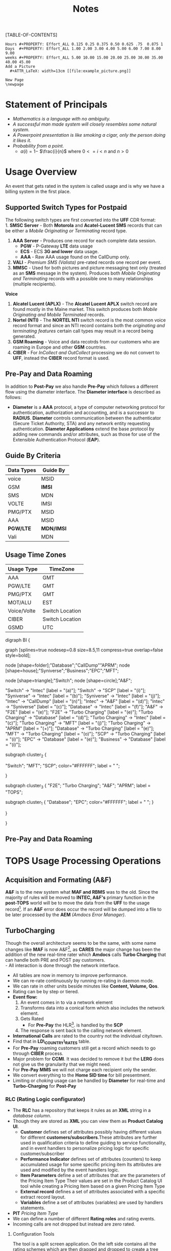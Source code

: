 #+STARTUP: overview
#+TAGS: Presentation(p) noexport(n) taskjuggler_project(t) taskjuggler_resource(r) 
#+DRAWERS: PICTURE CLOSET 
#+PROPERTY: allocate_ALL dev doc test
#+COLUMNS: %30ITEM(Task) %Effort %allocate %BLOCKER %ORDERED
#+STARTUP: hidestars hideblocks 
#+LaTeX_CLASS_OPTIONS: [12pt,twoside]
#+LATEX_HEADER: \usepackage{lscape} 
#+LATEX_HEADER: \usepackage{fancyhdr} 
#+LATEX_HEADER: \usepackage{multirow}
#+LATEX_HEADER: \usepackage{multicol}
#+BEGIN_LaTeX
\pagenumbering{}
#+END_LaTeX 
#+TITLE: Notes
#+BEGIN_LaTeX
\newpage
\clearpage
% \addtolength{\oddsidemargin}{-.25in}
\addtolength{\oddsidemargin}{-.5in}
\addtolength{\evensidemargin}{-01.25in}
\addtolength{\textwidth}{1.4in}
\addtolength{\topmargin}{-1.25in}
\addtolength{\textheight}{2.45in}
\setcounter{tocdepth}{3}
\vspace*{1cm} 
\newpage
\pagenumbering{roman}
\setcounter{tocdepth}{2}
\pagestyle{fancy}
\fancyhf[ROF,LEF]{\bf\thepage}
\fancyhf[C]{}
#+END_LaTeX
[TABLE-OF-CONTENTS] 
#+BEGIN_LaTeX
\newpage
\pagenumbering{arabic}
#+END_LaTeX
:CLOSET:
: Hours #+PROPERTY: Effort_ALL 0.125 0.25 0.375 0.50 0.625 .75  0.875 1
: Days  #+PROPERTY: Effort_ALL 1.00 2.00 3.00 4.00 5.00 6.00 7.00 8.00 9.00
: weeks #+PROPERTY: Effort_ALL 5.00 10.00 15.00 20.00 25.00 30.00 35.00 40.00 45.00
 : Add a Picture
 :   #+ATTR_LaTeX: width=13cm [[file:example_picture.png]]

 : New Page
 : \newpage
:END:
* TODO List						       :noexport:
** TODO Check in CallDump Code
   SCHEDULED: <2015-10-26 Mon>--<2015-10-30 Fri>
** TODO Get the WebMonitor code and figure out how to recompile then check back in.
** TODO Add new monitors [33%]
   - [X] Add AR monitors
   - [ ] Add Dave's KPI monitors.
   - [ ] Number of records processed per day.
** TODO Fix the error monitors.
   - [ ] Find out what is causing the remaining errors.
** TODO Fix the CIBER return issue...
   SCHEDULED: 
* Statement of Principals 
   - /Mathematics is a language with no ambiguity./
   - /A successful man made system will closely resembles some natural system./
   - /A Powerpoint presentation is like smoking a cigar, only the
     person doing it likes it./
   - /Probability from a point./
     - $a(i) = 1-$ \Large $\frac{i}{n}$ \normalsize where $0 <= i < n$ and $n > 0$
* Usage Overview
  An event that gets rated in the system is called usage and is why we have a billing system in the first place.  
** Supported Switch Types for Postpaid
    The following switch types are first converted into the *UFF* CDR format:\\
    1. *SMSC Server* - Both *Motorola* and *Acatel-Lucent SMS* records that can be either a /Mobile Originating or Terminating/ record type. 
    2. *AAA Server* - Produces one record for each complete data session. 
       - *PGW* - P-Gateway *LTE* data usage
       - *ECS* - ECS *3G and lower* data usage.
       - *AAA* - Raw AAA usage found on the CallDump only.
    3. *VALI* - /Premium SMS (Valista)/ pre-rated records one record per event. 
    4. *MMSC* - Used for both pictures and picture messaging text only (treated as an *SMS* message in the system). Produces both /Mobile Originating and Terminating/ records with a possible one to many relationships (multiple recipients). \\
    *Voice*
    5. *Alcatel Lucent (APLX)* - The *Alcatel Lucent APLX* switch record are found mostly in the Maine market. This switch produces both /Mobile Originating and Mobile Terminated/ records. 
    6. *Nortel (NTI)* - The *NORTEL NTI* switch record is the most common voice record format and since an NTI record contains both the /originating and terminating features/ certain call types may result in a record being generated.
    7. *GSM Roaming* - Voice and data recotrds from our customers who are roaming in Europe and other *GSM* countries.
    8. *CIBER* - For /InCollect and OutCollect/ processing we do not convert to *UFF*, instead the *CIBER* record format is used.

** Pre-Pay and Data Roaming
   In addition to *Post-Pay* we also handle *Pre-Pay* which follows a different flow using the diameter interface. The *Diameter interface* is described as follows:
  - *Diameter* is a *AAA* protocol, a type of computer networking
     protocol for authentication, authorization and accounting, and is
     a successor to *RADIUS*. *Diameter* controls communication
     between the authenticator (Secure Ticket Authority, STA) and any
     network entity requesting authentication. *Diameter Applications*
     extend the base protocol by adding new commands and/or
     attributes, such as those for use of the Extensible
     Authentication Protocol (*EAP*).

** Guide By Criteria
|--------------+------------|
| *Data Types* | *Guide By* |
|--------------+------------|
| voice        | MSID       |
| GSM          | *IMSI*     |
| SMS          | MDN        |
| VOLTE        | IMSI       |
| PMG/PTX      | MSID       |
| AAA          | MSID       |
| *PGW/LTE*    | *MDN/IMSI* |
| Vali         | MDN        |
|--------------+------------|

** Usage Time Zones
|--------------+-----------------|
| *Usage Type* | *TimeZone*      |
|--------------+-----------------|
| AAA          | GMT             |
| PGW/LTE      | GMT             |
| PMG/PTX      | GMT             |
| MOT/ALU      | EST             |
| Voice/Volte  | Switch Location |
| CIBER        | Switch Location |
| GSMD         | UTC             |
|--------------+-----------------|


#+BEGIN_LaTeX
\newpage
#+END_LaTeX
#+BEGIN_LaTeX
\begin{landscape}  
#+END_LaTeX
#+ATTR_LaTeX: width=20cm
:PICTURE:
digraph BI {

graph [splines=true nodesep=0.8 size=8.5,11 compress=true overlap=false style=bold];

node [shape=folder];"Database";"CallDump""APRM";
node [shape=house];"Syniverse";"Business";"EPC";"MFT";

node [shape=triangle];"Switch";
node [shape=circle];"A&F";

"Switch" -> "Intec" [label = "(a)"];
"Switch" -> "SCP" [label = "(i)"];
"Syniverse" -> "Intec" [label = "(b)"];
"Syniverse" -> "Intec" [label = "(j)"];
"Intec" -> "CallDump" [label = "(n)"];
"Intec" -> "A&F" [label = "(d)"];	     
"Intec" -> "Syniverse" [label = "(c)"];
"Database" -> "Intec" [label = "(f)"];	
"A&F" -> "F2E" [label = "(e)"];
"F2E" -> "Turbo Charging" [label = "(e)"];
"Turbo Charging" -> "Database" [label = "(d)"];
"Turbo Charging" -> "Intec" [label = "(c)"];
"Turbo Charging" -> "MFT" [label = "(j)"];
"Turbo Charging" -> "APRM" [label = "(+)"];
"Database" -> "Turbo Charging" [label = "(e)"];
"MFT" -> "Turbo Charging" [label = "(o)"];
"SCP" -> "Turbo Charging" [label = "(i)"];
"EPC" -> "Database" [label = "(e)"];
"Business" -> "Database" [label = "(i)"];

subgraph cluster_2 {
	
"Switch";
"MFT";
"SCP";
color="#FFFFFF";
label = " ";

}


subgraph cluster_3 {
	"F2E";
	"Turbo Charging";
	"A&F";
	"APRM";
	label = "TOPS";
	
	subgraph cluster_1 {
		"Database";
		"EPC";
		color="#FFFFFF";
		label = " ";		
	}
	
}



}
:END:

   [[file:Pictures/usage_flow.jpg]]
#+BEGIN_LaTeX
\end{landscape} 
\newpage
#+END_LaTeX
#+BEGIN_LaTeX
\begin{landscape}  
#+END_LaTeX
** Pre-Pay and Data Roaming
#+ATTR_LaTeX: width=23cm
    [[file:Pictures/roamingPrePay.png]]
#+BEGIN_LaTeX
\end{landscape} 
\newpage
#+END_LaTeX
* TOPS Usage Processing Operations
** Acquisition and Formating (A&F)
  *A&F* is to the new system what *MAF and RBMS* was to the old. Since
  the majority of rules will be moved to *INTEC, A&F's* primary
  function in the *post-TOPS* world will be to move the data from the
  *UFF* to the usage record[fn:2].  If an *A&F* error does
  occur the record will be dumped into a file to be later processed by
  the *AEM* /(Amdocs Error Manager)/.
  
** TurboCharging
#+ATTR_LaTeX: width=17.5cm
  [[file:Pictures/TC.png]]
  Though the overall architecture seems to be the same, with some name changes like *MAF* is now A&F[fn:AaF: Acquisitions and Formatting], as *CARES* the major change has been the addition of the new real-time rater which *Amdocs* calls *Turbo Charging* that can handle both PRE and POST pay customers.\\
    - All interaction is done through the network interface.
    - All tables are now in memory to improve performance.
    - We can re-rate continuously by running re-rating in daemon mode.
    - We can rate in other units beside minutes like *Content, Volume, Qos*.
    - Rating can be by step or tiered.
    - *Event flow:*
      1. An event comes in to via a network element
      2. Transforms data into a conical form which also includes the network element.
      3. Gets Rated
       -  For *Pre-Pay* the HLR[fn:HLR: Home Location Register]. is handled by the *SCP*
      4. The response is sent back to the calling network element.
    - *International Calls* are rated to the country not the individual city/town. 
    - Find that in *LD\_COUNTRY\_RATES* table.
    - For *Pre-Pay* roaming customers still get a record which needs to go through *CIBER* process.
    - Major problem for *CCMI*. It was decided to remove it but the *LERG* does not give us the granularity that we might need.
    - For *Pre-Pay* *MMS* we will not charge each recipient only the sender.
    - We convert everything to the *Home SID time* for bill presentment. 
    - Limiting or /choking/ usage can be handled by *Diameter* for real-time and *Turbo-Charging* for *Post-Pay*     
*** RLC (Rating Logic configurator)
   - The *RLC* has a repository that keeps it rules as an *XML* string
     in a /database column/.
   - Though they are stored as *XML* you can view them as *Product Catalog UI*.
      - *Customer* defines set of attributes possibly having different values for different *customers/subscribers*.These attributes are further used in qualification criteria to define guiding to service functionality, and in event handlers to personalize pricing logic for specific customer/subscriber 
      - *Performance Indicator* defines set of attributes (counters) to keep accumulated usage for some specific pricing item Its attributes are used and modified by the event handlers logic.
      - *Item Parameters* define a set of attributes that are the parameters of the Pricing Item Type Their values are set in the Product Catalog UI tool while creating a Pricing Item based on a given Pricing Item Type 
      - *External record* defines a set of attributes associated with a specific extract record layout. 
      - *Variables* define a set of attributes (variables) are used by handlers statements.
   - *PIT* /Pricing Item Type/
   - We can define a number of different *Rating roles* and rating events.
   - Incoming calls are not dropped but instead are zero rated.
**** Configuration Tools
    The tool is a split screen application. On the left side contains
    all the rating schemes which are then dragged and dropped to
    create a tree structure on the right side.

     - *RLC - Rating Logic configurator* /Used to configure the rating engine/
     - Uses the *EPC* to create the rating logic, not the price
       plans. Once your finished with the configurator you the compile
       with the *ICC (Implementation Compiler configurator)* which
       then creates C++ code thats added to the rater.

     - *TCC (Turbo-Charging configurator)* - Used to configure the
       Turbo-Charging rater.

     - *Replenishment Manager* - Used for *Pre-Pay*.   
** AEM
   AEM gets the Turbo-Charging errors from the *APE1\_REJECTED\_EVENTS* table. For *A&F* they are in the *EM1\_RECORD* table. Since there are so many coulmns in the EM1_RECORD table we must limit are query's to the following columns.
:  select 
:  RECORD_ID,ORIGINATING_SYSTEM ,DESTINATION_SYSTEM,STREAM_NAME,LAYOUT_NAME,ERROR_CODE,      
:  ERROR_DESC,ERROR_TIMESTAMP,EVENT_TIMESTAMP,LAST_UPD_TIMESTAMP,RESOLUTION_STATUS,RESOLUTION_REASON
:  ,RECORD_STATUS,TEAM_ID,CORRECTION_RULE_ID,ASSIGNMENT_RULE_ID,LOCK_STATUS       
:  REJECTION_REMARK,GROUP_ID,USER_ID,RECORD_TYPE,V_LIST, s_218
:  from EM1_RECORD

   Here are some useful *decode statments*
: decode(resolution_status,1,'WRITE-OFF',2,'RECYCLE',3,'PENDING',4,'REJECTED',5,'NONE') as resolution_status,
: decode(resolution_reason,1001,'RECYCLE',1002,'WRITEOFF',1003,'CIBER Writeoff',1004,'UFF Default') as resolution_reason,
: decode(record_status,51,'NEW',52,'TEAM_ASSIGNED_GROUPED',53,'USER_ASSIGNED_GROUPED',54,'RESOLVED_WAITING_FOR_APPROVAL',55,'RESOLVED_APPROVED') as record_status,
: decode(team_id,0,'DEFAULT_TEAM',1,'AEM Team',6,'IS Event Processing Team',8,'Revenue Assurance',9,'Inter Carrier Services') as team_id,
: decode(user_id,0,'DEFAULT_USER',5,'85292',43,'RA MANAGER',44,'IS MANAGER',45,'ICS MANAGER',46,'Default Manager',49,'51399',50,'23049',51,'46360',52,'58887',74,'5563',98,'aemAdmin',149,'12720',156,'50466') as user_id, 

** Production Servers/EpsMonitors
#+BEGIN_LaTeX
\small
#+END_LaTeX
   - *Batch1* - *kprl1batch.uscc.com (10.176.177.177)* 
    - \//pkgbl01\//inf\//aimsys\//prdwrk1\//eps\//monitors
   - *Batch2* - *kprl2batch.uscc.com (10.176.177.178)* 
    - \//pkgbl02\///inf\//aimsys\//prdwrk2\//eps\//monitors
   - *Batch3* - *kprl3batch.uscc.com (10.176.177.179)* 
    - \//pkgbl03\//inf\//aimsys\//prdwrk3\//eps\//monitors
   - *Batch4* – *kprl6batch.uscc.com (10.176.181.123)*
   - *Event1* – *kprl1event.uscc.com (10.176.181.116)*
   - *Event2* – *kprl2event.uscc.com (10.176.181.117)*
   - *Event3* – *kprl3event.uscc.com (10.176.181.118)*
   - *Event4* – *kprl4event.uscc.com (10.176.181.119)*
   - *Event5* – *kprl5event.uscc.com (10.176.181.120)*
   - *Event6* – *kprl6event.uscc.com (10.176.181.121)*
  - *APRM* - *kprl1batch.uscc.com (10.176.177.179)*
    - \//inf\_nas\//apm1\//prod\//aprmoper\//eps\//monitors\
#+BEGIN_LaTeX
\normalsize
#+END_LaTeX
** Event Servers
   There are multiple Event Servers which coresspond to bill cycle and run on the event servers.   
   Their status can be viewed using the following query on the *PRDAF* database. 
   : SELECT * FROM ADJ3_JOBS_INST_CTRL WHERE JOB_NAME = 'ADJ1EVENTSRV';
   From the output if the column *event status = Y* then that particular server is in use. 
   If your job requires an event server that is already in use you can change it to one that is not by using *SQL* below on the *PRDCUST* database logged in as *PRDOPRC*. 

   In this example we are setting the job rec to run using the *ES\_EOC1045* event server 

   : Update OP_APP_DATA set data = 'ES_EOC1045'
   :        where JOB_REC = '{Your Job Rec}' and field_seq_num = 1 
   :        and table_NAME IN ('ADJ1EVENTSRV');

** Rerate Servers
   There are three *Rerate Servers* they are:
#+BEGIN_LaTeX
\small
#+END_LaTeX
   1. *RRP\_EOC1056*
   2. *RRP\_EOC1068*
   3. *RRP\_EOC1192*
#+BEGIN_LaTeX
\normalsize
#+END_LaTeX
** OutCollect Operational Jobs (CIBER Processing)
  *CIBER* files are a collection of roaming records, these can be
  either a foreign carrier on our network or one of our customers
  on another network. More succinctly there are two
  types of roaming scenarios.
    1. *OutCollects*\\ Non-USCC customers using our network, eventually
       the records created become part of the *OutCollect* process.
    2. *InCollects*\\ USCC customers roaming on another carriers
       network. These records are sent to Syniverse which in turn
       sends them to us and become part of our *InCollect* process. All though InCollects come pre-rated they are still re-rated according to their plan.

   The OutCollect process runs twice a day *1:00 a.m/p.m.*
#+BEGIN_LaTeX
\small
#+END_LaTeX
   - *OUTCOL* \\ Extracts from the *APE1\_RATED\_EVENT* table and creates files for *MAS*.
   - *ADJ9MAS OUTCOL*\\ Creates files for *SPL1*.
   - *SPL1* - /Daemon/\\ Processes files as it sees them and creates files for *RGD*.
   - *RGD* - /Daemon/\\ Processes files as it sees them and creates files for *APP*.
   - *APP* - /Daemon/\\ Processes files in RD after 12 hours of the last files processed. Output files for *Syniverse*.
   - *MF9FTDTAX*\\ Loads data into *MF9\_OUTCOL\_TAXES* table
   - *AR9OUTCLTAX*\\ End-day after *MF9FTDTAX*.
#+BEGIN_LaTeX
\normalsize
#+END_LaTeX
*** OutCollect Files
   These are the file that are created by *TOPS* that will be sent to *Syniverse*.
   - *aprout (OutCollect Directory)* \\
   *\//pkgbl02\//inf\//aimsys\//prdwrk2\//var\//usc\//projs\//apr\//interfaces\//output*
*** Operational Tables
**** *AC1\_CONTROL* 
      The Outbound Syniverse files
      : select * from ac1_control
      : where nxt_pgm_name = 'CBRRPT'
      : and cur_pgm_name = 'APP'
      :
      : FILE_NAME
      : ---------
      : CIBER_CIBER_20130917090101_1312027_0001.dat
      : CIBER_CIBER_20131012092425_1237215_0013.dat
      : CIBER_CIBER_20130927090046_1027159_0012.dat
      : ...
      : CIBER_CIBER_20131011211952_1237215_0012.dat
**** *MF1\_CIBER\_BATCH\_SEQ* 
    Contain the CIBER batch sequence numbers /(See Database Section)/.
** Overage Protection
   Overage notifications are detected on an event by event basis. As events are processed by *TC* and added to 
   the *APE1\_ACCUMULATORS* table a check is made against the *L9\_FIRST\_THRESHOLD/L9\_SECOND\_THRESHOLD* fields. If an overage is detected the ***FIELD*** CTN is added to file (segregated by unique *TC* file?) in the NTF directory. MFT then pulls these files and delivers to DMI for distribution. A note is added to the NOTIFICATION\_HUB.SMS\_NOTIFICATION table (ODS) indicating the message was sent by DMI.
*** Overage process flow
#+ATTR_LaTeX: width=15cm
   [[file:Pictures/overage.png]]

*** Output Location
  : select notif_desc, file_path from CM9_NOTIFICATION_DEF
  : where  FILE_PATH = '$ABP_APR_ROOT/interfaces/output/NTF'
  : and FILE_ALIAS = 'SMSNTF'
#+BEGIN_LaTeX
\footnotesize
#+END_LaTeX
|-----------------------------------------+---------------------------------------|
| *NOTIF\_DESC*                           | *FILE\_PATH*                          |
|-----------------------------------------+---------------------------------------|
| Overage cap notification on group level | $ABP\_APR\_ROOT/interfaces/output/NTF |
| Disclaimer notification on group level  | $ABP\_APR\_ROOT/interfaces/output/NTF |
| Bucket notification on group level      | $ABP\_APR\_ROOT/interfaces/output/NTF |
|-----------------------------------------+---------------------------------------|

| *prdwrk1@kprl1batch:/pkgbl01/inf/aimsys/prdwrk1/var/usc/projs/apr/interfaces/output/NTF* |
#+BEGIN_LaTeX
\footnotesize
#+END_LaTeX
*** Fields of Interest
    S - SMS, M - MMS, V - Voice, D - Data, L - LTE => L3\_CALL\_SOURCE
** Billing Process
  The billing process follows a map which is created by the job *ADJ3\_APR\_CycleBillRun\_Sh*. If it completes successfully it will create a billing map that will look something like the following:


#+ATTR_LaTeX: width=15.5cm
  [[file:Pictures/billing_tc_map-27124108.png]]
** Log File Location
*** Batch 1
    - cdlog - \//pkgbl01\//inf\//aimsys\//prdwrk1\//var\//usc\//log
    - A&F | ssh prdwrk2@kpr02batch | MF1\_MD\_MD\_USC
    - F2E | ssh prdwrk4@kpr02batch | ADJ1\_File2E\_Daemon\_Shell\_Sh\_F2E
** Alias 
   - *cdlog* - cd to the logfile directory.
   - *cdswitch (Batch1 Only)* - cd to the switch directory.
   - *aprout* - cd to the *CIBER* out directories.
** Operational Terms and Definitions
  - *Front-end Processes*
    - *CRM:* Customer Relationship Manager
      - *Smart Client Designer*
      - *ASCF Designer - Amdocs Smart Client Designer*
      - *APM - Amdocs Process manager*
    -  *RIM:*  Retail Interaction Manager
      - *POS:* Point of sale provided by *Microtelecom*
      - *Pricing Studio* 
      - *ASM Amdocs Security Module*
  - *Provisioning*
    - *AM or AAM - Activation Manager:* Provision Tool
      - *APM:* The Gui front end to *AM*
  - *Usage Acquisition and Rating*
   - *A&F* Acquisition and formatting
   - *Turbo-Charging* Real-time rater
     - *SCP* - Session Control Protocol
   - *MAF now called Acquisition and Formatting*
   - *AMC - Amdocs Monitoring and control*
   - *AEM - Amdocs Error Manager* /replaces EMS/
   - *RLC* - Rating Logic Configurator
  - *Billing*
   - *Billing Configurator*
   - *Invoicing Configurator*
   - *Replenishment Manager*
   - *Designer Studio* /for bill layout/
   - *Pooling* - Everyone brings there services to be shared within
     everyone in the pool. Pooling is customization.
   - *Sharing* - A finite set of resources are set-up and everyone can
     use it.
   - *MRC - Monthly Recurring Charge*
  - *Integration sub-systems*
   - *AIF - Amdocs Integration Framework*
   - *\index{ASM}ASM - Amdocs Security Manager*
   - *APM - Amdocs Process Manager*
   - *MMI - Multimedia Integrator*
   - *OM - Order Manager*
   - *OMS - Order Management System*
\newpage
** Operational SQL
*** TC Files by Physical File
    - phy\_file\_ident = {some identifier}

: select b.rowid, b.phy_file_ident, b.file_name, b.nxt_pgm_name, nxt_file_alias, 
:        sum(b.in_rec_quantity) as INPUTFILE, 
:        sum(b.wr_rec_quantity) as PROCESSED, sum(b.dr_rec_quantity) as DROPPED, 
:        sum(b.gn_rec_quantity) as GENERATED from ac1_control_hist b
:  where nxt_pgm_name in ('NONE','MD','REPORT','File2E','AEM')
:  and nxt_file_alias in ('REJECT','UFF','DUPLICATE','GENERATE','UFF_RDRP','NONE',
:                         'Diameter','SUCCESS','CIBER_DUP','DATAIN' ,'DATACBR','DATA_DRP')
:  and b.cur_file_alias not in ('ROAM','SMSNTF')
:  and file_format not in ('RERUN','CBRTBL','CIBER') 
:  and file_status = 'CO'
:  --and trunc(sys_creation_date) <= trunc(sysdate-1)
:  and b.phy_file_ident = 481507452557200
:  group by b.rowid, b.phy_file_ident, b.file_name, b.nxt_pgm_name, 
:           nxt_file_alias, b.in_rec_quantity, b.wr_rec_quantity, 
:           b.dr_rec_quantity, b.gn_rec_quantity
:  order by b.phy_file_ident desc, b.rowid

* TC Oncall Daily Duties:
** Check the Monitors
*** Batch Tab
   - Open Remedy against Amdocs - Tier 2 Billing to restart the scripts when any of the Batch1, Batch2, Batch3, or APRM columns are missing indicating they are down.
   - Open Remedy against Amdocs - Tier 2 Billing to restart the script when any of these scripts are red indicating they are down.\\
    *Batch 1 APPS*\\
    |----------------------------------+----+-------|
    | Aged\_reject\_to\_close\_prdcust | Up | Jul23 |
    | AnFReport                        | Up | Jul23 |
    | BillingTasks                     | Up | Jul26 |
    | cpni\_auto                       | Up | Jul23 |
    | ovpDmiRejectsWA                  | Up | Jul26 |
    | ovpMonitorAuto                   | Up | Jul24 |
    |----------------------------------+----+-------|
    *Batch 2 APPS*\\
    |------------------------------+----+-------|
    | af\_fixer                    | Up | Jul27 |
    | auto\_error\_handle\_PRDUSG1 | Up | Jul27 |
    | auto\_error\_handle\_PRDUSG2 | Up | Jul27 |
    | auto\_error\_handle\_PRDUSG3 | Up | Jul27 |
    | auto\_error\_handle\_PRDUSG4 | Up | Jul27 |
    | large\_charge                | Up | Jul27 |
    | Log\_Monitoring              | Up | 14:19 |
    | pseudoCron                   | Up | Jul27 |
    | pseudoCron1day               | Up | Jul27 |
    |------------------------------+----+-------|
    *Batch 2 Filesystem*\\
     |----------+--------+--------+-------------+----------|
     | *Folder* | *Size* | *Used* | *Available* | *Used*   |
     |----------+--------+--------+-------------+----------|
     | /var     | 1.9G   | 267M   | 1.6G        | 15%      |
     | /tmp     | 5.7G   | 1.8G   | 3.6G        | 34%      |
     | /af      | 9.4T   | 2.1T   | 7.4T        | 23%      |
     | /JP\_FS  | 5.9T   | 2.8T   | 3.2T        | 47%      |
     |----------+--------+--------+-------------+----------|

*** Event Tab
    - Open Remedy against Amdocs - Tier 2 Billing to restart the scripts when any of the Event1 through Event6 columns are missing indicating they are down.
    - Open Remedy against Amdocs - Infra Environments to investigate available space when any of the File system % Used sections are red.
*** AC1 Control Tab
    - Open Remedy against Amdocs  for AF and stuck in IU or RD files when creation date and is less than current date.
    - Use the A&F monitor report for <MM/DD/YYYY> and APRM monitor report for <MM/DD/YYYY> emails as supporting evidence, which run every hour.
*** AEM Tab
    - Ignore – monitor  was turn off due a conflict with prepaid event transactions.
*** Other Tab
    - Open Remedy against Amdocs - Tier 2 Billing to check on going rerating when rows are in red for more than one day.
** Check Overage Protection Monitor.
   - Go to the MPS mailbox and look for the Overage Notification Count for <MM-DD-YYYY> email.\\
     When received with counts similar to these there are no issues.
   : Total Files: 42987
   : Total Records: 154323
   : 75%: 84418
   : 100%: 69830
   : Disclaimer: 60
   : Balance: 15
     - When count are significantly low open a Sev 3 ticket against Amdocs.
   : Total Files: 2607
   : Total Records: 9458
   : 75%: 5365
   : 100%: 4092
   : Disclaimer: 0
   : Balance: 1
     - Open a Sev 2 ticket against Amdocs when Overage Notification Count FAILED for <MM-DD-YYYY>! is received.
       - Call IS Support at 608-828-5812 to inform them of a Sev 2 or above ticket.
       - Escalate ticket in Remedy, call Amdocs T2.5 on call at 217-766-1979.
       - Email applicable teams the ticket number and description.
   : To:  GSSUSCCTier25RA@amdocs.com
   : Cc:  USCDLISOps-BillingandAROperations@uscellular.com; MPS@uscellular.com
 
** Check .LOG file monitor.
   - Go to the MPS mailbox and look for the Log Monitoring Count for <MM-DD-YYYY> ! email
   - When received with No LOG files where found for  <MM-DD-YYYY> there are no issues.
   - When received with "Log files found for <MM-DD-YYYY> Total Log Files:  <XXXXXX> open a sev 3 Remedy ticket against Amdocs.
     - Escalate ticket in Remedy, call Amdocs T2.5 on call at 217-766-1979.
     - Email applicable teams the ticket number and description.
     : To:  GSSUSCCTier25RA@amdocs.com
     : Cc:  USCDLISOps-BillingandAROperations@uscellular.com; MPS@uscellular.com

** Check AC1\_CONTROL Fixer Status.
   - Go to the MPS mailbox and look for the AC1\_CONTROL Fixer Status emails.  There are two.  One at ~12:04AM and on at ~4:03AM.
   - The output is similar to what is shown below.  The only action needed is when a Sid is removed other than *SIDS* 45696, 49697, and 49698.  When a Sid other than the aforementioned *SIDS* is removed open a Sev 4 Remedy against Inter-carrier Services, email the ticket number, description, and details to Zachary.Gutter@uscellular.com asking him to validate the Sid.
 
    : Results for the AC1_CONTROL Fixer:
 
    : Fixed /pkgbl02/inf/aimsys/prdwrk2/var/usc/projs/up/physical/
    :       switch/DIRI/SDIRI_FCIBER_ID000069_T20150802185115.DAT 
    : and replaced it with /pkgbl02/inf/aimsys/prdwrk2/var/usc/projs
    :       /up/physical/switch/DIRI/SDIRI_FCIBER_ID000069_T20150802185199

    : Sid:  was removed
 
    : There were 0 CIBER AF files with wr_rec_quantity of 2
 
    : There were 0 out of sequence CIBER files
 
    : There were 0 OutColllects files stuck IU and set to RD
 
    : There were 0 File2E stuck IU/AF files and set to RD
 
    : There were 0 Files stuck FR files and set to RD
 
    : There were 21 ORG records updated at prdusg1c.ape1_subscriber_rerate
    : from num_of_rerate_tries=3 to 1
 
    : There were 14 ORG records updated at prdusg2c.ape1_subscriber_rerate 
    : from num_of_rerate_tries=3 to 1
 
    : There were 28 ORG records updated at prdusg3c.ape1_subscriber_rerate 
    : from num_of_rerate_tries=3 to 1
 
    : There were 28 ORG records updated at prdusg4c.ape1_subscriber_rerate 
    : from num_of_rerate_tries=3 to 1

** Check Large Charge monitor.
   - Go to the MPS mailbox and look for the Large Charge email.
   - When the subject line is other than Large Charge Not Detected - No Action Required open a sev 3 Remedy against Amdocs.
     - Escalate ticket in Remedy, call Amdocs T2.5 on call at 217-766-1979.
     - Email applicable teams the ticket number and description.
     : To:  GSSUSCCTier25RA@amdocs.com
     : Cc:  USCDLISOps-BillingandAROperations@uscellular.com; MPS@uscellular.com
*** High Dollar Amount Recovery Procedure
    *IMPORTANT :  High Dollar amounts must be reversed on the same day they are created.*
    1. Amdocs OCCGMSCPSGUSCCBOPSAR@amdocs.com receives an internal alert indicating there is a high dollar amount issue.
    2. Amdocs OCCGMSCPSGUSCCBOPSAR@amdocs.com calls the USC Billing On-Call Person from the daily Billing Priorities Email as soon as the alert is received.
    3. Amdocs OCCGMSCPSGUSCCBOPSAR@amdocs.com sends an email to the USCDLISOps-BillingandAROperations@uscellular.com email distribution list within 1 hour of the initial internal alert.  This email contains:
       - FA/BAR
       - transaction\_id
       - amount (e.g. charges\_amount)
       - tax\_amount
       - debit\_id
       - l9\_geo\_cod
       - operator\_id (associate id)
       - first\_name
       - last\_name
       - e\_mail
       - employee\_no
       - work\_group
    4. USC forwards the Amdocs communication email to the following Financial Services email addresses within 1 hour of receiving the email communication from Amdocs: 
       - NFSC-TulsaResolutions@uscellular.com  
       - NFSCMADFSHelpDesk@uscellular.com
       - Lane.Dohl@uscellular.com
    5. Financial Services reverses any incorrect transactions and replies to the email distribution list for USC and Amdocs.  If the process is successful, no further action is required.  If there are any other issues, further escalation is needed using our standard processes.  This escalation requires a Sev-3 ticket created and routed to the Amdocs Tier 2 Billing queue.

** Check out of sequence CIBER records monitor.
   - Go to the MPS mailbox and look for the out of sequence CIBER records email.
   - When the subject line is other than No out of sequence CIBER records for <YYYYMMDD> open a sev 4 Remedy against Amdocs.
       - Email applicable teams the ticket number and description.
   : To:  GSSUSCCTier25RA@amdocs.com
   : Cc:  USCDLISOps-BillingandAROperations@uscellular.com; MPS@uscellular.com

** Check Late Usage Processing
   Follow the link below to see a query to find late usage for a given cycle.
   [[/home/dbalchen/workspace/CommonPlace/docs/LateUsage.sql][Late Usage SQL]]
** When Notified Nonfictions.
   - kpr01ebiap maintenance. 
     - Login to the EBI server with your LAN ID and password.
     - Check if AEM and KPI scripts are running.
   : [md1dsmi1@kpr01ebiap eps]$ ps -ef | grep perl | grep md1dsmi1 | grep -v grep
   : md1dsmi1   16566       1  0 Jul30 ?        00:00:00 perl ./aem_purge_trending_split.pl 1 0
   : md1dsmi1 2345044       1  0 Jul28 ?        00:00:00 perl ./aem_error_trending_auto.pl
   : md1dsmi1 2345048       1  0 Jul28 ?        00:00:00 perl ./aem_purge_trending_auto.pl
   : md1dsmi1 2345050       1  0 Jul28 ?        00:00:00 perl ./em1_errors_trending_auto.pl
   : md1dsmi1 2345052       1  0 Jul28 ?        00:00:00 perl ./em1_errors_write_off_auto.pl
   : md1dsmi1 2345053       1  0 Jul28 ?        00:00:00 perl ./remedy_reports_auto.pl
   : md1dsmi1 2345054       1  0 Jul28 ?        00:00:43 perl ./tc_kpi_auto.pl 2 2 1 1
   : md1dsmi1 2345055       1  0 Jul28 ?        00:00:02 perl ./tc_kpi_datain_auto.pl 2 2 1 1
   - Check if Business Report scripts are running.
   : [md1dsmi1@kpr01ebiap eps]$ ps -ef | grep MainLoop | grep -v grep
   : md1dsmi1 2188567       1  0 Jul28 ?        00:00:00 HS1H MainLoop - next: 
   : md1dsmi1 2188568       1  0 Jul28 ?        00:00:00 CancelLineIL MainLoop - next:
   : md1dsmi1 2188569       1  0 Jul28 ?        00:00:00 MADISON MainLoop - next: 
   : md1dsmi1 2188570       1  0 Jul28 ?        00:00:00 CancelLineWI MainLoop - next:
   : md1dsmi1 2188571       1  0 Jul28 ?        00:00:00 daily_counts MainLoop - next:

** Restart AEM and KPI scripts.
   - Login to the EBI server with your LAN ID and password.
   - cd to /home/common/eps/das
   - Run from the command line nohup ./StartAllErrorAndKPI.sh &
 
** Restart Business Report scripts.
   - Login to the EBI server with your LAN ID and password.
   - cd to /home/common/eps/reports
   - Run from the command line nohup ./StartAllReportCron.sh &
 
   Note all scripts use Dave Smith's LAN ID password and when the failure is due to the password being expired please notify him immediately and if he is out of the office wait until he returns to the office to reset his password and update the scripts.

\newpage
* Voice Overview
#+BEGIN_LaTeX
\normalsize
#+END_LaTeX
  One major undertaking in the transition to *TOPS* is moving most of
  the voice mediation to the *INTEC* platform. To help facilitate this
  move, the current rules system *(RBMS)* was studied and
  documented. The following provides a brief overview of the processes
  used. 
** Call Types
#+BEGIN_LaTeX
\small
#+END_LaTeX  
  1. *M-M* - Mobile to Mobile 
  2. *M-L* - Mobile to Land Line 
  3. *L-M* - Land Line to Mobile 
  4. *L-L* - Land Line to Land Line 
#+BEGIN_LaTeX
\normalsize
#+END_LaTeX
  The call records can come in four possible states. 
#+BEGIN_LaTeX
\small
#+END_LaTeX  
  1. Mobile Terminating (Incoming)
  2. Mobile Originating (Outgoing)
  3. *NTI ONLY*
     - *Both* \\ *(NTI Mobile to Mobile)* in which for every voice event, two records
       are created, a *Mobile Originated* and *Mobile Terminated* record.
       For *APLX* this is taken care of automatically. In the case of an
       *NTI* switch, depending on the call scenario, it is up to the
       mediation platform to create one if needed. 
     - *Neither* \\ (per example *L-L* )
#+BEGIN_LaTeX
\normalsize
#+END_LaTeX

#+BEGIN_LaTeX
\begin{landscape}  
#+END_LaTeX
** Incoming
   An *Incoming* call is a /mobile terminated/ call where one of our customers receives a call from some caller to a *USCC* switch.\\
   *The diagram below shows the data flow for an incoming call:*\\ \\
#+ATTR_LaTeX: width=20cm
   [[file:Pictures/incoming.png]]

#+BEGIN_LaTeX
\end{landscape} 
\newpage
#+END_LaTeX
#+BEGIN_LaTeX
\begin{landscape}  
#+END_LaTeX
** Outgoing
   An *outgoing* call is a /mobile originating/ call from a *USCC*
   customer in which the following can occur. \\
   *The diagram below shows the data flow for an outgoing call:* \\ \\

#+ATTR_LaTeX: width=23cm

    [[file:Pictures/outgoing.png]]

#+BEGIN_LaTeX
\end{landscape} 
\newpage
#+END_LaTeX
* CIBER File Format
** Ciber Record Types
   The *Ciber* standard defines the following record Types:
   - *01* Header
   - *22* Voice (main Record type)
   - *32* Data /Need more info/
   - *52* One time charge
   - *98* Trailer
** CIBER 01 Record
#+BEGIN_LaTeX
\footnotesize
#+END_LaTeX
#+ATTR_LaTeX: longtable align=lrr
|--------------------------------+------------+---------------|
| *Field*                        | *Position* | *Description* |
|--------------------------------+------------+---------------|
| Record Type                    |        1-2 |               |
| Batch Creation Date            |        3-8 |               |
| Batch Sequence Number          |       9-11 |               |
| Sending Carrier SID/BID        |      12-16 |               |
| Receiving Carrier SID/BID      |      17-21 |               |
| CIBER Record Release Number    |      22-23 |               |
| Original/Return Indicator      |      24-24 |               |
| Currency Type                  |      25-26 |               |
| Settlement Period              |      27-32 |               |
| Clearinghouse ID               |      33-33 |               |
| CIBER Batch Reject Reason Code |      34-35 |               |
| Batch Contents                 |      36-36 |               |
| Local Carrier Reserved         |      37-56 |               |
| System Reserved Filler         |     57-200 |               |
|--------------------------------+------------+---------------|
#+BEGIN_LaTeX
\normalsize
#+END_LaTeX

** CIBER 22 Record
#+BEGIN_LaTeX
\footnotesize
#+END_LaTeX
#+ATTR_LaTeX: longtable align=lrl
|------------------------------------------+------------+---------------|
| *FIELD NAME*                             | *POSITION* | *Description* |
|------------------------------------------+------------+---------------|
| Record Type                              |        1-2 |               |
| Return Code                              |        3-3 |               |
| CIBER Record Return Reason Code          |        4-5 |               |
| Invalid Field Identifier                 |        6-8 |               |
| Home Carrier SID/BID                     |       9-13 |               |
| MSID Indicator                           |      14-14 |               |
| *MSID*                                   |      15-29 |               |
| MSISDN/MDN Length                        |      30-31 |               |
| *MSISDN/MDN*                             |      32-46 |               |
| *ESN/UIMID/IMEI/MEID Indicator*          |      47-47 | 0 = NA        |
|                                          |            | 1 = ESN       |
|                                          |            | 2 = IMEI      |
|                                          |            | 3 = MEID      |
|                                          |            | 4 = pESN      |
| *ESN/UIMID/IMEI/MEID*                    |      48-66 |               |
| *Serving Carrier SID/BID*                |      67-71 |               |
| *Total Charges and Taxes*                |      72-81 |               |
| System Reserved Filler                   |      82-82 |               |
| *Total State/Province Taxes*             |      83-92 |               |
| System Reserved Filler                   |      93-93 |               |
| *Total Local/Other Taxes*                |     94-103 |               |
| System Reserved Filler                   |    104-104 |               |
| *Call Date*                              |    105-110 |               |
| *Call Direction*                         |    111-111 |               |
| Call Completion Indicator                |    112-112 |               |
| Call Termination Indicator               |    113-113 |               |
| Caller ID Length                         |    114-115 |               |
| Caller ID                                |    116-130 |               |
| Called Number Length                     |    131-132 |               |
| *Called Number Digits*                   |    133-147 |               |
| Location Routing Number Length Indicator |    148-149 |               |
| Location Routing Number                  |    150-164 |               |
| TLDN Length                              |    165-166 |               |
| TLDN                                     |    167-181 |               |
| Currency Type                            |    182-183 |               |
| System Reserved Filler                   |    184-185 |               |
| Original Batch Sequence Number           |    186-188 |               |
| Initial Cell Site                        |    189-199 |               |
| Time Zone Indicator                      |    200-201 |               |
| Daylight Savings Indicator               |    202-202 |               |
| Message Accounting Digits                |    203-212 |               |
| Air Connect Time                         |    213-218 |               |
| Air Chargeable Time                      |    219-224 |               |
| Air Elapsed Time                         |    225-230 |               |
| Air Rate Period                          |    231-232 |               |
| Air Multi-Rate Period                    |    233-233 |               |
| *Air Charge*                             |    234-243 |               |
| System Reserved Filler                   |    244-244 |               |
| Other Charge No. 1 Indicator             |    245-246 |               |
| *Other Charge No. 1*                     |    247-256 |               |
| System Reserved Filler                   |    257-257 |               |
| System Reserved Filler                   |    258-270 |               |
| Printed Call                             |    271-285 |               |
| Fraud Indicator                          |    286-287 |               |
| Fraud Sub-Indicator                      |    288-288 |               |
| *Special Features Used*                  |    289-293 |               |
| *Called Place*                           |    294-303 |               |
| *Called State/Province*                  |    304-305 |               |
| *Called Country*                         |    306-308 |               |
| *Serving Place*                          |    309-318 |               |
| *Serving State/Province*                 |    319-320 |               |
| *Serving Country*                        |    321-323 |               |
| Toll Connect Time                        |    324-329 |               |
| Toll Chargeable Time                     |    330-335 |               |
| Toll Elapsed Time                        |    336-341 |               |
| Toll Tariff Descriptor                   |    342-343 |               |
| Toll Rate Period                         |    344-345 |               |
| Toll Multi-Rate Period                   |    346-346 |               |
| Toll Rate Class                          |    347-347 |               |
| Toll Rating Point Length Indicator       |    348-349 |               |
| Toll Rating Point                        |    350-359 |               |
| *Toll Charge*                            |    360-369 |               |
| System Reserved Filler                   |    370-370 |               |
| *Toll State/Province Taxes*              |    371-380 |               |
| System Reserved Filler                   |    381-381 |               |
| *Toll Local Taxes*                       |    382-391 |               |
| System Reserved Filler                   |    392-392 |               |
| Toll Network Carrier ID                  |    393-397 |               |
| Local Carrier Reserved                   |    398-472 |               |
| System Reserved Filler                   |    473-547 |               |
|------------------------------------------+------------+---------------|

#+BEGIN_LaTeX
\normalsize
#+END_LaTeX
** CIBER 32 Record
#+BEGIN_LaTeX
\footnotesize
#+END_LaTeX
#+ATTR_LaTeX: longtable align=lrr
   |------------------------------------------+------------+---------------|
   | *Field*                                  | *Position* | *Description* |
   |------------------------------------------+------------+---------------|
   | Record Type                              |        1-2 |               |
   | Return Code                              |        3-3 |               |
   | CIBER Record Return Reason Code          |        4-5 |               |
   | Invalid Field Identifier                 |        6-8 |               |
   | Home Carrier SID/BID                     |       9-13 |               |
   | MSID Indicator                           |      14-14 |               |
   | MSID                                     |      15-29 |               |
   | MSISDN/MDN Length                        |      30-31 |               |
   | MSISDN/MDN                               |      32-46 |               |
   | ESN/UIMID/IMEI/MEID Indicator            |      47-47 |               |
   | ESN/UIMID/IMEI/MEID                      |      48-66 |               |
   | Serving Carrier SID/BID                  |      67-71 |               |
   | Total Charges and Taxes                  |      72-81 |               |
   | System Reserved Filler                   |      82-82 |               |
   | Total State/Province Taxes               |      83-92 |               |
   | System Reserved Filler                   |      93-93 |               |
   | Total Local Taxes                        |     94-103 |               |
   | System Reserved Filler                   |    104-104 |               |
   | Call Date                                |    105-110 |               |
   | Call Direction                           |    111-111 |               |
   | Call Completion Indicator                |    112-112 |               |
   | Call Termination Indicator               |    113-113 |               |
   | Caller ID Length                         |    114-115 |               |
   | Caller ID                                |    116-130 |               |
   | Called Number Length                     |    131-132 |               |
   | Called Number Digits                     |    133-147 |               |
   | Location Routing Number Length Indicator |    148-149 |               |
   | Location Routing Number                  |    150-164 |               |
   | TLDN Length                              |    165-166 |               |
   | TLDN                                     |    167-181 |               |
   | Currency Type                            |    182-183 |               |
   | System Reserved Filler                   |    184-185 |               |
   | Original Batch Sequence Number           |    186-188 |               |
   | Initial Cell Site                        |    189-199 |               |
   | Time Zone Indicator                      |    200-201 |               |
   | Daylight Savings Indicator               |    202-202 |               |
   | Message Accounting Digits                |    203-212 |               |
   | Charge No. 1 Indicator                   |    213-214 |               |
   | Charge No. 1 Connect Time                |    215-220 |               |
   | Charge No. 1 Chargeable Time             |    221-226 |               |
   | Charge No. 1 Elapsed Time                |    227-232 |               |
   | Charge No. 1 Rate Period                 |    233-234 |               |
   | Charge No. 1 Multi-Rate Period           |    235-235 |               |
   | Charge No. 1 Tax/Surcharge Indicator     |    236-236 |               |
   | Charge No. 1                             |    237-246 |               |
   | System Reserved Filler                   |    247-247 |               |
   | Charge No. 2 Indicator                   |    248-249 |               |
   | Charge No. 2 Connect Time                |    250-255 |               |
   | Charge No. 2 Chargeable Time             |    256-261 |               |
   | Charge No. 2 Elapsed TIme                |    262-267 |               |
   | Charge No. 2 Rate Period                 |    268-269 |               |
   | Charge No. 2 Multi-Rate Period           |    270-270 |               |
   | Charge No. 2 Tax/Surcharge Indicator     |    271-271 |               |
   | Charge No. 2                             |    272-281 |               |
   | System Reserved Filler                   |    282-282 |               |
   | Charge No. 3 Indicator                   |    283-284 |               |
   | Charge No. 3 Connect Time                |    285-290 |               |
   | Charge No. 3 Chargeable Time             |    291-296 |               |
   | Charge No. 3 Elapsed Time                |    297-302 |               |
   | Charge No. 3 Rate Period                 |    303-304 |               |
   | Charge No. 3 Multi-Rate Period           |    305-305 |               |
   | Charge No. 3 Tax/Surcharge Indicator     |    306-306 |               |
   | Charge No. 3                             |    307-316 |               |
   | System Reserved Filler                   |    317-317 |               |
   | Charge No. 4 Indicator                   |    318-319 |               |
   | Charge No. 4 Connect Time                |    320-325 |               |
   | Charge No. 4 Chargeable Time             |    326-331 |               |
   | Charge No. 4 Elapsed Time                |    332-337 |               |
   | Charge No. 4 Rate Period                 |    338-339 |               |
   | Charge No. 4 Multi-Rate Period           |    340-340 |               |
   | Charge No. 4 Tax/Surcharge Indicator     |    341-341 |               |
   | Charge No. 4                             |    342-351 |               |
   | System Reserved Filler                   |    352-352 |               |
   | Blank Fill Serving Place                 |    353-362 |               |
   | Serving State/Province                   |    363-364 |               |
   | Serving Country                          |    365-367 |               |
   | Special Features Used                    |    368-372 |               |
   | Other Charge No. 1 Indicator             |    373-374 |               |
   | Other Charge No. 1                       |    375-384 |               |
   | System Reserved Filler                   |    385-385 |               |
   | System Reserved Filler                   |    386-398 |               |
   | Printed Call                             |    399-413 |               |
   | Fraud Indicator                          |    414-415 |               |
   | Fraud Sub-Indicator                      |    416-416 |               |
   | Features Used After Handoff Indicator    |    417-417 |               |
   | Local Carrier Reserved                   |    418-492 |               |
   | System Reserved Filler                   |    493-567 |               |
   |------------------------------------------+------------+---------------|
#+BEGIN_LaTeX
\normalsize
#+END_LaTeX
** CIBER 52 Record
#+BEGIN_LaTeX
\footnotesize
#+END_LaTeX
#+ATTR_LaTeX: longtable align=lrr
|---------------------------------+------------+---------------|
| *FIELD*                         | *POSITION* | *Description* |
|---------------------------------+------------+---------------|
| Return Code                     |        3-3 |               |
| CIBER Record Return Reason Code |        4-5 |               |
| Invalid Field Identifier        |        6-8 |               |
| Home Carrier SID/BID            |       9-13 |               |
| MSID Indicator                  |      14-14 |               |
| *MSID*                          |      15-29 |               |
| MSISDN/MDN Length               |      30-31 |               |
| MSISDN/MDN                      |      32-46 |               |
| ESN/UIMID/IMEI/MEID Indicator   |      47-47 |               |
| ESN/UIMID/IMEI/MEID             |      48-66 |               |
| Serving Carrier SID/BID         |      67-71 |               |
| *Total Charges and Taxes*       |      72-81 |               |
| System Reserved Filler          |      82-82 |               |
| *Total State/Province Taxes*    |      83-92 |               |
| System Reserved Filler          |      93-93 |               |
| *Total Local Taxes*             |     94-103 |               |
| System Reserved Filler          |    104-104 |               |
| *OCC Charge/Start Date*         |    105-110 |               |
| Connect Time                    |    111-116 |               |
| OCC End Date                    |    117-122 |               |
| OCC Interval Indicator          |    124-133 |               |
| *OCC Charge*                    |    134-134 |               |
| System Reserved Filler          |    135-159 |               |
| OCC Description Currency Type   |    160-161 |               |
| System Reserved Filler          |    123-123 |               |
| Original Batch Sequence Number  |    164-166 |               |
| Initial Cell Site               |    167-177 |               |
| Time Zone Indicator             |    178-179 |               |
| Daylight Savings Indicator      |    180-180 |               |
| Message Accounting Digits       |    181-190 |               |
| Record Use Indicator            |    191-191 |               |
| Serving Place                   |    192-201 |               |
| Serving State/Province          |    202-203 |               |
| Serving Country                 |    204-206 |               |
| Other Charge No. 1 Indicator    |    207-208 |               |
| Other Charge No. 1              |    209-218 |               |
| System Reserved Filler          |    219-219 |               |
| System Reserved Filler          |    220-232 |               |
| Fraud Indicator                 |    233-234 |               |
| Fraud Sub-Indicator             |    235-235 |               |
| Record Create Date              |    236-241 |               |
| System Reserved Filler          |    220-232 |               |
| Fraud Indicator                 |    233-234 |               |
| Fraud Sub-Indicator             |    235-235 |               |
| Record Create Date              |    236-241 |               |
|---------------------------------+------------+---------------|
#+BEGIN_LaTeX
\normalsize
#+END_LaTeX
** CIBER 98 Record
#+BEGIN_LaTeX
\footnotesize
#+END_LaTeX
#+ATTR_LaTeX: longtable align=lrr
|----------------------------------+------------+---------------|
| *FIELD*                          | *POSITION* | *Description* |
|----------------------------------+------------+---------------|
| Record Type                      |        1-2 |               |
| Batch Creation Date              |        3-8 |               |
| Batch Sequence Number            |       9-11 |               |
| Sending Carrier SID/BID          |      12-16 |               |
| Receiving Carrier SID/BID        |      17-21 |               |
| *Total Number Records in Batch*  |      22-25 |               |
| *Batch Total Charges & Taxes*    |      26-37 |               |
| Settlement Period                |      38-43 |               |
| Clearinghouse ID                 |      44-44 |               |
| System Reserved Filler           |      45-49 |               |
| Original Total Number of Records |      50-53 |               |
| *Original Total Charges & Taxes* |      54-65 |               |
| System Reserved Filler           |      66-73 |               |
| Currency Type                    |      74-75 |               |
| Local Carrier Reserved           |      76-95 |               |
| System Reserved Filler           |     96-200 |               |
|----------------------------------+------------+---------------|
#+BEGIN_LaTeX
\normalsize
#+END_LaTeX
** US Territories
   These calls are identified as international but are charged domestic rates.
#+BEGIN_LaTeX
\footnotesize
#+END_LaTeX
|--------------+-----------+------------------+------------------------------|
| Country Code | Area Code | ISO Country Code | Description                  |
|--------------+-----------+------------------+------------------------------|
|            1 |       340 | VIR              | United States Virgin Islands |
|            1 |       670 | MNP              | Northern Mariana Islands     |
|            1 |       671 | GUM              | Guam                         |
|            1 |       684 | ASM              | American Samoa               |
|            1 |   787/939 | PRI              | Puerto Rico                  |
|--------------+-----------+------------------+------------------------------|
#+BEGIN_LaTeX
\normalsize
\\
#+END_LaTeX
** Interfaces
*** Roamex/Fraudex
    #+ATTR_LaTeX: width=13cm
    [[file:Pictures/NDC.png]]
	 - *Business Process -* Mediation
	 - *Type -* Batch
	 - *Category -* Batch Redesign
	 - *Service -*   On all *Nortel* switches switch records are
           copied to *mad1rom1*. Then through out the day *Syniverse*
           comes in and finds all the roaming records and runs it
           against there *Fraudx* application to find evidence of
           fraud.
         - *Thoughts and other random musings* \\ For the most part
           the process is a black box and everything is handled by
           *Syniverse*. The file that is sent is raw switch data and at this time
           only *NTI (Nortel)* is supported. For all NDC processes the source,
           compilation and processing occur on the NDC machines where
           the base language is C. 
         - *Questions*
           - [ ] What are the names of the NDC machines.
           - [ ] Where is the source code kept.
	 - *Contacts*
	   - Kyle Matte
	   - Roberto Amezcua

*** OutCollects
    #+ATTR_LaTeX: width=13cm
    [[file:Pictures/outcoll.png]]
   :PICTURE:
digraph BI {
	rankdir=LR;
	"Switch" -> "TOPS \n System"  [label = "CDR's"];
	"TOPS \n System" -> "OutCollect \n file" [label = "Convert \n Ciber \n Records"];
	"OutCollect \n file" -> "Syniverse" [label = "Sent by NDC \n via SFTP"];
}
   :END: 
   - *Business Process -* Mediation
   - *Type -* Batch
   - *Category -* Batch Redesign
   - *Service -*  Send OutCollect data to *Syniverse*.
   - *Process Flow* 
     1. Switch records are passed through the billing system and any
        record that does not belong to a customer gets placed into a file. 
     2. Twice a day the /Ciber\_Create/ job is run which takes these
        files and converts them to CIBER records.
     3. Five times a day *NDC* starts a job which sends these files to
        *Syniverse*.
     4. It also when it looks for CIBER files coming back from
        *Syniverse* of our customers who are roaming on other networks.
   - *Thoughts and other random musings* \\ A pretty simple batch
     interface it is here where we can use the new batch standards to
     make sure the transfer is complete.
   - *Contacts*
     - Kyle Matte
     - Roberto Amezcua
** CIBERNET - Specification/Reference
   https://www.one1clear.net/mxp/Login.asp
   - Mobile-X Code: USA-MPS-0001
   - Login: Skeup/SyFAGh
   :  <\\chil-data1\Share\Common\TOPS\outcollects>
\newpage
* Unified File Format (UFF)
  In *TOPs* system all *CDRs*, excluding *InCollect/OutCollect CIBER*,
  will be reformatted into a /Unified File Format/ (*UFF*). This
  format will be a standard *Unix/ASCII* formatted *CSV* file using
  '|' *(pipe)* as the delimiter. 

** UFF File Record Format
#+BEGIN_LaTeX
\footnotesize
#+END_LaTeX
#+ATTR_LaTeX: longtable align=cll
|---------+-------------------------+-------------------------------------------------------------------|
| *Field* | *Field Name*            | *Description*                                                     |
|---------+-------------------------+-------------------------------------------------------------------|
|       1 | Record Type             | HR - Header Record                                                |
|         |                         | DR - Data Record                                                  |
|         |                         | TR - Trailer Record                                               |
|       2 | Service Type            | Initial record type of Usage Record *MOT, PTX, ALU, QIS*,         |
|         |                         | *AAA, TPC, APLX, NTI, PMG, PGW*                                   |
|       3 | Record sequence Number  | A unique numeric identifier for the record.                       |
|       4 | File Number             | A unique identifier that shows the original file                  |
|         |                         | that the record came in from. /(ex. ID044803/)                    |
|       5 | Record Disposition      | The disposition shows the destination of the record               |
|         |                         | in the Mediation process.                                         |
|         |                         | 0 = Rated                                                         |
|         |                         | 1 = Dropped                                                       |
|         |                         | 2 = Error                                                         |
|       6 | Record Code             | The Drop or Error code. The drop and error codes will be defined  |
|         |                         | using present day *AMDOCS* codes as a template. (presently a 3    |
|         |                         | digit integer but will bump to 5 for extra growth)                |
|       7 | Source System           | Switch identifier (See Switch Name and type tab for a complete    |
|         |                         | listing) (Possible Voice values include:                          |
|         |                         | madi, scha etc.) (Data values can include aaa1, vali etc.         |
|       8 | Start Date              | Start date for this event {YYYYMMDD}                              |
|       9 | Start Time              | Start Time for this event {HHMMSSss}                              |
|      10 | Start TimeZone          | Offset in seconds from *GMT*                                      |
|      11 | Home Sid                | Home Switch ID                                                    |
|      12 | Serve SID               | Serving Switch ID                                                 |
|      13 | Originating Cell Trunk  | Initial cell trunk                                                |
|      14 | Terminating Cell Trunk  | Termination Cell trunk                                            |
|      15 | BSID                    | Broadcast Station ID                                              |
|      16 | Carrier ID              | The carrier that handled the events identification symbol.        |
|         |                         | Mostly USCC but may contain others especially in                  |
|         |                         | data roaming situations.                                          |
|      17 | Protocol                | *EVDO, LTE, CDMA*                                                 |
|      18 | Event Type              | *QIS* event type used for reporting and drop logic                |
|      19 | Call Direction          | One of two types:                                                 |
|         |                         | *Mobile Originating (MO)* or *Mobile Terminating (MT)*.           |
|      20 | Originating MSID        | 10-Digit Mobile Identification Number 16 digits for               |
|         |                         | possible future use/Blanks if mobile terminated                   |
|      21 | Identity                | MEID/ESN                                                          |
|      22 | Originating MDN         | In a Mobile Originating call It's the originating callers         |
|         |                         | phone number.                                                     |
|      23 | Originating Address     | IP or Email                                                       |
|      24 | Terminating MSID        | Called MSID this is on Mobile to Mobile records only.             |
|      25 | Terminating Number      | Normalized number /(example 6085551212 instead of 411/            |
|      26 | Dialed Digits           | The untranslated dialed number /(e.g. 441 instead of 555-1212)/  |
|      27 | Terminating Address     | IP Address/Email Name Client IP for *PMG*                         |
|      28 | Termination Code        | *SMS.CALL\_TERMINATION\_CODE*                                     |
|      29 | Service Feature         | MPS Service feature codes                                         |
|      30 | Call Forwarding Ind     | If the call has been forwarded than true, false otherwise.        |
|         |                         | 0 = False                                                         |
|         |                         | 1 = True                                                          |
|      31 | Call Delivery Ind       | If the call has been through call delivery than true,             |
|         |                         | false otherwise                                                   |
|         |                         | 0 = False                                                         |
|         |                         | 1 = True                                                          |
|         |                         | 2 = CDLX                                                          |
|      32 | Call Waiting Ind        | If the call has been through call waiting than true,              |
|         |                         | false otherwise                                                   |
|         |                         | 0 = False                                                         |
|         |                         | 1 = True                                                          |
|      33 | 3 way Calling Ind       | If the call has been through 3 way calling, false otherwise       |
|         |                         | 0 = False                                                         |
|         |                         | 1 = True                                                          |
|      34 | Call Answered Ind       | If the call has been answered than true, false otherwise.         |
|         |                         | 0 = False                                                         |
|         |                         | 1 = True                                                          |
|      35 | Ring Time               | Total ring time in seconds                                        |
|      36 | Call Duration           | Call duration minus ring-time in seconds.                         |
|         |                         | Includes the duration in seconds of the data session              |
|      37 | Roaming Ind             | Data roaming indicator 0 = False 1 = True                         |
|      38 | Session ID              | Primary Key for AAA, Transaction ID for                           |
|         |                         | PSMS AAA.SESSION\_ID <= 64 Chars                                  |
|         |                         | PSMS.TRANS\_ID <= 50 Chars                                        |
|         |                         | QIS.EVENT\_ID <= 50 chars Used to find the charge code            |
|      39 | Session Type            | For QIS 0 = Charge (only) For PSMS there are two possible values: |
|         |                         | 0 = Charge                                                        |
|         |                         | 1 = Adjustment                                                    |
|         |                         | For *PTX* and *SMS* we can have the following values:             |
|         |                         | *SMSTXT and SMSEMIL*                                              |
|      40 | Bytes In                | Total of incoming bytes associated                                |
|         |                         | this event can also be negative.                                  |
|         |                         | Using this field and the "Bytes Out" field                        |
|         |                         | we can derive the total bytes.                                    |
|      41 | Bytes Out               | Total of outgoing bytes associated with this event contains       |
|         |                         | a signed byte (+-) Using this field and the "Bytes In" field      |
|         |                         | we can derive the total bytes.                                    |
|      42 | Application ID          | QIS = Part ID AAA = AppID PSMS = Short Code                       |
|      43 | Application Type        | QIS = (Download or Subscription) PSMS = (One-Off or Subscription) |
|      44 | Application Name        |                                                                   |
|      45 | Purchase Category Code  | Used by PSMS                                                      |
|      46 | Application Description | Will be used for both QIS and PSMS for QIS it will come from the  |
|         |                         | AE field directly on the record for PSMS it will be a             |
|         |                         | combination of the <short code> <description> <content provider>  |
|         |                         | if it is a "Subscription", "Subscription -" is displayed.         |
|         |                         | If it is a one-off, it is not                                     |
|         |                         | presented in the invoice line item.                               |
|      47 | Content Amount          | Combines Pre-rated usage amount for QIS and PSMS                  |
|      48 | Orig\_trans\_ID         | Orig Trans ID PSMS.TRANS\_ID                                      |
|      49 | Network Flag            | Used by QIS to calculate the charge code.                         |
|         |                         | 0 = not a 1 = is a network application..                          |
|         |                         | Default is 0                                                      |
|      50 | Femto-cell-ringtime     | Will not be needed until after *TOPS* implementation                |
|      51 | Femto-cell-ringpluse    | Will not be needed until after *TOPS* implementation                |
|      52 | LTE Handoff             | This maybe needed after the move to LTE,                          |
|         |                         | so is just used as a placeholder                                  |
|      53 | Market/Sub-market       | The Market and Sub-market for a customer this can also be blank.  |
|         |                         | This field is populated by using a MSID against the MIN\_LR       |
|      54 | Originating IMSI        | The IMSI assigned to the SIM card originating a LTE or eHRPD      |
|         |                         | data session. This can be a routing parameter                     |
|         |                         | for LTE or eHRPD traffic.                                         |
|      55 | Adjustment Reason Code  | The Adjustment Reason Code for a PSMS adjustment                  |
|      56 | External Reference ID   | The External Reference ID for a PSMS record                       |
|      57 | Partner ID              | The Partner ID for PSMS record                                    |
|      58 | Campaign ID             | The Campaign ID for a PSMS record                                 |
|      59 | Initiator Type          | The Initiator Type for PSMS record                                |
|      60 | Initiator ID            | The Initiator ID for PSMS record                                  |
|---------+-------------------------+-------------------------------------------------------------------|
#+BEGIN_LaTeX
\normalsize
#+END_LaTeX
** Header
#+BEGIN_LaTeX
\footnotesize
#+END_LaTeX
|---------+---------------+-----------------------------------------+--------------------------------|
| *Field* | *Field Name*  | *Description*                           | *Data Type*                    |
|---------+---------------+-----------------------------------------+--------------------------------|
|       1 | Record Type   | The record type for Header is HR        | 4 character alpha-numeric      |
|         |               |                                         |                                |
|       2 | File Number   | file Identifier A unique identifier     | alpha-numeric <= 24 chars and  |
|         |               | that shows the original file that       | have the pattern IDxxxxxxx..   |
|         |               | the record name in from. (ex. ID044803) | Where xxxx is a number that's  |
|         |               |                                         | no greater then 16 char        |
|         |               |                                         |                                |
|       3 | Source System | Switch identifier  (See Switch Name     | alpha-numeric <= 16 characters |
|         |               | and type tab for a complete listing)    |                                |
|         |               | (Possible Voice values include: madi,   |                                |
|         |               | scha etc.) (Data values can include     |                                |
|         |               | aaa1, vali etc.                         |                                |
|         |               |                                         |                                |
|       4 | Start Date    | Start date of file creation {YYYYMMDD}  | Event Date YYYYMMDD            |
|         |               |                                         | 1900 <= YYYY <=9999            |
|         |               |                                         | 01 <= MM <= 12                 |
|         |               |                                         | 01 <= DD <= 31                 |
|         |               |                                         |                                |
|       5 | Start Time    | Start Time for file creation {HHMMSSss} | Switch Time HHMMSSss           |
|         |               |                                         | 00 <= HH <= 23                 |
|         |               |                                         | 00 <= MM <= 59                 |
|         |               |                                         | 00 <= SS <= 59                 |
|         |               |                                         | 00 <= ss <= 59                 |
|---------+---------------+-----------------------------------------+--------------------------------|

#+BEGIN_LaTeX
\normalsize
#+END_LaTeX
** Trailer
#+BEGIN_LaTeX
\footnotesize
#+END_LaTeX
|---------+---------------+------------------------------------------+-----------------------------------------|
| *Field* | *Field Name*  | *Description*                            | *Data Type*                             |
|---------+---------------+------------------------------------------+-----------------------------------------|
|       1 | Record Type   | The record type for Trailer is TR        | 4 character alpha-numeric               |
|         |               |                                          |                                         |
|       2 | File Number   | File Identifier A unique identifier      | alpha-numeric <= 24 chars and have the  |
|         |               | that shows the original file that        | pattern IDxxxxxxx.. Where xxxx is       |
|         |               | the record came in from. (ex. ID044803)  | a number that's no greater then 16 char |
|         |               |                                          |                                         |
|       3 | Source System | Switch identifier  (See Switch Name      | alpha-numeric <= 16 chars               |
|         |               | and type tab for a complete listing)     |                                         |
|         |               | (Data values can include aaa1, vali etc. |                                         |
|         |               |                                          |                                         |
|       4 | End Date      | End date of file creation {YYYYMMDD}     | Event Date YYYYMMDD                     |
|         |               |                                          | 1900 <= YYYY <=9999                     |
|         |               |                                          | 01 <= MM <= 12                          |
|         |               |                                          | 01 <= DD <= 31                          |
|         |               |                                          |                                         |
|       5 | End Time      | End Time of file creation {HHMMSSss}     | Switch Time HHMMSSss                    |
|         |               |                                          | 00 <= HH <= 23                          |
|         |               |                                          | 00 <= MM <= 59                          |
|         |               |                                          | 00 <= SS <= 59                          |
|         |               |                                          | 00 <= ss <= 59                          |
|         |               |                                          |                                         |
|       6 | Total Records | Total number of records in this file     | numeric <= 100000000                    |
|         |               |                                          | (Including Header and trailers)         |
|---------+---------------+------------------------------------------+-----------------------------------------|

#+BEGIN_LaTeX
\normalsize
#+END_LaTeX
** Service Feature Codes
#+BEGIN_LaTeX
\footnotesize
#+END_LaTeX
   |------------------------------------+--------|
   | *Description*                      | *Code* |
   |------------------------------------+--------|
   | (NTI Only)  - Automatic Roaming    | ARM    |
   | Call Delivery Interconnect         | CDLX   |
   | Call Forward Immediate             | CFW    |
   | Call Forward Busy                  | CFB    |
   | Call Forward No Answer Transfer    | CFWTRN |
   | (NTI Only) - Calls to/from hotline | HT     |
   | (NTI Only) -Inter system hand-off  | ISH    |
   | Operator assisted call             | OPA    |
   | (NTI Only) - Vertical feature flag | VFF    |
   | Voice-mail delivery                | VMD    |
   | Voice-mail retrieval               | VMR    |
   | Caller ID Restriction (ID block)   | CIR    |
   |------------------------------------+--------|
#+BEGIN_LaTeX
\normalsize
#+END_LaTeX
** Drop Reason Codes
   /See the Drop Reasons Code spreadsheet/

\newpage
* Databases

#+BEGIN_LaTeX
\footnotesize
#+END_LaTeX

   |------------+------------+----------------+-----------------------|
   | *USERNAME* | *PASSWORD* | *DB\_INSTANCE* | *Description*         |
   |------------+------------+----------------+-----------------------|
   | PRDAFC     | con8af8    | PRDAF          | Reference Tables      |
   | PRDCUSTC   | con8cst8   | PRDCUST        | Customer              |
   | PRDRPLC    | con8rpl8   | PRDRPL         | Replenishment Manager |
   | PRDOPRC    | con8opr8   | PRDCUST        | Operations            |
   | PRDUSG1C   | con8usg18  | PRDUSG1        | Usage                 |
   | PRDUSG2C   | con8usg28  | PRDUSG2        | Usage                 |
   | PRDUSG3C   | con8usg38  | PRDUSG3        | Usage                 |
   | PRDUSG4C   | con8usg48  | PRDUSG4        | Usage                 |
   |------------+------------+----------------+-----------------------|
#+BEGIN_LaTeX
\normalsize
#+END_LaTeX
** Usage DB by cycle
#+BEGIN_LaTeX
\footnotesize
#+END_LaTeX
|-------------+------------+-------------------------------------------------|
| *CycleCode* | *Database* | *Description*                                   |
|-------------+------------+-------------------------------------------------|
|           2 | PRDUSG1    | General Cycle close on the 1st                  |
|           4 | PRDUSG4    | General Cycle close on the 3rd                  |
|           6 | PRDUSG4    | General Cycle close on the 5th                  |
|           8 | PRDUSG1    | General Cycle close on the 7th                  |
|          10 | PRDUSG3    | General Cycle close on the 9th                  |
|          12 | PRDUSG2    | General Cycle close on the 11th                 |
|          14 | PRDUSG4    | General Cycle close on the 13th                 |
|          16 | PRDUSG3    | General Cycle close on the 15th                 |
|          18 | PRDUSG2    | General Cycle close on the 17th                 |
|          20 | PRDUSG1    | General Cycle close on the 19th                 |
|          22 | PRDUSG2    | General Cycle close on the 21st                 |
|          24 | PRDUSG3    | General Cycle close on the 23rd                 |
|          26 | PRDUSG4    | General Cycle close on the 25th                 |
|          28 | PRDUSG3    | General Cycle close on the 27th                 |
|          77 | PRDUSG1    | Dropped events cycle                            |
|          80 | PRDUSG3    | Rejected events cycle                           |
|          99 | PRDUSG2    | Reserved for OutCollect Cycle close on the 31th |
|        1002 | PRDUSG2    | Reseller Cycle close on the 1st                 |
|        1004 | PRDUSG1    | Reseller Cycle close on the 3rd                 |
|        1006 | PRDUSG1    | Reseller Cycle close on the 5th                 |
|        1008 | PRDUSG3    | Reseller Cycle close on the 7th                 |
|        1010 | PRDUSG2    | Reseller Cycle close on the 9th                 |
|        1012 | PRDUSG4    | Reseller Cycle close on the 11th                |
|        1014 | PRDUSG1    | Reseller Cycle close on the 13th                |
|        1016 | PRDUSG2    | Reseller Cycle close on the 15th                |
|        1018 | PRDUSG4    | Reseller Cycle close on the 17th                |
|        1020 | PRDUSG3    | Reseller Cycle close on the 19th                |
|        1022 | PRDUSG3    | Reseller Cycle close on the 21st                |
|        1024 | PRDUSG1    | Reseller Cycle close on the 23rd                |
|        1026 | PRDUSG4    | Reseller Cycle close on the 25th                |
|        1028 | PRDUSG2    | Reseller Cycle close on the 27th                |
|-------------+------------+-------------------------------------------------|

#+BEGIN_LaTeX
\normalsize
#+END_LaTeX

** DB Preparation
   For each DB instance, except ODS and SIT, You need to alter the session before you can use it.\\ For example  for usage 1 type
: ALTER SESSION SET CURRENT_SCHEMA=PRDUSG1C
** Production Database Tables
#+BEGIN_LaTeX
\scriptsize
#+END_LaTeX
|------------------------------+-------------+----------------------|
| *Table Name*                 | Database*   | Description          |
|------------------------------+-------------+----------------------|
| *AC1\_CONTROL*               | PRDCUST     | Check both PRDCUST   |
| *AC1\_CONTROL\_HIST*         | PRDAF       | and PRDAF            |
| SERVICE\_AGREEMENT           | PRDCUST     |                      |
| CSM\_OFFER                   | PRDCUST     |                      |
| SUBSCRIBER                   | PRDCUST     |                      |
| *CM1\_AGREEMENT\_PARAM*      | PRDCUST     | Used for data        |
|                              |             | cap issues.          |
| *APE1\_RATED\_EVENT*         | PRDUSG(1-4) |                      |
| APE1\_REJECTED\_EVENT        | PRDUSG(1-4) |                      |
| *APE1\_ACCUMULATORS*         | PRDUSG(1-4) |                      |
| *AC\_PHYSICAL\_FILES*        | PRDUSG(1-4) |                      |
| *AC\_SOURCE*                 | PRDCUST     |                      |
| *AGD1\_RESOURCES*            | PRDAF       |                      |
| ADJ1\_CYCLE\_STATE           |             |                      |
| APR1\_NOTIFICATIONS\_CTL     |             |                      |
| AUH1\_CTRL                   |             |                      |
| APE1\_SUBSCRIBER\_RERATE     | PRDUSG(1-4) |                      |
| APE1\_SUBSCR\_DATA           | PRDUSG(1-4) | /See the BPT/        |
| *APE1\_SUBSCR\_OFFERS*       | PRDUSG(1-4) | /for the definition/ |
| APE1\_SUBSCR\_PARAMS         | PRDUSG(1-4) | /of these tables/    |
| APE1\_CUST\_CYCLE\_HISTORY   | PRDUSG(1-4) |                      |
| APE3\_EPCEXT\_OFFER\_DETAILS | PRDCUST     |                      |
|------------------------------+-------------+----------------------|
*** CM1\_AGREEMENT\_PARAM
    In the PRDCUST database used for data cap and overage protection investigations.
#+BEGIN_LaTeX
\scriptsize
#+END_LaTeX
|---------------------+----------------------+-------------------|
| Name                | Data Type            | Description       |
|---------------------+----------------------+-------------------|
| AGREEMENT\_KEY      | NUMBER (9)           |                   |
| AGREEMENT\_NO       | NUMBER (10)          | Is equal to the   |
|                     |                      | subscriber number |
| PARAM\_SEQ\_NO      | NUMBER (10)          |                   |
| SYS\_CREATION\_DATE | DATE                 |                   |
| SYS\_UPDATE\_DATE   | DATE                 |                   |
| OPERATOR\_ID        | NUMBER (9)           |                   |
| APPLICATION\_ID     | CHAR (6 Byte)        |                   |
| DL\_SERVICE\_CODE   | CHAR (5 Byte)        |                   |
| DL\_UPDATE\_STAMP   | NUMBER (4)           |                   |
| PARAM\_NAME         | VARCHAR2 (255 Byte)  |                   |
| PARAM\_VALUES       | VARCHAR2 (4000 Byte) |                   |
| EFFECTIVE\_DATE     | DATE                 |                   |
| EXPIRATION\_DATE    | DATE                 |                   |
| AGR\_LEVEL          | CHAR (1 Byte)        |                   |
| SOURCE\_AGR\_NO     | NUMBER (10)          |                   |
| TRX\_ID             | NUMBER (10)          |                   |
| INS\_TRX\_ID        | NUMBER (10)          |                   |
| EFF\_ISSUE\_DATE    | DATE                 |                   |
| EXP\_ISSUE\_DATE    | DATE                 |                   |
| CONV\_RUN\_NO       | NUMBER (10)          |                   |
| OFFER\_INSTANCE\_ID | NUMBER (10)          |                   |
|---------------------+----------------------+-------------------|
#+BEGIN_LaTeX
\normalsize
#+END_LaTeX
*** AC1\_CONTROL (-HIST)
    Similar to *ac\_processing\_accounting* there are two tables with the same name but in different databases, *PRDAF* (Usage) and *PRDCUST* (AR). 
#+BEGIN_LaTeX
\scriptsize
#+END_LaTeX
#+ATTR_LaTeX: longtable align=lll
|---------------------------+--------------------+-------------|
| *Column Name*             | *Data Type*        | Description |
|---------------------------+--------------------+-------------|
| *IDENTIFIER*              | NUMBER(15,0)       |             |
| SYS\_CREATION\_DATE       | DATE               |             |
| SYS\_UPDATE\_DATE         | DATE               |             |
| OPERATOR\_ID              | NUMBER(9,0)        |             |
| APPLICATION\_ID           | CHAR(6 BYTE)       |             |
| DL\_SERVICE\_CODE         | CHAR(5 BYTE)       |             |
| DL\_UPDATE\_STAMP         | NUMBER(4,0)        |             |
| *FILE\_NAME*              | VARCHAR2(200 BYTE) |             |
| *FILE\_PATH*              | VARCHAR2(512 BYTE) |             |
| FILE\_SEQ\_NO             | NUMBER(6,0)        |             |
| HOST\_NAME                | VARCHAR2(50 BYTE)  |             |
| DATA\_GROUP               | VARCHAR2(64 BYTE)  |             |
| FILE\_CREATE\_DATE        | DATE               |             |
| *FILE\_STATUS*            | VARCHAR2(2 BYTE)   |             |
| *ORIGIN\_FILE\_IDENT*     | NUMBER(15,0)       |             |
| *PHY\_FILE\_IDENT*        | NUMBER(15,0)       |             |
| CUR\_PGM\_NAME            | VARCHAR2(32 BYTE)  |             |
| CUR\_FILE\_ALIAS          | VARCHAR2(10 BYTE)  |             |
| NXT\_PGM\_NAME            | VARCHAR2(32 BYTE)  |             |
| NXT\_FILE\_ALIAS          | VARCHAR2(10 BYTE)  |             |
| FILE\_FORMAT              | VARCHAR2(10 BYTE)  |             |
| FILE\_GROUP               | CHAR(1 BYTE)       |             |
| FILE\_TYPE                | CHAR(2 BYTE)       |             |
| REPRO\_IND                | CHAR(1 BYTE)       |             |
| SOURCE\_TYPE              | CHAR(10 BYTE)      |             |
| SOURCE\_FILE\_TYPE        | CHAR(10 BYTE)      |             |
| FILE\_DELETED\_IND        | CHAR(1 BYTE)       |             |
| SYSTEM\_ID                | CHAR(5 BYTE)       |             |
| ABP\_VAR                  | VARCHAR2(512 BYTE) |             |
| PRIORITY                  | CHAR(1 BYTE)       |             |
| WR\_REC\_QUANTITY         | NUMBER(9,0)        |             |
| WR\_TIME\_QUANTITY        | NUMBER(13,2)       |             |
| WR\_MONEY\_QUANTITY       | NUMBER(13,2)       |             |
| WR\_EURO\_QUANTITY        | NUMBER(13,2)       |             |
| IN\_REC\_QUANTITY         | NUMBER(9,0)        |             |
| IN\_TIME\_QUANTITY        | NUMBER(13,2)       |             |
| IN\_MONEY\_QUANTITY       | NUMBER(13,2)       |             |
| IN\_EURO\_QUANTITY        | NUMBER(13,2)       |             |
| GN\_REC\_QUANTITY         | NUMBER(9,0)        |             |
| GN\_TIME\_QUANTITY        | NUMBER(13,2)       |             |
| GN\_MONEY\_QUANTITY       | NUMBER(13,2)       |             |
| GN\_EURO\_QUANTITY        | NUMBER(13,2)       |             |
| DR\_REC\_QUANTITY         | NUMBER(9,0)        |             |
| DR\_TIME\_QUANTITY        | NUMBER(13,2)       |             |
| DR\_MONEY\_QUANTITY       | NUMBER(13,2)       |             |
| DR\_EURO\_QUANTITY        | NUMBER(13,2)       |             |
| PROCESSED\_REC\_NO        | NUMBER(9,0)        |             |
| REJECTED\_REASON\_CD      | CHAR(3 BYTE)       |             |
| OWNER\_NAME               | VARCHAR2(50 BYTE)  |             |
| TABLE\_ALIAS              | NUMBER(5,0)        |             |
| NXT\_PROCESS\_ID          | NUMBER(9,0)        |             |
| NXT\_PROCESS\_START\_TIME | DATE               |             |
| CUR\_PROCESS\_ID          | NUMBER(9,0)        |             |
| MAX\_EVENT\_TIME          | DATE               |             |
| LOGICAL\_FILE\_IDENT      | NUMBER(15,0)       |             |
| TABLE\_ISSUE\_CODE        | NUMBER(9,0)        |             |
| EXTERNAL\_ID              | VARCHAR2(32 BYTE)  |             |
| DEST\_ROUT\_CRTRIA        | VARCHAR2(24 BYTE)  |             |
| STATUS\_CATEGORY          | VARCHAR2(20 BYTE)  |             |
| STATUS\_CODE              | VARCHAR2(200 BYTE) |             |
| APPLICATION\_CODE         | VARCHAR2(50 BYTE)  |             |
| FILE\_SIZE                | NUMBER(15,0)       |             |
| RECYCLE\_COUNTER          | NUMBER(15,0)       |             |
| GROUP\_SEQUENCE           | NUMBER(15,0)       |             |
| OUT\_REQ\_QUANTITY        | NUMBER(9,0)        |             |
| BULK\_ID                  | NUMBER(9,0)        |             |
| STORE\_MODE               | CHAR(2 BYTE)       |             |
| SESSION\_ID               | NUMBER(15,0)       |             |
| TARGET\_FILE\_PATH        | VARCHAR2(512 BYTE) |             |
| TARGET\_HOST              | VARCHAR2(50 BYTE)  |             |
| EXT\_IDENTIFIER           | NUMBER(9,0)        |             |
| EXT\_ORIG\_IDENT          | NUMBER(9,0)        |             |
| ADDITIONAL\_ATTR          | VARCHAR2(300 BYTE) |             |
| GROUP\_SIZE               | NUMBER(4,0)        |             |
| MONITOR\_DATA             | VARCHAR2(50 BYTE)  |             |
| WR\_VOLUME\_QUANTITY      | NUMBER(15,2)       |             |
| IN\_VOLUME\_QUANTITY      | NUMBER(15,2)       |             |
| GN\_VOLUME\_QUANTITY      | NUMBER(15,2)       |             |
| DR\_VOLUME\_QUANTITY      | NUMBER(15,2)       |             |
| END\_PROCESS\_TIME        | DATE               |             |
| FR\_TIME                  | DATE               |             |
| ENG\_PRIORITY             | NUMBER(1,0)        |             |
|---------------------------+--------------------+-------------|
#+BEGIN_LaTeX
\normalsize
#+END_LaTeX

\newpage
*** APE1\_RATED\_EVENT
    Where all the rateable events are contained. Most data inquires
    usually wind up here.

#+BEGIN_LaTeX
\scriptsize
#+END_LaTeX
#+ATTR_LaTeX: longtable align=lll
|-----------------------------------+---------------------+-----------------------|
| *Column Name*                     | *Data Type*         | *Description*         |
|-----------------------------------+---------------------+-----------------------|
| *CYCLE\_CODE*                     | NUMBER (4)          | See usage DB by Cycle |
|                                   |                     | for complete list.    |
| *CYCLE\_INSTANCE*                 | NUMBER (2)          | cycle month           |
| CUSTOMER\_SEGMENT                 | NUMBER (4)          |                       |
| *CUSTOMER\_ID*                    | NUMBER (10)         |                       |
| EVENT\_ID                         | NUMBER (18)         |                       |
| *SUBSCRIBER\_ID*                  | NUMBER (10)         |                       |
| START\_TIME                       | DATE                |                       |
| *EVENT\_TYPE\_ID*                 | NUMBER (9)          | The event type        |
|                                   |                     | Voice - 62            |
|                                   |                     | Data - 51             |
|                                   |                     | LTE - 69              |
|                                   |                     | SMS - 54              |
|                                   |                     | MMS - 60              |
|                                   |                     | Volte - 69            |
|                                   |                     | /See wiki table/      |
|                                   |                     | /for complete list/   |
| TARGET\_CYCLE\_CODE               | NUMBER (4)          |                       |
| CYCLE\_YEAR                       | NUMBER (4)          |                       |
| BILLING\_ARRANGEMENT              | NUMBER (18)         |                       |
| SOURCE\_ID                        | NUMBER (15)         |                       |
| EVENT\_STATE                      | CHAR (1 Byte)       |                       |
| EVENT\_STATE\_REASON\_CODE        | CHAR (5 Byte)       |                       |
| RERATE\_TYPE                      | CHAR (1 Byte)       |                       |
| ORIGINAL\_EVENT\_ID               | NUMBER (18)         |                       |
| RESOURCE\_VALUE                   | VARCHAR2 (63 Byte)  |                       |
| *RESOURCE\_TYPE*                  | VARCHAR2 (16 Byte)  | 0  - MDN              |
|                                   |                     | 19 - MIN              |
|                                   |                     | 21 - OutCollects      |
|                                   |                     | 23 - imsi             |
| SYS\_CREATION\_DATE               | DATE                |                       |
| SYS\_UPDATE\_DATE                 | DATE                |                       |
| OPERATOR\_ID                      | NUMBER (9)          |                       |
| APPLICATION\_ID                   | CHAR (6 Byte)       |                       |
| DL\_SERVICE\_CODE                 | CHAR (5 Byte)       |                       |
| DL\_UPDATE\_STAMP                 | NUMBER (4)          |                       |
| UPDATE\_ID                        | NUMBER (9)          |                       |
| VERSION\_ID                       | NUMBER (9)          |                       |
| NETWORK\_START\_TIME              | DATE                |                       |
| EVENT\_STATUS                     | CHAR (1 Byte)       |                       |
| EVENT\_COUNTERS                   | NUMBER (20)         |                       |
| TOKEN\_ID                         | NUMBER (20)         |                       |
| L3\_ACCOUNT                       | NUMBER              |                       |
| L3\_ADDITIONAL\_CHG\_AMT          | NUMBER              |                       |
| L3\_AIRTIME\_CHG\_AMT             | NUMBER              |                       |
| L3\_BASIC\_SERVICE\_CODE          | VARCHAR2 (2 Byte)   |                       |
| *L3\_CALLING\_COUNTRY\_CODE*      | VARCHAR2 (3 Byte)   |                       |
| *L3\_CALL\_CATEGORY*              | VARCHAR2 (1 Byte)   | Volte = 'V'           |
| *L3\_CALL\_DIRECTION*             | VARCHAR2 (1 Byte)   | 1 = incoming          |
|                                   |                     | 2 = outgoing          |
| L3\_CALL\_SOURCE                  | VARCHAR2 (4 Byte)   |                       |
| *L3\_CHARGE\_AMOUNT*              | NUMBER              | The amount charged    |
| L3\_CHARGE\_CODE                  | VARCHAR2 (15 Byte)  |                       |
| L3\_CHG\_AMT\_INC\_FREE\_ALLOW    | NUMBER              |                       |
| L3\_CUSTOMER\_OFFER\_CURRENCY     | VARCHAR2 (3 Byte)   |                       |
| L3\_DISCOUNT\_AMOUNT              | NUMBER              |                       |
| *L3\_DURATION*                    | NUMBER              |                       |
| *L3\_IMSI*                        | VARCHAR2 (15 Byte)  |                       |
| *L3\_OFFER\_ID*                   | NUMBER              | The price plan        |
|                                   |                     | the event was         |
|                                   |                     | rated against.        |
| L3\_ORIGINAL\_CHARGE\_AMOUNT      | NUMBER              |                       |
| L3\_PAYMENT\_CATEGORY             | VARCHAR2 (4 Byte)   |                       |
| L3\_PAY\_CHANNEL                  | NUMBER              |                       |
| *L3\_PHYSICAL\_FILE\_ID*          | NUMBER              |                       |
| L3\_PRICING\_ITEM\_ID             | NUMBER              |                       |
| L3\_ROUNDED\_UNIT                 | NUMBER              |                       |
| L3\_SPECIAL\_NUMBER\_GROUP        | VARCHAR2 (10 Byte)  |                       |
| L3\_STARTING\_PERIOD              | VARCHAR2 (10 Byte)  |                       |
| L3\_TARGET\_CUSTOMER\_ID          | NUMBER              |                       |
| L3\_UNAPPLIED\_AMOUNT             | NUMBER              |                       |
| L3\_UOM                           | VARCHAR2 (1 Byte)   |                       |
| L3\_VOLUME                        | NUMBER              |                       |
| *SERVICE\_FILTER*                 | VARCHAR2 (15 Byte)  |                       |
| L9\_CALL\_TAX\_INDICATOR          | VARCHAR2 (2 Byte)   |                       |
| L9\_ORIGINATING\_CELL\_ID         | VARCHAR2 (16 Byte)  |                       |
| L9\_NUMBER\_OF\_RECIPIENTS        | NUMBER              |                       |
| L9\_CROSS\_TOLL\_PERIOD\_IND      | VARCHAR2 (1 Byte)   |                       |
| L9\_CHARGE\_TYPE                  | VARCHAR2 (4 Byte)   |                       |
| L9\_FILE\_NUMBER                  | VARCHAR2 (24 Byte)  |                       |
| L9\_AIR\_TAX                      | NUMBER              |                       |
| L9\_SURCHARGE\_INDICATOR          | VARCHAR2 (1 Byte)   |                       |
| L9\_SPECIAL\_FEATURES\_USED       | VARCHAR2 (2 Byte)   |                       |
| L9\_ORIGINAL\_TOLL\_CHARGE        | NUMBER              |                       |
| *L9\_CALLED\_NUMBER*              | VARCHAR2 (256 Byte) |                       |
| L9\_ORIGINATING\_CATEGORY         | VARCHAR2 (6 Byte)   |                       |
| L9\_VOLUME\_TYPE                  | VARCHAR2 (2 Byte)   |                       |
| L9\_TOLL\_TYPE\_INDICATOR         | VARCHAR2 (2 Byte)   |                       |
| L9\_ORIGINAL\_ADD\_CHRG\_AMT      | NUMBER              |                       |
| L9\_TERMINATION\_REASON           | VARCHAR2 (8 Byte)   |                       |
| L9\_TOLL\_CHRG\_AMT\_INC\_ALWNCE  | NUMBER              |                       |
| L9\_AIR\_RERATE\_IND              | VARCHAR2 (1 Byte)   |                       |
| L9\_NETWORK\_FLAG                 | VARCHAR2 (1 Byte)   |                       |
| *L9\_CALLED\_PLACE*               | VARCHAR2 (10 Byte)  |                       |
| L9\_SURCHARGE\_TYPE               | VARCHAR2 (1 Byte)   |                       |
| L9\_SPECIAL\_NUMBER\_TYPE         | VARCHAR2 (32 Byte)  |                       |
| L9\_PERIOD\_NAME                  | VARCHAR2 (10 Byte)  |                       |
| L9\_CORRELATION\_ID               | VARCHAR2 (14 Byte)  |                       |
| L9\_ADDITIONAL\_RATE\_OFFER\_ID   | NUMBER              |                       |
| L9\_CROSS\_PERIOD\_IND            | VARCHAR2 (1 Byte)   |                       |
| L9\_PRICE\_PLAN\_OFFER\_ID        | NUMBER              |                       |
| L9\_TOLL\_RERATE\_IND             | VARCHAR2 (1 Byte)   |                       |
| L9\_SERVING\_PLACE                | VARCHAR2 (26 Byte)  |                       |
| L9\_ORIGINAL\_TAX                 | NUMBER              |                       |
| L9\_TOLL\_OFFER\_INSTANCE         | NUMBER              |                       |
| L9\_TERMINATING\_CELL\_ID         | VARCHAR2 (16 Byte)  |                       |
| L9\_VISITOR\_INDICATOR            | VARCHAR2 (1 Byte)   |                       |
| *L9\_BAND\_CODE*                  | VARCHAR2 (1 Byte)   |                       |
| L9\_VALIDITY\_TIME                | NUMBER              |                       |
| L9\_TOLL\_OFFER\_ID               | NUMBER              |                       |
| L9\_ROUNDED\_TOLL\_DURATION       | NUMBER              |                       |
| *L9\_CARRIER\_ID*                 | VARCHAR2 (16 Byte)  |                       |
| L9\_SPECIAL\_NUMBER               | VARCHAR2 (32 Byte)  |                       |
| L9\_TOLL\_CHARGE\_AMOUNT          | NUMBER              |                       |
| L9\_TOLL\_DURATION                | NUMBER              |                       |
| L9\_AIR\_TIME\_IND                | VARCHAR2 (1 Byte)   |                       |
| L9\_EVENT\_TYPE\_NAME             | VARCHAR2 (50 Byte)  |                       |
| L9\_RECORD\_SEQUENCE\_NUMBER      | NUMBER              |                       |
| *L9\_SERVE\_SID*                  | VARCHAR2 (5 Byte)   |                       |
| *L9\_DOWNLINK\_VOLUME*            | NUMBER              |                       |
| *L9\_CALLING\_NUMBER*             | VARCHAR2 (256 Byte) |                       |
| L9\_CALL\_COMPLETION\_CODE        | NUMBER              |                       |
| *L9\_UPLINK\_VOLUME*              | NUMBER              |                       |
| *L9\_DIALED\_DIGITS*              | VARCHAR2 (32 Byte)  |                       |
| L9\_TOLL\_RATE\_CLASS             | VARCHAR2 (1 Byte)   |                       |
| L9\_EHA\_INDICATOR                | VARCHAR2 (1 Byte)   |                       |
| *L9\_RING\_TIME*                  | NUMBER              |                       |
| L9\_TOLL\_TAX                     | NUMBER              |                       |
| L9\_CURRENCY\_TYPE                | VARCHAR2 (2 Byte)   |                       |
| L9\_CALLING\_STATE                | VARCHAR2 (2 Byte)   |                       |
| L9\_TOLL\_ITEM\_ID                | NUMBER              |                       |
| L9\_CUSTOMER\_SUB\_TYPE           | VARCHAR2 (15 Byte)  |                       |
| *L9\_APPLICATION\_ID*             | VARCHAR2 (64 Byte)  | Used for Brew         |
| L9\_ORIG\_TRANS\_ID               | VARCHAR2 (64 Byte)  |                       |
| *L9\_CALL\_ANSWERED\_INDICATOR*   | VARCHAR2 (1 Byte)   |                       |
| L9\_DESTINATION\_CATEGORY         | VARCHAR2 (6 Byte)   |                       |
| L9\_SURCHARGE\_AMOUNT             | NUMBER              |                       |
| L9\_DESTINATION\_STATE\_CODE      | VARCHAR2 (2 Byte)   |                       |
| L9\_REDIRECT\_NUMBER              | VARCHAR2 (32 Byte)  |                       |
| L9\_TOLL\_CHARGE\_CODE            | VARCHAR2 (15 Byte)  |                       |
| L9\_CUSTOMER\_TYPE                | VARCHAR2 (1 Byte)   |                       |
| *L9\_HOME\_SID*                   | VARCHAR2 (5 Byte)   |                       |
| L9\_STARTING\_CALL\_TOLL\_PERIOD  | VARCHAR2 (10 Byte)  |                       |
| L9\_CALLED\_COUNTRY               | VARCHAR2 (3 Byte)   |                       |
| L9\_AIR\_ELAPSED\_TIME            | NUMBER              |                       |
| *L9\_ORIGINATING\_ADDRESS*        | VARCHAR2 (26 Byte)  | Orig Address from UFF |
| L9\_ADDITIONAL\_CHARGE\_TAX       | NUMBER              |                       |
| L9\_DESTINATION\_CITY\_NAME       | VARCHAR2 (30 Byte)  |                       |
| L9\_MEDIA\_TYPE                   | VARCHAR2 (1 Byte)   |                       |
| L9\_TOLL\_PERIOD\_NAME            | VARCHAR2 (10 Byte)  |                       |
| *L9\_CALL\_TYPE*                  | VARCHAR2 (1 Byte)   | 1 = International     |
|                                   |                     | L= Local (SMS Only)   |
| L9\_RERATE\_INDICATOR             | VARCHAR2 (1 Byte)   |                       |
| L9\_NT\_ROAMING\_IND              | VARCHAR2 (1 Byte)   |                       |
| L9\_OFFER\_INSTANCE               | NUMBER              |                       |
| L9\_DAILY\_SURCHARGE\_IND         | VARCHAR2 (1 Byte)   |                       |
| *L9\_INCOLLECT\_INDICATOR*        | VARCHAR2 (1 Byte)   | If true then its      |
|                                   |                     | an InCollect.         |
| L9\_SESSION\_IDENTIFIER           | VARCHAR2 (128 Byte) |                       |
| L9\_FREE\_UNIT                    | NUMBER              |                       |
| L9\_EXT\_TRX\_ID                  | VARCHAR2 (18 Byte)  |                       |
| *L9\_ROAMING\_IND*                | VARCHAR2 (1 Byte)   | Used for Data         |
|                                   |                     | 2 = Roaming           |
| L9\_BALANCE\_EXP\_DATE            | DATE                |                       |
| L9\_ORIG\_ADDITIONAL\_CHG\_TAX    | NUMBER              |                       |
| L9\_METHOD                        | VARCHAR2 (50 Byte)  |                       |
| L9\_RECHARGE\_ID                  | NUMBER              |                       |
| L9\_ANNOUNCEMENT\_PARAM           | VARCHAR2 (50 Byte)  |                       |
| L9\_REASON                        | VARCHAR2 (10 Byte)  |                       |
| L9\_ACTIVITY\_AMOUNT              | NUMBER              |                       |
| L9\_CHANNEL                       | VARCHAR2 (100 Byte) |                       |
| L9\_BLOCKED\_NUMBER\_IND          | VARCHAR2 (1 Byte)   |                       |
| L9\_REMAINING\_BALANCE\_AMT       | NUMBER              |                       |
| *L9\_MIN*                         | VARCHAR2 (10 Byte)  | MSID                  |
| *L9\_EQUIPMENT\_ID*               | VARCHAR2 (32 Byte)  | PostPaid = ESN        |
|                                   |                     | PrePaid = 0           |
| L9\_THRESHOLD\_AMOUNT             | NUMBER              |                       |
| *L9\_SERVICE\_FEATURE*            | VARCHAR2 (128 Byte) |                       |
| L9\_ORIGINAL\_AIR\_TIME\_CHG\_AMT | NUMBER              |                       |
| L9\_BE                            | NUMBER              |                       |
| L9\_CHARG\_BEYOND\_CAP            | NUMBER              |                       |
| *L9\_IS\_ONLINE*                  | VARCHAR2 (1 Byte)   | Y = *Pre-Pay*         |
| L9\_VOLUME\_PER\_TYPE             | VARCHAR2 (512 Byte) |                       |
| L9\_UNITS\_BEYOND\_CAP            | NUMBER              |                       |
| L9\_VOLUME\_COMPLEX               | VARCHAR2 (512 Byte) |                       |
| *L9\_M2M\_IND*                    | VARCHAR2 (2 Byte)   | Mobile to Mobile      |
| L9\_BALANCE\_AMOUNT               | NUMBER              |                       |
| L9\_CALLING\_AREA\_NAME           | VARCHAR2 (50 Byte)  |                       |
| *L9\_TOLL\_FREE\_IND*             | VARCHAR2 (1 Byte)   | Y = Toll Free         |
| L9\_PARTNER\_ID                   | VARCHAR2 (64 Byte)  |                       |
| L9\_EXT\_REF\_ID                  | VARCHAR2 (64 Byte)  |                       |
| L9\_CAMPAIGN\_ID                  | VARCHAR2 (64 Byte)  |                       |
| L9\_APPLICATION\_TYPE             | VARCHAR2 (64 Byte)  |                       |
| L9\_APPLICATION\_DESCRIPTION      | VARCHAR2 (193 Byte) |                       |
| L9\_CHARGE\_CODE\_DESCRIPTION     | VARCHAR2 (193 Byte) |                       |
| L9\_SYSTEM\_SERVICE               | VARCHAR2 (4 Byte)   |                       |
| L9\_INITIATOR\_ID                 | VARCHAR2 (64 Byte)  |                       |
| L9\_ADJ\_REASON\_CD               | VARCHAR2 (64 Byte)  |                       |
| L9\_INITIATOR\_TYPE               | VARCHAR2 (19 Byte)  |                       |
|-----------------------------------+---------------------+-----------------------|
#+BEGIN_LaTeX
\normalsize
#+END_LaTeX
*** APE1\_ACCUMULATORS
    The accumulation tables this is what is presented on the bill.
#+BEGIN_LaTeX
\scriptsize
#+END_LaTeX
#+ATTR_LaTeX: longtable align=lll
|------------------------------------+---------------------+-------------|
| *Column Name*                      | *Data Type*         | Description |
|------------------------------------+---------------------+-------------|
| *CYCLE\_CODE*                      | NUMBER(4,0)         |             |
| *CYCLE\_INSTANCE*                  | NUMBER(2,0)         |             |
| CUSTOMER\_SEGMENT                  | NUMBER(4,0)         |             |
| *CUSTOMER\_ID*                     | NUMBER(10,0)        |             |
| ACCUM\_TYPE\_ID                    | NUMBER(9,0)         |             |
| OWNER\_ID                          | NUMBER(10,0)        |             |
| OWNER\_TYPE                        | CHAR(1 BYTE)        |             |
| ITEM\_ID                           | NUMBER(9,0)         |             |
| OFFER\_INSTANCE                    | NUMBER(10,0)        |             |
| DIMENSION\_ID                      | NUMBER(5,0)         |             |
| *CYCLE\_YEAR*                      | NUMBER(4,0)         |             |
| SYS\_CREATION\_DATE                | DATE                |             |
| SYS\_UPDATE\_DATE                  | DATE                |             |
| OPERATOR\_ID                       | NUMBER(9,0)         |             |
| APPLICATION\_ID                    | CHAR(6 BYTE)        |             |
| DL\_SERVICE\_CODE                  | CHAR(5 BYTE)        |             |
| DL\_UPDATE\_STAMP                  | NUMBER(4,0)         |             |
| UPDATE\_ID                         | NUMBER(9,0)         |             |
| VERSION\_ID                        | NUMBER(9,0)         |             |
| GLOBAL\_ACCUM\_IND                 | CHAR(1 BYTE)        |             |
| CROSS\_CYCLE\_IND                  | CHAR(1 BYTE)        |             |
| ACCUM\_ID                          | NUMBER(9,0)         |             |
| RERATE\_TYPE                       | CHAR(1 BYTE)        |             |
| ACCOUNT                            | NUMBER              |             |
| /ACCUM\_CHARGE/                    | NUMBER              |             |
| /ACCUM\_CHG\_INCL\_FREE\_ALLW/     | NUMBER              |             |
| /ACCUM\_FREE\_UNIT/                | NUMBER              |             |
| ACCUM\_UNIT                        | NUMBER              |             |
| BILLING\_ARRANGEMENT               | NUMBER              |             |
| *CURRENCY\_CODE*                   | VARCHAR2(3 BYTE)    |             |
| FIRST\_EVENT\_DATE                 | DATE                |             |
| L3\_BALANCE\_AMOUNT                | NUMBER              |             |
| L3\_BALANCE\_STATUS                | VARCHAR2(1 BYTE)    |             |
| LAST\_EVENT\_DATE                  | DATE                |             |
| *NUMBER\_OF\_EVENTS*               | NUMBER              |             |
| *NUMBER\_OF\_FREE\_EVENTS*         | NUMBER              |             |
| *NUMBER\_OF\_ROLLED\_CYCLES*       | NUMBER              |             |
| OFFER\_ID                          | NUMBER              |             |
| PI\_ROLE                           | NUMBER              |             |
| PI\_STATUS                         | NUMBER              |             |
| QUOTA                              | NUMBER              |             |
| QUOTA\_PER\_PERIOD                 | VARCHAR2(512 BYTE)  |             |
| REMAINING\_QUOTA\_PER\_PERIOD      | VARCHAR2(512 BYTE)  |             |
| REMAIN\_QUOTA\_PER\_MONTH\_PERIOD  | VARCHAR2(512 BYTE)  |             |
| ROLLED\_PREVIOUS\_CYC\_PER\_PERIOD | VARCHAR2(512 BYTE)  |             |
| ROLLED\_QUOTA\_FROM\_PREVIOUS\_CYC | NUMBER              |             |
| UOM                                | VARCHAR2(1 BYTE)    |             |
| UTILIZED\_QUOTA\_PER\_PERIOD       | VARCHAR2(512 BYTE)  |             |
| UTILIZE\_QUOTA\_PER\_MONTH\_PERIOD | VARCHAR2(512 BYTE)  |             |
| BILLING\_RESOURCE\_TYPE            | VARCHAR2(16 BYTE)   |             |
| BILLING\_RESOURCE\_ID              | VARCHAR2(63 BYTE)   |             |
| TOLL\_TAX                          | NUMBER              |             |
| L9\_ACCUM\_CHG\_INCL\_ALLW\_CMPLX  | VARCHAR2(512 BYTE)  |             |
| L9\_ACCUM\_CREDIT                  | NUMBER              |             |
| L9\_ACCUMULATED\_CHG\_CMPLX        | VARCHAR2(512 BYTE)  |             |
| L9\_OVERAGE\_CAP                   | NUMBER              |             |
| L9\_ACCUM\_FREE\_UNIT\_CMPLX       | VARCHAR2(512 BYTE)  |             |
| L9\_NUMBER\_OF\_EVENTS\_CMPLX      | VARCHAR2(512 BYTE)  |             |
| L9\_NUMBER\_FREE\_EVENTS\_CMPLX    | VARCHAR2(512 BYTE)  |             |
| L9\_ACCUM\_UNIT\_CMPLX             | VARCHAR2(512 BYTE)  |             |
| L9\_CAP\_EXCEED                    | VARCHAR2(1 BYTE)    |             |
| L9\_NUMBER\_OF\_CREDIT\_EVENTS     | NUMBER              |             |
| AIR\_TAX                           | NUMBER              |             |
| L9\_TOT\_UNITS\_ABOVE\_CAP         | VARCHAR2(512 BYTE)  |             |
| ACCUM\_DURATION                    | NUMBER              |             |
| L9\_CALL\_DIRECTION                | VARCHAR2(1 BYTE)    |             |
| L9\_ROAMING\_IND                   | VARCHAR2(1 BYTE)    |             |
| L9\_TAX\_CHANGE\_DATE              | VARCHAR2(25 BYTE)   |             |
| L9\_SERVE\_SID                     | VARCHAR2(5 BYTE)    |             |
| L9\_EHA\_INDICATOR                 | VARCHAR2(1 BYTE)    |             |
| L9\_PAY\_CHANNEL                   | NUMBER              |             |
| L9\_CUSTOMER\_SUB\_TYPE            | VARCHAR2(15 BYTE)   |             |
| L9\_BE                             | NUMBER              |             |
| L9\_CUSTOMER\_TYPE                 | VARCHAR2(1 BYTE)    |             |
| L9\_CALLED\_COUNTRY                | VARCHAR2(3 BYTE)    |             |
| L9\_PAYMENT\_CATEGORY              | VARCHAR2(4 BYTE)    |             |
| L9\_BILLING\_ARRANGEMENT           | NUMBER              |             |
| L9\_VOLUME\_ACCUMULATION           | NUMBER              |             |
| L9\_OFFER\_LEVEL                   | VARCHAR2(1 BYTE)    |             |
| L9\_FULL\_CAP                      | NUMBER              |             |
| L9\_CHARGE\_TYPE                   | VARCHAR2(3 BYTE)    |             |
| L9\_PREV\_ADD\_CHG\_CMPLX2         | VARCHAR2(512 BYTE)  |             |
| L9\_PREV\_ADD\_CHG\_CMPLX1         | VARCHAR2(512 BYTE)  |             |
| L9\_PREV\_ADD\_CHG\_CMPLX3         | VARCHAR2(512 BYTE)  |             |
| L9\_PREV\_ADD\_CHG\_CMPLX          | VARCHAR2(4000 BYTE) |             |
| L9\_ACC\_USAGE\_BEFORE\_EOM        | NUMBER              |             |
| L9\_ACC\_USAGE\_AFTER\_EOM         | NUMBER              |             |
| L9\_MSISDN                         | VARCHAR2(256 BYTE)  |             |
| L9\_CAP\_TO\_BE\_USED              | NUMBER              |             |
| L9\_CHARGE\_CODE                   | VARCHAR2(15 BYTE)   |             |
| L9\_OFFER\_TYPE                    | VARCHAR2(255 BYTE)  |             |
| L9\_ACCUM\_CHG\_BEYO\_CAP\_CMPLX   | VARCHAR2(512 BYTE)  |             |
| L9\_CTN                            | VARCHAR2(10 BYTE)   |             |
| L9\_MEDIA\_TYPE                    | VARCHAR2(1 BYTE)    |             |
| L9\_UTILIZED\_QUOTA\_CMPLX         | VARCHAR2(512 BYTE)  |             |
| L9\_FIRST\_THRESHOLD\_SENT\_IND    | VARCHAR2(1 BYTE)    |             |
| L9\_REMAIN\_QUOTA\_CMPLX           | VARCHAR2(512 BYTE)  |             |
| L9\_USED\_QUOTA                    | NUMBER              |             |
| L9\_LAST\_THRESHOLD\_SENT          | NUMBER              |             |
| L9\_CHARGE\_REV\_CODE              | VARCHAR2(2 BYTE)    |             |
| L9\_IS\_NEW\_SCALE                 | VARCHAR2(1 BYTE)    |             |
| L9\_IS\_FIRST\_NOTIF               | VARCHAR2(1 BYTE)    |             |
| L9\_NOTIFIED\_CTN                  | VARCHAR2(32 BYTE)   |             |
| L9\_UNLIMITED\_IND                 | VARCHAR2(1 BYTE)    |             |
| PRORATION\_FACTOR                  | NUMBER              |             |
| L9\_CURR\_LEG                      | NUMBER              |             |
| L9\_NUM\_OF\_PERIOD                | NUMBER              |             |
| L9\_IS\_NOTIF\_SENT                | VARCHAR2(1 BYTE)    |             |
| L9\_PERIOD\_NAME                   | VARCHAR2(255 BYTE)  |             |
| L9\_VOLUME\_PER\_LEG               | VARCHAR2(4000 BYTE) |             |
| L9\_CYCLE\_START\_DATE\_CMPLX      | VARCHAR2(512 BYTE)  |             |
| DISABLE\_NOTIF\_IND                | VARCHAR2(1 BYTE)    |             |
| L9\_NOTIF\_ELIG                    | VARCHAR2(1 BYTE)    |             |
| L9\_IS\_SECOND\_NOTIF              | VARCHAR2(1 BYTE)    |             |
| L9\_LIMIT\_QUOTA\_CHANGE\_CMPLX    | VARCHAR2(512 BYTE)  |             |
| AGR\_LEVEL\_OFFER\_INST            | VARCHAR2(512 BYTE)  |             |
| L9\_LAST\_NOTIF\_INDEX             | NUMBER              |             |
| L9\_SECOND\_NOTIF\_THRESH          | NUMBER              |             |
| OFFER\_EXP\_DATE                   | DATE                |             |
| L9\_SECOND\_THRESHOLD              | NUMBER              |             |
| L9\_ACCUM\_FREE\_UNTS\_BEYO\_CAP   | NUMBER              |             |
| OFFER\_EFF\_DATE                   | DATE                |             |
| L9\_FIRST\_THRESHOLD               | NUMBER              |             |
| L9\_SECOND\_THRESHOLD\_SENT\_IND   | VARCHAR2(1 BYTE)    |             |
| L9\_LIMIT\_QUOTA\_CMPLX            | VARCHAR2(512 BYTE)  |             |
| L9\_FIRST\_NOTIF\_THRESH           | NUMBER              |             |
| L9\_REMAINING\_BUCKET              | NUMBER              |             |
| L9\_CLASS\_CODE                    | VARCHAR2(12 BYTE)   |             |
| L9\_IVR\_ANN\_CODE                 | VARCHAR2(50 BYTE)   |             |
| L9\_ACCUM\_ADD\_TAX\_AMT           | NUMBER              |             |
| L9\_ACCUM\_TAX\_AMT                | NUMBER              |             |
| L9\_DAYS\_OF\_DAILY\_DATA          | NUMBER              |             |
| L9\_CALLING\_AREA\_NAME            | VARCHAR2(50 BYTE)   |             |
| EXPIRATION\_DATE                   | DATE                |             |
| L9\_DISCLAIMER\_SENT               | VARCHAR2(1 BYTE)    |             |
| L9\_IS\_ROAM\_DATA\_SPEED\_NOTIF   | VARCHAR2(1 BYTE)    |             |
| L9\_GEOCODE                        | VARCHAR2(10 BYTE)   |             |
| L9\_IS\_TOTAL\_DATA\_SPEED\_NOTIF  | VARCHAR2(1 BYTE)    |             |
| L9\_ROAM\_VOLUME\_ACCUMULATION     | NUMBER              |             |
| L9\_ROAM\_SPEED\_LIMIT             | NUMBER              |             |
| L9\_INDICATOR                      | VARCHAR2(1 BYTE)    |             |
| L9\_CHARGE\_ACCUMULATION           | NUMBER              |             |
| L9\_PP\_CHANGED\_IND               | VARCHAR2(1 BYTE)    |             |
| L9\_FIRST\_LEVEL                   | VARCHAR2(512 BYTE)  |             |
| L9\_GRP\_LEVEL\_OFFER\_INST        | NUMBER              |             |
| L9\_GROUP\_OFFER\_ID               | NUMBER              |             |
|------------------------------------+---------------------+-------------|
#+BEGIN_LaTeX
\normalsize
#+END_LaTeX

*** AGD1\_RESOURCES
#+BEGIN_LaTeX
\scriptsize
#+END_LaTeX

#+ATTR_LaTeX: longtable align=lll
|-------------------------+-------------------+------------------|
| *Column Name*           | *Data Type*       | Description      |
|-------------------------+-------------------+------------------|
| RESOURCE\_SEGMENT       | NUMBER(4,0)       |                  |
| RESOURCE\_VALUE         | VARCHAR2(63 BYTE) |                  |
| *RESOURCE\_TYPE*        | NUMBER(4,0)       | 0 - MDN          |
|                         |                   | 19 - MIN         |
|                         |                   | 21 - OutCollects |
|                         |                   | 23 - TIMSI       |
| EFFECTIVE\_DATE         | DATE              |                  |
| SYS\_CREATION\_DATE     | DATE              |                  |
| SYS\_UPDATE\_DATE       | DATE              |                  |
| OPERATOR\_ID            | NUMBER(9,0)       |                  |
| APPLICATION\_ID         | CHAR(6 BYTE)      |                  |
| DL\_SERVICE\_CODE       | CHAR(5 BYTE)      |                  |
| DL\_UPDATE\_STAMP       | NUMBER(4,0)       |                  |
| UPDATE\_ID              | NUMBER(18,0)      |                  |
| EXPIRATION\_DATE        | DATE              |                  |
| SUBSCRIBER\_ID          | NUMBER(10,0)      |                  |
| SUB\_STATUS             | CHAR(1 BYTE)      |                  |
| ROUTING\_POLICY\_ID     | NUMBER(9,0)       |                  |
| PAYMENT\_CATEGORY       | CHAR(4 BYTE)      |                  |
| CUSTOMER\_ID            | NUMBER(10,0)      |                  |
| BILL\_CYCLE             | NUMBER(4,0)       |                  |
| NEW\_BILL\_CYCLE        | NUMBER(4,0)       |                  |
| CHG\_CYC\_REQ\_DATE     | DATE              |                  |
| LARGE\_CUST\_IND        | CHAR(1 BYTE)      |                  |
| RESOURCE\_HASH\_VALUE   | NUMBER(10,0)      |                  |
| SUBSCRIBER\_HASH\_VALUE | NUMBER(10,0)      |                  |
| LOAD\_IND               | CHAR(1 BYTE)      |                  |
|-------------------------+-------------------+------------------|
#+BEGIN_LaTeX
\normalsize
#+END_LaTeX
    - Subscriber Table Status
      - A = Active
      - C = Canceled
      - S = Suspended
      - U = Collection Suspend
      - L = Collection Canceled
      - D = Collection Suspend
	
*** AC\_PHYSICAL\_FILES
    Provides information for the physical files that were processed 
#+BEGIN_LaTeX
\scriptsize
#+END_LaTeX
#+ATTR_LaTeX: longtable align=lll
|-----------------------+--------------------+-------------|
| *Column Name*         | *Data Type*        | Description |
|-----------------------+--------------------+-------------|
| *IDENTIFIER*          | NUMBER(15,0)       |             |
| SYS\_CREATION\_DATE   | DATE               |             |
| SYS\_UPDATE\_DATE     | DATE               |             |
| OPERATOR\_ID          | NUMBER(9,0)        |             |
| APPLICATION\_ID       | CHAR(6 BYTE)       |             |
| DL\_SERVICE\_CODE     | CHAR(5 BYTE)       |             |
| DL\_UPDATE\_STAMP     | NUMBER(4,0)        |             |
| *FILE\_NAME*          | VARCHAR2(200 BYTE) |             |
| HOST\_NAME            | VARCHAR2(50 BYTE)  |             |
| *FILE\_PATH*          | VARCHAR2(512 BYTE) |             |
| SERIAL\_NUMBER        | VARCHAR2(8 BYTE)   |             |
| SYSTEM\_RCV\_DATE     | DATE               |             |
| FSRC\_SRC\_TYPE       | CHAR(10 BYTE)      |             |
| FSRC\_TYPE\_ID        | CHAR(10 BYTE)      |             |
| RCRDNG\_START\_DATE   | DATE               |             |
| RCRDNG\_END\_DATE     | DATE               |             |
| *TRLR\_RECORD\_COUNT* | NUMBER(9,0)        |             |
| TRLR\_BLOCK\_COUNT    | NUMBER(9,0)        |             |
| TRLR\_L\_FILE\_COUNT  | NUMBER(9,0)        |             |
| PGM\_L\_FILE\_COUNT   | NUMBER(9,0)        |             |
| PGM\_TRACER\_IND      | CHAR(1 BYTE)       |             |
| DUPL\_ENTRY\_IND      | CHAR(1 BYTE)       |             |
| ENTRY\_STATUS         | CHAR(2 BYTE)       |             |
| OLD\_AGE\_IND         | CHAR(1 BYTE)       |             |
| END\_OF\_TREE\_SEQ    | NUMBER(9,0)        |             |
| *BALANCE\_DATE*       | DATE               |             |
|-----------------------+--------------------+-------------|
#+BEGIN_LaTeX
\normalsize
#+END_LaTeX
*** AC\_SOURCE
#+BEGIN_LaTeX
\scriptsize
#+END_LaTeX
#+ATTR_LaTeX: longtable align=lll
|---------------------+-------------------+-------------|
| *Column Name*       | *Data Type*       | Description |
|---------------------+-------------------+-------------|
| SOURCE\_TYPE        | CHAR(10 BYTE)     |             |
| FILE\_TYPE          | CHAR(10 BYTE)     |             |
| SWITCH\_ID          | VARCHAR2(32 BYTE) |             |
| SYS\_CREATION\_DATE | DATE              |             |
| SYS\_UPDATE\_DATE   | DATE              |             |
| OPERATOR\_ID        | NUMBER(9,0)       |             |
| APPLICATION\_ID     | CHAR(6 BYTE)      |             |
| DL\_SERVICE\_CODE   | CHAR(5 BYTE)      |             |
| DL\_UPDATE\_STAMP   | NUMBER(4,0)       |             |
| FILE\_SEQ\_NO       | NUMBER(6,0)       |             |
| MAX\_FILE\_SEQ\_NO  | NUMBER(6,0)       |             |
| MAX\_TIME           | NUMBER(10,0)      |             |
| MIN\_TIME           | NUMBER(10,0)      |             |
| LAST\_CYCLE\_PROCD  | DATE              |             |
| NEXT\_CYCLE\_EXPECT | DATE              |             |
| STATUS\_IND         | CHAR(2 BYTE)      |             |
| DUPL\_ENTRY\_IND    | CHAR(1 BYTE)      |             |
| HO\_FROM\_TIME      | DATE              |             |
| HO\_FROM\_SEQ       | NUMBER(6,0)       |             |
| DAYS\_BFR\_PHY\_CLN | NUMBER(4,0)       |             |
| GAP\_PERMITTED      | NUMBER(6,0)       |             |
|---------------------+-------------------+-------------|
#+BEGIN_LaTeX
\normalsize
#+END_LaTeX
*** APE1\_SUBSCRIBER\_RERATE
   Customers in this table are scheduled to be re-rated. Then they should be removed once re-rating is complete.
#+BEGIN_LaTeX
\scriptsize
#+END_LaTeX
|------------------------+--------------------+-------------|
| *Column Name*          | *Data Type*        | Description |
|------------------------+--------------------+-------------|
| CYCLE\_CODE            | NUMBER (4)         |             |
| CYCLE\_INSTANCE        | NUMBER (2)         |             |
| CUSTOMER\_SEGMENT      | NUMBER (4)         |             |
| CUSTOMER\_ID           | NUMBER (10)        |             |
| SUBSCRIBER\_ID         | NUMBER (10)        |             |
| SYS\_CREATION\_DATE    | DATE               |             |
| SYS\_UPDATE\_DATE      | DATE               |             |
| OPERATOR\_ID           | NUMBER (9)         |             |
| APPLICATION\_ID        | CHAR (6 Byte)      |             |
| DL\_SERVICE\_CODE      | CHAR (5 Byte)      |             |
| DL\_UPDATE\_STAMP      | NUMBER (4)         |             |
| CYCLE\_YEAR            | NUMBER (4)         |             |
| RERATE\_SOURCE         | VARCHAR2 (20 Byte) |             |
| MARK\_TYPE             | NUMBER (1)         |             |
| STATUS                 | CHAR (2 Byte)      |             |
| ACTIVITY\_SOURCE       | VARCHAR2 (20 Byte) |             |
| NUM\_OF\_RERATE\_TRIES | NUMBER (2)         |             |
|------------------------+--------------------+-------------|
#+BEGIN_LaTeX
\normalsize
#+END_LaTeX

  Once re-rating starts you can check the progress with the following query:
  : select * from ape1_rerate_population 
  :  where cycle_code=2 and cycle_instance=5 
  :  and cycle_year=2014 and activity_source='R3'
  
*** MF1\_CIBER\_BATCH\_SEQ
#+BEGIN_LaTeX
\scriptsize
#+END_LaTeX
|---------------------+---------------+---------------|
| *Column Name*       | *Data Type*   | *Description* |
|---------------------+---------------+---------------|
| APPLICATION\_ID     | CHAR (6 Byte) |               |
| DL\_SERVICE\_CODE   | CHAR (5 Byte) |               |
| DL\_UPDATE\_STAMP   | NUMBER (4)    |               |
| HOME\_SID           | CHAR (5 Byte) |               |
| LOCKED\_SID         | NUMBER (10)   |               |
| OPERATOR\_ID        | NUMBER (9)    |               |
| SEQ\_NO             | NUMBER (3)    |               |
| SERVE\_SID          | CHAR (5 Byte) |               |
| STATUS\_IND         | CHAR (2 Byte) |               |
| SYS\_CREATION\_DATE | DATE          |               |
| SYS\_UPDATE\_DATE   | DATE          |               |
|---------------------+---------------+---------------|
#+BEGIN_LaTeX
\normalsize
#+END_LaTeX
*** EM1_RECORD
    The EM1 record database is the database used by *AEM* and it has so many columns that you cannot use a /select */ to query. Instead click on the link provided below and use that as a template.
    [[/home/dbalchen/workspace/CommonPlace/docs/em1_example.sql][EM1_RECORD Example]]
\newpage
* BPT Tables
  The *Business Process Tables* are the Tops equivalent to the
  reference tables in *CARES*. The following is the list of all *BPT*
  tables that we are responsible for:
** ADJ1\_OUTCOL\_PROVIDER
   A list of all vendors we have an agreement with for out-collects.
#+BEGIN_LaTeX
\scriptsize
#+END_LaTeX
   |---------------------+--------------------+---------------|
   | *Column Name*       | *Data Type*        | *Description* |
   |---------------------+--------------------+---------------|
   | PROVIDER\_ID        | NUMBER(18,0)       |               |
   | CUSTOMER\_ID        | NUMBER(10,0)       |               |
   | SYS\_CREATION\_DATE | DATE               |               |
   | SYS\_UPDATE\_DATE   | DATE               |               |
   | OPERATOR\_ID        | NUMBER(9,0)        |               |
   | APPLICATION\_ID     | CHAR(6 BYTE)       |               |
   | DL\_SERVICE\_CODE   | CHAR(5 BYTE)       |               |
   | DL\_UPDATE\_STAMP   | NUMBER(4,0)        |               |
   | CYCLE\_CODE         | NUMBER(4,0)        |               |
   | GROUP\_ID           | NUMBER(9,0)        |               |
   | MIN\_TIME\_TO\_SEND | NUMBER(4,0)        |               |
   | MAX\_RECS\_IN\_FILE | NUMBER(9,0)        |               |
   | SEND\_EMPTY\_NOTIF  | CHAR(1 BYTE)       |               |
   | EXPIRATION\_DATE    | DATE               |               |
   | EFFECTIVE\_DATE     | DATE               |               |
   | PROVIDER\_DESC      | VARCHAR2(256 BYTE) |               |
   | RESOURCE\_TYPE      | NUMBER(4,0)        |               |
   |---------------------+--------------------+---------------|
#+BEGIN_LaTeX
\normalsize
#+END_LaTeX  
** ADJ9\_TIME\_ZONE\_REF 
   Time zone parameters.
:CLOSET:
#+BEGIN_LaTeX
\scriptsize
#+END_LaTeX
   |---------------------+--------------+------------+------|
   | *Column Name*       | *Data Type*  | *Nullable* | *ID* |
   |---------------------+--------------+------------+------|
   | EFFECTIVE\_DATE     | DATE         | No         |    1 |
   | EXPIRATION\_DATE    | DATE         | No         |    2 |
   | CONV\_OFFSET        | NUMBER(9,0)  | No         |    3 |
   | SYS\_CREATION\_DATE | DATE         | No         |    4 |
   | SYS\_UPDATE\_DATE   | DATE         | Yes        |    5 |
   | OPERATOR\_ID        | NUMBER(9,0)  | Yes        |    6 |
   | APPLICATION\_ID     | CHAR(6 BYTE) | Yes        |    7 |
   | DL\_SERVICE\_CODE   | CHAR(5 BYTE) | Yes        |    8 |
   | DL\_UPDATE\_STAMP   | NUMBER(4,0)  | Yes        |    9 |
   |---------------------+--------------+------------+------|

#+BEGIN_LaTeX
\normalsize
#+END_LaTeX  
:END:

** AGD1\_RESOURCES\_REF
   Lists *TOPS* resources used by Turbo charging very important to map *SIDS* to there offers.
#+BEGIN_LaTeX
\scriptsize
#+END_LaTeX
 |-------------------------+-------------------+---------------|
 | *Column Name*           | *Data Type*       | *Description* |
 |-------------------------+-------------------+---------------|
 | RESOURCE\_SEGMENT       | NUMBER(4,0)       |               |
 | RESOURCE\_VALUE         | VARCHAR2(63 BYTE) |               |
 | RESOURCE\_TYPE          | NUMBER(4,0)       |               |
 | EFFECTIVE\_DATE         | DATE              |               |
 | SYS\_CREATION\_DATE     | DATE              |               |
 | SYS\_UPDATE\_DATE       | DATE              |               |
 | OPERATOR\_ID            | NUMBER(9,0)       |               |
 | APPLICATION\_ID         | CHAR(6 BYTE)      |               |
 | DL\_SERVICE\_CODE       | CHAR(5 BYTE)      |               |
 | DL\_UPDATE\_STAMP       | NUMBER(4,0)       |               |
 | UPDATE\_ID              | NUMBER(18,0)      |               |
 | EXPIRATION\_DATE        | DATE              |               |
 | SUBSCRIBER\_ID          | NUMBER(10,0)      |               |
 | SUB\_STATUS             | CHAR(1 BYTE)      |               |
 | ROUTING\_POLICY\_ID     | NUMBER(9,0)       |               |
 | PAYMENT\_CATEGORY       | CHAR(4 BYTE)      |               |
 | CUSTOMER\_ID            | NUMBER(10,0)      |               |
 | BILL\_CYCLE             | NUMBER(4,0)       |               |
 | NEW\_BILL\_CYCLE        | NUMBER(4,0)       |               |
 | CHG\_CYC\_REQ\_DATE     | DATE              |               |
 | LARGE\_CUST\_IND        | CHAR(1 BYTE)      |               |
 | RESOURCE\_HASH\_VALUE   | NUMBER(10,0)      |               |
 | SUBSCRIBER\_HASH\_VALUE | NUMBER(10,0)      |               |
 |-------------------------+-------------------+---------------|
#+BEGIN_LaTeX
\normalsize
#+END_LaTeX   
 
\newpage
** APE1\_SUBSCR\_DATA\_REF
   List subscriber reference data. (Customer data)
#+BEGIN_LaTeX
\scriptsize
#+END_LaTeX
 |-------------------------+--------------+---------------|
 | *Column Name*           | *Data Type*  | *Description* |
 |-------------------------+--------------+---------------|
 | CYCLE\_CODE             | NUMBER(4,0)  |               |
 | CUSTOMER\_SEGMENT       | NUMBER(4,0)  |               |
 | SUBSCRIBER\_ID          | NUMBER(10,0) |               |
 | SYS\_CREATION\_DATE     | DATE         |               |
 | SYS\_UPDATE\_DATE       | DATE         |               |
 | OPERATOR\_ID            | NUMBER(9,0)  |               |
 | APPLICATION\_ID         | CHAR(6 BYTE) |               |
 | DL\_SERVICE\_CODE       | CHAR(5 BYTE) |               |
 | DL\_UPDATE\_STAMP       | NUMBER(4,0)  |               |
 | UPDATE\_ID              | NUMBER(18,0) |               |
 | CUSTOMER\_ID            | NUMBER(10,0) |               |
 | BE                      | NUMBER(9,0)  |               |
 | CURRENCY\_ID            | CHAR(3 BYTE) |               |
 | SUBSCRIBER\_HASH\_VALUE | NUMBER(10,0) |               |
 |-------------------------+--------------+---------------|
#+BEGIN_LaTeX
\normalsize
#+END_LaTeX   

** APE1\_SUBSCR\_OFFERS\_REF
   List subscriber offers. (Customer data)
#+BEGIN_LaTeX
\scriptsize
#+END_LaTeX
 |-------------------------+-------------------+---------------|
 | *Column Name*           | *Data Type*       | *Description* |
 |-------------------------+-------------------+---------------|
 | CYCLE\_CODE             | NUMBER(4,0)       |               |
 | CUSTOMER\_SEGMENT       | NUMBER(4,0)       |               |
 | SUBSCRIBER\_ID          | NUMBER(10,0)      |               |
 | OFFER\_ID               | NUMBER(9,0)       |               |
 | OFFER\_INSTANCE         | NUMBER(10,0)      |               |
 | OFFER\_EFF\_DATE        | DATE              |               |
 | SYS\_CREATION\_DATE     | DATE              |               |
 | SYS\_UPDATE\_DATE       | DATE              |               |
 | OPERATOR\_ID            | NUMBER(9,0)       |               |
 | APPLICATION\_ID         | CHAR(6 BYTE)      |               |
 | DL\_SERVICE\_CODE       | CHAR(5 BYTE)      |               |
 | DL\_UPDATE\_STAMP       | NUMBER(4,0)       |               |
 | UPDATE\_ID              | NUMBER(18,0)      |               |
 | OFFER\_EXP\_DATE        | DATE              |               |
 | SOURCE\_OFFER\_AGR\_ID  | NUMBER(10,0)      |               |
 | SOURCE\_OFFER\_INSTANCE | NUMBER(10,0)      |               |
 | EFF\_ACT\_CODE\_PROR    | VARCHAR2(25 BYTE) |               |
 | EXP\_ACT\_CODE\_PROR    | VARCHAR2(25 BYTE) |               |
 |-------------------------+-------------------+---------------|
#+BEGIN_LaTeX
\normalsize
#+END_LaTeX 
** M19\_MIN\_LR
   Contains the *USCC* MIN (MSID) block ranges and there *SID* code. The Block Ranges are listed in the *Technical Data Sheet* from *Syniverse*. This only contains *USCC* MINS only. For foreign carriers see the *VISITOR\_MIN\_LR*.
#+BEGIN_LaTeX
\scriptsize
#+END_LaTeX
  |---------------------+------------------+---------------|
  | *Column Name*       | *Data Type*      | *Description* |
  |---------------------+------------------+---------------|
  | *MIN\_BLK*          | NUMBER(6,0)      |               |
  | *FROM\_LINE\_RANGE* | NUMBER(4,0)      |               |
  | *TO\_LINE\_RANGE*   | NUMBER(4,0)      |               |
  | EFFECTIVE\_DATE     | DATE             |               |
  | SYS\_CREATION\_DATE | DATE             |               |
  | SYS\_UPDATE\_DATE   | DATE             |               |
  | OPERATOR\_ID        | NUMBER(9,0)      |               |
  | APPLICATION\_ID     | CHAR(6 BYTE)     |               |
  | DL\_SERVICE\_CODE   | CHAR(5 BYTE)     |               |
  | DL\_UPDATE\_STAMP   | NUMBER(4,0)      |               |
  | *NPA\_TYPE*         | CHAR(1 BYTE)     | C = Postpaid  |
  |                     |                  | T = Prepaid   |
  | *SIDS*              | VARCHAR2(5 BYTE) |               |
  | EXPIRATION\_DATE    | DATE             |               |
  |---------------------+------------------+---------------|
#+BEGIN_LaTeX
\normalsize
#+END_LaTeX
** VISITOR\_MIN\_LR
   This table is created via  a program and contains all of our roaming partners MIN/SID block ranges. It is located on the *BRMPRD* database.
** MI1\_STLMNT\_CONTRACT
   The Settlement Contracts table contains one record for each
   contract. A contract is defined as the entity to which a group of
   *SIDS* belongs, whose common attribute is the clearinghouse-related
   Net Settlement bank account. This usually means that all the *SIDS*
   that belong to a settlement contract are part of one operating
   company.
:CLOSET:
#+BEGIN_LaTeX
\scriptsize
#+END_LaTeX
   |----------------------+-------------------+---------------|
   | *Column Name*        | *Data Type*       | *Description* |
   |----------------------+-------------------+---------------|
   | STLMNT\_CONTRACT\_CD | CHAR(3 BYTE)      |               |
   | EFFECTIVE\_DATE      | DATE              |               |
   | SYS\_CREATION\_DATE  | DATE              |               |
   | SYS\_UPDATE\_DATE    | DATE              |               |
   | OPERATOR\_ID         | NUMBER(9,0)       |               |
   | APPLICATION\_ID      | CHAR(6 BYTE)      |               |
   | DL\_SERVICE\_CODE    | CHAR(5 BYTE)      |               |
   | DL\_UPDATE\_STAMP    | NUMBER(4,0)       |               |
   | EXPIRATION\_DATE     | DATE              |               |
   | *NET\_STLMNT\_IND*   | CHAR(1 BYTE)      |               |
   | COMPANY\_NAME        | VARCHAR2(50 BYTE) |               |
   |----------------------+-------------------+---------------|
#+BEGIN_LaTeX
\normalsize
#+END_LaTeX  
:END:

** MF1\_OUTCOL\_DESTINATION
  This table includes detailed information on every destination. A
  destination represents a target of Out-collect calls (such as a
  clearinghouse). The destination of every roamer call is determined
  according to the Home *SID* value of that call.
:CLOSET:
#+BEGIN_LaTeX
\scriptsize
#+END_LaTeX
   |------------------------+--------------------+------------+------|
   | *Column Name*          | *Data Type*        | *Nullable* | *ID* |
   |------------------------+--------------------+------------+------|
   | OUTCOL\_DEST\_CD       | CHAR(6 BYTE)       | No         |    1 |
   | EFFECTIVE\_DATE        | DATE               | No         |    2 |
   | SYS\_CREATION\_DATE    | DATE               | No         |    3 |
   | SYS\_UPDATE\_DATE      | DATE               | Yes        |    4 |
   | OPERATOR\_ID           | NUMBER(9,0)        | Yes        |    5 |
   | APPLICATION\_ID        | CHAR(6 BYTE)       | Yes        |    6 |
   | DL\_SERVICE\_CODE      | CHAR(5 BYTE)       | Yes        |    7 |
   | DL\_UPDATE\_STAMP      | NUMBER(4,0)        | Yes        |    8 |
   | EXPIRATION\_DATE       | DATE               | Yes        |    9 |
   | CLEARING\_TYPE         | CHAR(1 BYTE)       | No         |   10 |
   | FREQ\_RUN              | NUMBER(9,0)        | No         |   11 |
   | FREQ\_TL\_RUN          | NUMBER(9,0)        | No         |   12 |
   | DESTINATION\_TYPE      | CHAR(1 BYTE)       | No         |   13 |
   | END\_SETLMNT\_DAY      | NUMBER(2,0)        | No         |   14 |
   | END\_SETLMNT\_HOUR     | CHAR(2 BYTE)       | No         |   15 |
   | END\_SETLMNT\_ADV\_MIN | CHAR(3 BYTE)       | No         |   16 |
   | CONTACT\_NPA           | CHAR(3 BYTE)       | Yes        |   17 |
   | CONTACT\_NXX           | CHAR(3 BYTE)       | Yes        |   18 |
   | CONTACT\_LINENO        | CHAR(4 BYTE)       | Yes        |   19 |
   | CONTACT\_PERSON\_NM    | VARCHAR2(50 BYTE)  | Yes        |   20 |
   | OUTCOL\_DEST\_DESC     | VARCHAR2(200 BYTE) | Yes        |   21 |
   |------------------------+--------------------+------------+------|
#+BEGIN_LaTeX
\normalsize
#+END_LaTeX  
:END:
** MF1\_OUTCOL\_SID\_PAIR
   Defines out-collect roaming agreement between *SID* pair. Originating
   category is retrieve from the table that is used later on for
   service filter determination. *INCOL\_SID\_PAIR* and *SID* tables are also
   used by Acquisition & Formatting.
#+BEGIN_LaTeX
\scriptsize
#+END_LaTeX
   |--------------------------+-------------------+---------------|
   | *Column Name*            | *Data Type*       | *Description* |
   |--------------------------+-------------------+---------------|
   | SERVE\_SID               | CHAR(5 BYTE)      |               |
   | HOME\_SID                | CHAR(5 BYTE)      |               |
   | EFFECTIVE\_DATE          | DATE              |               |
   | SYS\_CREATION\_DATE      | DATE              |               |
   | SYS\_UPDATE\_DATE        | DATE              |               |
   | OPERATOR\_ID             | NUMBER(9,0)       |               |
   | APPLICATION\_ID          | CHAR(6 BYTE)      |               |
   | DL\_SERVICE\_CODE        | CHAR(5 BYTE)      |               |
   | DL\_UPDATE\_STAMP        | NUMBER(4,0)       |               |
   | EXPIRATION\_DATE         | DATE              |               |
   | OUTCOL\_DEST\_CD         | CHAR(6 BYTE)      |               |
   | CRE\_DAILY\_SURCG\_IND   | CHAR(1 BYTE)      |               |
   | DAILY\_SURCHARGE\_AMT    | NUMBER(18,3)      |               |
   | MISC\_SCHG\_IND          | CHAR(1 BYTE)      |               |
   | MISC\_SCHG\_RATE         | NUMBER(18,3)      |               |
   | MISC\_SCHG\_MEASURE\_IND | CHAR(1 BYTE)      |               |
   | MISC\_DESCRIPTOR         | CHAR(2 BYTE)      |               |
   | MISC\_SCHG\_DESC         | VARCHAR2(50 BYTE) |               |
   | CYCLE\_CODE              | NUMBER(4,0)       |               |
   | PRIORITY                 | NUMBER(5,0)       |               |
   | NUM\_OF\_REC\_TO\_COMMIT | NUMBER(9,0)       |               |
   | PARTITION\_ID            | NUMBER(4,0)       |               |
   | GROUP\_ID                | NUMBER(4,0)       |               |
   | AGREEMENT\_ID            | NUMBER(9,0)       |               |
   |--------------------------+-------------------+---------------|
#+BEGIN_LaTeX
\normalsize
#+END_LaTeX  
** MI1\_RETURN\_RRC
   Used for *InCollect* *CIBER* processing. Contains the various
   reasons why an *InCollect* file can be returned.
:CLOSET:
#+BEGIN_LaTeX
\scriptsize
#+END_LaTeX
   |------------------------+--------------------+------------+------|
   | *Column Name*          | *Data Type*        | *Nullable* | *ID* |
   |------------------------+--------------------+------------+------|
   | REASON\_CODE           | NUMBER(2,0)        | No         |    1 |
   | RETURN\_LEVEL          | CHAR(1 BYTE)       | No         |    2 |
   | CLEARING\_TYPE         | CHAR(1 BYTE)       | No         |    3 |
   | BATCH\_CONTENT         | CHAR(1 BYTE)       | No         |    4 |
   | SYS\_CREATION\_DATE    | DATE               | No         |    5 |
   | SYS\_UPDATE\_DATE      | DATE               | Yes        |    6 |
   | OPERATOR\_ID           | NUMBER(9,0)        | Yes        |    7 |
   | APPLICATION\_ID        | CHAR(6 BYTE)       | Yes        |    8 |
   | DL\_SERVICE\_CODE      | CHAR(5 BYTE)       | Yes        |    9 |
   | DL\_UPDATE\_STAMP      | NUMBER(4,0)        | Yes        |   10 |
   | SEVERITY\_LEVEL        | CHAR(1 BYTE)       | No         |   11 |
   | PRIORITY               | NUMBER(2,0)        | No         |   12 |
   | EXTERNAL\_RRC          | NUMBER(2,0)        | No         |   13 |
   | TREATMENT\_TYPE        | CHAR(1 BYTE)       | No         |   14 |
   | AUTO\_ACTION           | CHAR(1 BYTE)       | No         |   15 |
   | RECYCLE\_PERMIT        | CHAR(1 BYTE)       | No         |   16 |
   | RCYCL\_FRC\_RRT\_PRMT  | CHAR(1 BYTE)       | No         |   17 |
   | RCYCL\_FRC\_ASIS\_PRMT | CHAR(1 BYTE)       | No         |   18 |
   | SEND\_BACK\_PRMT       | CHAR(1 BYTE)       | No         |   19 |
   | WRITE\_OFF\_PERMIT     | CHAR(1 BYTE)       | No         |   20 |
   | HOLD\_PERMIT           | CHAR(1 BYTE)       | No         |   21 |
   | REASON\_CODE\_DESC     | VARCHAR2(120 BYTE) | No         |   22 |
   |------------------------+--------------------+------------+------|

#+BEGIN_LaTeX
\normalsize
#+END_LaTeX  
:END:
** MI1\_REJECT\_RRC
   Used for *InCollect* *CIBER* processing. Contains the various
   reasons why an *InCollect* file can be rejected.
:CLOSET:
#+BEGIN_LaTeX
\scriptsize
#+END_LaTeX
   |---------------------+--------------------+------------+------|
   | *Column Name*       | *Data Type*        | *Nullable* | *ID* |
   |---------------------+--------------------+------------+------|
   | REASON\_CODE        | NUMBER(2,0)        | No         |    1 |
   | REJECT\_LEVEL       | CHAR(1 BYTE)       | No         |    2 |
   | CLEARING\_TYPE      | CHAR(1 BYTE)       | No         |    3 |
   | BATCH\_CONTENT      | CHAR(1 BYTE)       | No         |    4 |
   | SYS\_CREATION\_DATE | DATE               | No         |    5 |
   | SYS\_UPDATE\_DATE   | DATE               | Yes        |    6 |
   | OPERATOR\_ID        | NUMBER(9,0)        | Yes        |    7 |
   | APPLICATION\_ID     | CHAR(6 BYTE)       | Yes        |    8 |
   | DL\_SERVICE\_CODE   | CHAR(5 BYTE)       | Yes        |    9 |
   | DL\_UPDATE\_STAMP   | NUMBER(4,0)        | Yes        |   10 |
   | TREATMENT\_TYPE     | CHAR(1 BYTE)       | No         |   11 |
   | AUTO\_ACTION        | CHAR(1 BYTE)       | No         |   12 |
   | REPACK\_PERMIT      | CHAR(1 BYTE)       | No         |   13 |
   | REPROCESS\_PERMIT   | CHAR(1 BYTE)       | No         |   14 |
   | WRITE\_OFF\_PERMIT  | CHAR(1 BYTE)       | No         |   15 |
   | HOLD\_PERMIT        | CHAR(1 BYTE)       | No         |   16 |
   | REASON\_CODE\_DESC  | VARCHAR2(120 BYTE) | No         |   17 |
   |---------------------+--------------------+------------+------|
#+BEGIN_LaTeX
\normalsize
#+END_LaTeX  
:END:
** MI9\_NA\_CONV
   This maybe another version of the *ADJ9\_TIME\_ZONE\_REF* table,
   very similar.
:CLOSET:
#+BEGIN_LaTeX
\scriptsize
#+END_LaTeX
   |---------------------+-------------------+------------+------|
   | *Column Name*       | *Data Type*       | *Nullable* | *ID* |
   |---------------------+-------------------+------------+------|
   | TIME\_ZONE\_CONV    | VARCHAR2(10 BYTE) | No         |    1 |
   | EFFECTIVE\_DATE     | DATE              | No         |    2 |
   | SYS\_CREATION\_DATE | DATE              | No         |    3 |
   | SYS\_UPDATE\_DATE   | DATE              | Yes        |    4 |
   | OPERATOR\_ID        | NUMBER(9,0)       | Yes        |    5 |
   | APPLICATION\_ID     | CHAR(6 BYTE)      | Yes        |    6 |
   | DL\_SERVICE\_CODE   | CHAR(5 BYTE)      | Yes        |    7 |
   | DL\_UPDATE\_STAMP   | NUMBER(4,0)       | Yes        |    8 |
   | EXPIRATION\_DATE    | DATE              | Yes        |    9 |
   | CONV\_OFFSET        | VARCHAR2(6 BYTE)  | Yes        |   10 |
   |---------------------+-------------------+------------+------|
#+BEGIN_LaTeX
\normalsize
#+END_LaTeX  
:END:
** EPC Tables
   These tables are included in the *EPC* dump which happens once or twice a month, no hotfix is needed unless needs to be in production right away.
*** PC9\_SID
   One of the most important reference tables used, contains all
   the information for all the *SIDS*[fn:1] for all the companies we
   have a contract with.
#+BEGIN_LaTeX
\scriptsize
#+END_LaTeX
   |-----------------------+-------------------+------+---------------|
   | *Column Name*         | *Data Type*       | *ID* | *Description* |
   |-----------------------+-------------------+------+---------------|
   | CINDEX                | NUMBER(9,0)       |    1 |               |
   | *SIDS*                  | VARCHAR2(5 BYTE)  |    2 |               |
   | EFFECTIVE\_DATE       | DATE              |    3 |               |
   | SID\_DESC             | VARCHAR2(50 BYTE) |    4 |               |
   | SID\_COMMERCIAL\_NAME | VARCHAR2(50 BYTE) |    5 |               |
   | TIME\_ZONE\_CODE      | VARCHAR2(2 BYTE)  |    6 |               |
   | SETLMNT\_CONTRACT\_CD | VARCHAR2(3 BYTE)  |    7 |               |
   | INTRACOMP\_IND        | VARCHAR2(3 BYTE)  |    8 |               |
   | SID\_STATE            | VARCHAR2(2 BYTE)  |    9 |               |
   | SID\_COUNTRY          | VARCHAR2(3 BYTE)  |   10 |               |
   | SID\_CITY             | VARCHAR2(30 BYTE) |   11 |               |
   | SID\_LOCATION\_CD     | CHAR(1 BYTE)      |   12 |               |
   | OUTCOL\_DEST\_CD      | VARCHAR2(6 BYTE)  |   13 |               |
   | CURRENCY\_CODE        | VARCHAR2(2 BYTE)  |   14 |               |
   | BAND\_CODE            | CHAR(1 BYTE)      |   15 |               |
   | GEO\_CODE             | VARCHAR2(9 BYTE)  |   16 |               |
   | ORIGINATING\_CATEGORY | VARCHAR2(6 BYTE)  |   17 |               |
   | EXPIRATION\_DATE      | DATE              |   18 |               |
   | INCORPORATE\_IND      | CHAR(1 BYTE)      |   19 |               |
   |-----------------------+-------------------+------+---------------|
#+BEGIN_LaTeX
\normalsize
#+END_LaTeX
*** PC9\_SID\_LIST
   A description of each *SID* found in the *PC9\_SID* table. When the
   *SID* table is updated this table needs to be updated as well. 
:CLOSET:
#+BEGIN_LaTeX
\scriptsize
#+END_LaTeX
   |---------------+-------------------+------------+------|
   | *Column Name* | *Data Type*       | *Nullable* | *ID* |
   |---------------+-------------------+------------+------|
   | CINDEX        | NUMBER(9,0)       | No         |    1 |
   | *SIDS*          | VARCHAR2(5 BYTE)  | No         |    2 |
   | DESCRIPTION   | VARCHAR2(50 BYTE) | Yes        |    3 |
   |---------------+-------------------+------------+------|
#+BEGIN_LaTeX
\normalsize
#+END_LaTeX
:END:
*** PC9\_SPECIAL\_NUMBER
   Contains a list of all the special numbers, numbers that can be
   dropped (no charge), toll or air time free.
#+BEGIN_LaTeX
\scriptsize
#+END_LaTeX
   |------------------------------+--------------------+------+-----------------|
   | *Column Name*                | *Data Type*        | *ID* | *Description*   |
   |------------------------------+--------------------+------+-----------------|
   | SPECIAL\_NUMBER              | VARCHAR2(10 BYTE)  |    1 |                 |
   | CALL\_DIRECTION              | CHAR(1 BYTE)       |    2 | 1 = Incoming    |
   |                              |                    |      | 2 = Outgoing    |
   |                              |                    |      | 5 = both        |
   | HOME\_ROAM\_IND              | CHAR(1 BYTE)       |    3 | 1 = Home        |
   |                              |                    |      | 2 = Roam        |
   |                              |                    |      | 3 = Both        |
   | CALL\_SOURCE                 | VARCHAR2(4 BYTE)   |    4 | V = Voice       |
   | EFFECTIVE\_DATE              | DATE               |    5 |                 |
   | *AIR\_TIME\_IND*             | CHAR(1 BYTE)       |    6 | N = Air Time    |
   |                              |                    |      | is free         |
   | TOLL\_SPECIAL\_NUMBER\_GROUP | VARCHAR2(255 BYTE) |    7 |                 |
   | *DROP\_CALL\_IND*            | CHAR(1 BYTE)       |    8 | Y = This record |
   |                              |                    |      | Will be dropped |
   | SPECIAL\_NUMBER\_TYPE        | CHAR(1 BYTE)       |    9 |                 |
   | SERVICE\_FILTER              | VARCHAR2(15 BYTE)  |   10 |                 |
   | *TOLL\_FREE\_IND*            | CHAR(1 BYTE)       |   11 | Y = No Toll     |
   |                              |                    |      | will be charged |
   | BL\_CALL\_DEST\_STATE        | VARCHAR2(2 BYTE)   |   12 |                 |
   | BL\_CALL\_DEST\_CITY         | VARCHAR2(30 BYTE)  |   13 |                 |
   | AUTOMATICALLY\_AUTHORIZED    | CHAR(1 BYTE)       |   14 |                 |
   | DESCRIPTION                  | VARCHAR2(50 BYTE)  |   15 |                 |
   | EXPIRATION\_DATE             | DATE               |   16 |                 |
   |------------------------------+--------------------+------+-----------------|

:CLOSET:
SELECT NPA||NXX||LINE\_NO,DECODE(ACTION\_CODE,'0','5','1','1','2','2'),DECODE(HOME\_ROAM\_IND,'H','0','R','1','B','2'),
 	   'V',EFFECTIVE\_DATE,AIR\_TIME\_IND,'NA',DROP\_CALL\_IND,SPECIAL\_NUM\_TYPE,'NA','Y',BL\_CALL\_DEST\_STATE, 
 	   BL\_CALL\_DEST\_CITY,'N',SPECIAL\_NUM\_DESC,EXPIRATION\_DATE FROM special\_numbers WHERE  NPA||NXX||LINE\_NO LIKE '%$%'
AND expiration\_date IS NULL
:END:

#+BEGIN_LaTeX
\normalsize
#+END_LaTeX
*** PC9\_SERVE\_AREA\_TO\_SID
   Maps the service area to (/all maybe to strong a term/)  supported *SIDS*.
#+BEGIN_LaTeX
\scriptsize
#+END_LaTeX
   |------------------+-------------------+---------------|
   | *Column Name*    | *Data Type*       | *Description* |
   |------------------+-------------------+---------------|
   | SERVE\_AREA      | VARCHAR2(50 BYTE) |               |
   | *SIDS*             | VARCHAR2(5 BYTE)  |               |
   | EFFECTIVE\_DATE  | DATE              |               |
   | EXPIRATION\_DATE | DATE              |               |
   |------------------+-------------------+---------------|
#+BEGIN_LaTeX
\normalsize
#+END_LaTeX  
*** PC9\_COUNTRY\_CODE
  List of country code, country description, NANP indicator.

#+BEGIN_LaTeX
\scriptsize
#+END_LaTeX
   |---------------+-------------------+---------------|
   | *Column Name* | *Data Type*       | *Description* |
   |---------------+-------------------+---------------|
   | CINDEX        | NUMBER(9,0)       |               |
   | COUNTRY\_CODE | VARCHAR2(3 BYTE)  |               |
   | DESCRIPTION   | VARCHAR2(30 BYTE) |               |
   | NANP\_IND     | CHAR(1 BYTE)      |               |
   |---------------+-------------------+---------------|
#+BEGIN_LaTeX
\normalsize
#+END_LaTeX  

*** PC9\_INCOL\_SID\_PAIR
   Defines *InCollect* roaming agreement between *SID* pair. Originating
   category is retrieve from the table that is used later on for
   service filter determination. INCOL\_SID\_PAIR and *SID* tables are also
   used by Acquisition & Formatting.
#+BEGIN_LaTeX
\scriptsize
#+END_LaTeX
   |------------------------------+------------------+---------------|
   | *Column Name*                | *Data Type*      | *Description* |
   |------------------------------+------------------+---------------|
   | SERVE\_SID                   | VARCHAR2(5 BYTE) |               |
   | HOME\_SID                    | VARCHAR2(5 BYTE) |               |
   | EFFECTIVE\_DATE              | DATE             |               |
   | ORIGINATING\_CATEGORY        | VARCHAR2(6 BYTE) |               |
   | INCOL\_NOT\_VALID\_ACT       | CHAR(1 BYTE)     |               |
   | AGR\_PEAK\_RATE              | NUMBER(18,3)     |               |
   | AGR\_OFF\_PEAK\_RATE         | NUMBER(18,3)     |               |
   | AGR\_SCHG\_AMT               | NUMBER(18,3)     |               |
   | TOLL\_AGR\_TYPE              | CHAR(1 BYTE)     |               |
   | AGR\_TOLL\_RATE              | NUMBER(18,3)     |               |
   | INCOL\_TL\_NVALID\_AC        | CHAR(1 BYTE)     |               |
   | DAILY\_SURCHARGE\_INDICATION | CHAR(1 BYTE)     |               |
   | EXPIRATION\_DATE             | DATE             |               |
   |------------------------------+------------------+---------------|
#+BEGIN_LaTeX
\normalsize
#+END_LaTeX  
*** PC9\_CELL\_SITE\_TO\_CELL\_ID
   Cell site name to number ID.
:CLOSET:
#+BEGIN_LaTeX
\scriptsize
#+END_LaTeX
   |------------------+-------------------+------------+------|
   | *Column Name*    | *Data Type*       | *Nullable* | *ID* |
   |------------------+-------------------+------------+------|
   | CELL\_SITE       | VARCHAR2(50 BYTE) | No         |    1 |
   | CELL\_ID         | VARCHAR2(18 BYTE) | No         |    2 |
   | EFFECTIVE\_DATE  | DATE              | No         |    3 |
   | EXPIRATION\_DATE | DATE              | Yes        |    4 |
   |------------------+-------------------+------------+------|
#+BEGIN_LaTeX
\normalsize
#+END_LaTeX  
:END:
*** PC9\_SERVICE\_FILTER
   This table as well and *PC3\_SERVICE\_FILTER\_LIST* are used by the *RLC*.
#+BEGIN_LaTeX
\scriptsize
#+END_LaTeX
   |-----------------------+-------------------+---------------|
   | *Column Name*         | *Data Type*       | *Description* |
   |-----------------------+-------------------+---------------|
   | BE                    | NUMBER(2,0)       |               |
   | CALL\_SOURCE          | VARCHAR2(4 BYTE)  |               |
   | SERVICE\_TYPE         | CHAR(1 BYTE)      |               |
   | ORIGINATING\_CATEGORY | VARCHAR2(5 BYTE)  |               |
   | DESTINATION\_CATEGORY | VARCHAR2(5 BYTE)  |               |
   | CALL\_DIRECTION       | CHAR(1 BYTE)      |               |
   | EFFECTIVE\_DATE       | DATE              |               |
   | SERVICE\_FILTER       | VARCHAR2(15 BYTE) |               |
   | DESCRIPTION           | VARCHAR2(30 BYTE) |               |
   | EXPIRATION\_DATE      | DATE              |               |
   |-----------------------+-------------------+---------------|

#+BEGIN_LaTeX
\normalsize
#+END_LaTeX  
*** PC3\_SERVICE\_FILTER\_LIST
   This table as well and *PC3\_SERVICE\_FILTER* are used by the *RLC*.
#+BEGIN_LaTeX
\scriptsize
#+END_LaTeX
   |-----------------+-------------------+---------------|
   | *Column Name*   | *Data Type*       | *Description* |
   |-----------------+-------------------+---------------|
   | SERVICE\_INDEX  | NUMBER(9,0)       |               |
   | SERVICE\_FILTER | VARCHAR2(15 BYTE) |               |
   | DESCRIPTION     | VARCHAR2(50 BYTE) |               |
   |-----------------+-------------------+---------------|

#+BEGIN_LaTeX
\normalsize
#+END_LaTeX  
*** PC9\_DEST\_CATEGORY
   Lists all the possible destination categories.
#+BEGIN_LaTeX
\scriptsize
#+END_LaTeX
   |-----------------------+--------------------+---------------|
   | *Column Name*         | *Data Type*        | *Description* |
   |-----------------------+--------------------+---------------|
   | CINDEX                | NUMBER(9,0)        |               |
   | DESTINATION\_CATEGORY | VARCHAR2(6 BYTE)   |               |
   | DESCRIPTION           | VARCHAR2(101 BYTE) |               |
   |-----------------------+--------------------+---------------|

#+BEGIN_LaTeX
\normalsize
#+END_LaTeX  
*** PC9\_NUMBER\_ANALYSIS
   Used to analyze telephone prefix's. Mostly used to determine
   International calls.
#+BEGIN_LaTeX
\scriptsize
#+END_LaTeX
   |---------------------------+-------------------+---------------|
   | *Column Name*             | *Data Type*       | *Description* |
   |---------------------------+-------------------+---------------|
   | PREFIX                    | VARCHAR2(30 BYTE) |               |
   | STATION\_TYPE             | VARCHAR2(30 BYTE) |               |
   | EFFECTIVE\_DATE           | DATE              |               |
   | DESTINATION\_CATEGORY     | VARCHAR2(6 BYTE)  |               |
   | AUTOMATICALLY\_AUTHORIZED | CHAR(1 BYTE)      |               |
   | ROAMING\_DEST\_CATEGORY   | VARCHAR2(6 BYTE)  |               |
   | DROP\_IND                 | CHAR(1 BYTE)      |               |
   | COUNTRY\_CODE             | VARCHAR2(3 BYTE)  |               |
   | DESCRIPTION               | VARCHAR2(30 BYTE) |               |
   | NETWORK\_CALL\_TYPE       | CHAR(1 BYTE)      |               |
   | EXPIRATION\_DATE          | DATE              |               |
   |---------------------------+-------------------+---------------|

#+BEGIN_LaTeX
\normalsize
#+END_LaTeX  
*** PC9\_ORIG\_CATEGORY
   List all possible originating categories.
#+BEGIN_LaTeX
\scriptsize
#+END_LaTeX
   |-----------------------+--------------------+---------------|
   | *Column Name*         | *Data Type*        | *Description* |
   |-----------------------+--------------------+---------------|
   | CINDEX                | NUMBER(9,0)        |               |
   | ORIGINATING\_CATEGORY | VARCHAR2(6 BYTE)   |               |
   | DESCRIPTION           | VARCHAR2(101 BYTE) |               |
   |-----------------------+--------------------+---------------|

#+BEGIN_LaTeX
\normalsize
#+END_LaTeX  
*** PC9\_ROAMING\_DEST\_CATEGORY
   List all roaming destination categories.
#+BEGIN_LaTeX
\scriptsize
#+END_LaTeX
   |-------------------------+--------------------+---------------|
   | *Column Name*           | *Data Type*        | *Description* |
   |-------------------------+--------------------+---------------|
   | CINDEX                  | NUMBER(9,0)        |               |
   | ROAMING\_DEST\_CATEGORY | VARCHAR2(6 BYTE)   |               |
   | DESCRIPTION             | VARCHAR2(101 BYTE) |               |
   |-------------------------+--------------------+---------------|

#+BEGIN_LaTeX
\normalsize
#+END_LaTeX  

*** PC1\_CHARGE\_CODE
   Lists and describes the supported charge codes.
#+BEGIN_LaTeX
\scriptsize
#+END_LaTeX
  |-------------------+---------------------+---------------|
  | *Column Name*     | *Data Type*         | *Description* |
  |-------------------+---------------------+---------------|
  | CHARGE\_CODE\_SEQ | NUMBER(5,0)         |               |
  | CHARGE\_CODE      | VARCHAR2(15 BYTE)   |               |
  | DESCRIPTION       | VARCHAR2(4000 BYTE) |               |
  | CHARGE\_ENTITY    | VARCHAR2(60 BYTE)   |               |
  | REVENUE\_TYPE     | CHAR(2 BYTE)        |               |
  |-------------------+---------------------+---------------|

#+BEGIN_LaTeX
\normalsize
#+END_LaTeX  
*** PC9\_NANP\_NPA\_LIST
   The NPA (Area Code) and the country description.
   
:CLOSET:
#+BEGIN_LaTeX
\scriptsize
#+END_LaTeX
  |---------------+--------------------+------------+------|
  | *Column Name* | *Data Type*        | *Nullable* | *ID* |
  |---------------+--------------------+------------+------|
  | CINDEX        | NUMBER(9,0)        | No         |    1 |
  | NPA           | VARCHAR2(3 BYTE)   | No         |    2 |
  | DESCRIPTION   | VARCHAR2(101 BYTE) | No         |    3 |
  |---------------+--------------------+------------+------|

#+BEGIN_LaTeX
\normalsize
#+END_LaTeX  
:END:
*** PC9\_LOCAL\_TOLL\_FREE\_AREA
   Lists the relationship between *SIDS* and NPA ranges where the toll
   is free.
:CLOSET:
#+BEGIN_LaTeX
\scriptsize
#+END_LaTeX
  |-----------------+-------------------+------------+------|
  | *Column Name*   | *Data Type*       | *Nullable* | *ID* |
  |-----------------+-------------------+------------+------|
  | *SIDS*            | VARCHAR2(5 BYTE)  | No         |    1 |
  | FROM_NPANXX     | VARCHAR2(6 BYTE)  | No         |    2 |
  | TO_NPANXX       | VARCHAR2(6 BYTE)  | No         |    3 |
  | EFFECTIVE_DATE  | DATE              | No         |    4 |
  | TOLL_VALUE      | VARCHAR2(10 BYTE) | Yes        |    5 |
  | EXPIRATION_DATE | DATE              | Yes        |    6 |
  |-----------------+-------------------+------------+------|

#+BEGIN_LaTeX
\normalsize
#+END_LaTeX  
:END:
*** PC9\_IP\_ADDR\_LIST
    This needs to updated periodically.
#+BEGIN_LaTeX
\scriptsize
#+END_LaTeX
 |---------------+--------------------+---------------|
 | *Column Name* | *Data Type*        | *Description* |
 |---------------+--------------------+---------------|
 | CINDEX        | NUMBER(9,0)        |               |
 | ADDRESS       | VARCHAR2(256 BYTE) | I.P Address   |
 | DESCRIPTION   | VARCHAR2(101 BYTE) |               |
 |---------------+--------------------+---------------|

#+BEGIN_LaTeX
\normalsize
#+END_LaTeX 
** Hot Fix Procedures
   1. Develop, test the *SQL* to affect the change.
      - #{Defect}.sql /sql script/
      - #{Defect}BO.sql /backout script/
      - #{Defect}VV.sql /verify script/
   2. If not part of an *EPC Dump*
      1. Update the  *BPT Master List*
      2. Send *SQL* and test results to *Yogesh* and request a hot fix
      3. Update *BPT Hot Fix Tracking* spreadsheet
      4. Contact Carolyn/Sandeep/Sali tell them to apply the Hot Fix.
   3. Update all databases in the *DMZ* with the changes
   4. Create a *SMART Ticket*.
      1. Create *Install Plan*
      2. Create *Test Plan* /use email to Yogesh/
      3. Create *Backout Plan* /point to Install plan/
      4. Just add the following sections.
	 - Risk
	 - Business reason
	 - Impact assessment
   5. If not part of an *EPC Dump* Email John Kelly with the Install plan and all SQL.
   6. If part of an EPC dump. Notify the EPC team so they can include your *Smart Ticket* with their hot fix.
   7. Represent the change in the *Change Control Meeting*
#+BEGIN_LaTeX
\normalsize
#+END_LaTeX 
:CLOSET:
 ** tops\_outcol\_3

#+BEGIN_LaTeX
\scriptsize
#+END_LaTeX
|-----------------------+-------------|
| Name                  | Type        |
|-----------------------+-------------|
| SID                   | CHAR(8)     |
| SETLMNT\_CONTRACT\_CD | CHAR(3)     |
| AIR\_RATE             | NUMBER(9,2) |
| TOLL\_RATE\_AMT       | NUMBER(9,2) |
| BILLING\_OFFER        | CHAR(50)    |
| OFFER\_ID             | NUMBER      |
|-----------------------+-------------|
#+BEGIN_LaTeX
\normalsize
#+END_LaTeX 
:END:

** SID Updates
   SID'S or Switch IDentifiers is a unique 5 digit number that correlates to switch. It is with the *SID* that *TOPS* defines the all mediation and rating logic and is the first enrichment step on a call record.
*** BPT Tables and Process
   When a *SID* is added or changes there is a possibility that the following tables need to be changed:
   1. PC9\_SID
   2. PC9\_SID\_LIST
   3. PC9\_SERVE\_AREA\_TO\_SID
   4. AGD1\_RESOURCES\_REF
   5. MI1\_STLMNT\_CONTRACT
   6. MF1\_OUTCOL\_SID\_PAIR
   7. PC9\_INCOL\_SID\_PAIR
   8. APE1\_SUBSCR\_DATA\_REF
   9. APE1\_SUBSCR\_OFFERS\_REF

*** New SID Contract Rates
   All *SIDS* changes start with the *SID* table and depending on what needs to be done there determines what needs to be done to the other 7 tables.
   For example if it is a brand new *SID* all 8 tables need to be updated with the most complicated part setting up InCollect and OutCollect processing for a *SIDS* contract. The following explains in details on what needs to be done:

    1. Find the entry in the *PC9\_INCOL\_SID\_PAIR* where the *SERVE SID* is the contract number and the *HOME SID* = '175' /(USCC contract number)/.
       1. Expire the date for when you want the new rate to take affect.
       2. Use the above row as a template for an insert statement.
       3. *For outcollecs do the same as above except use SERVE SID = '175'*

    2. Create an Insert statement for the  *PC9\_INCOL\_SID\_PAIR* with the new rates.

    3. For the OutCollect side find all *SIDS* that that have the *Settlement Contract Code*, /(In this example we trying to find all *SIDS* with settlement contract code = 287)/
    : SELECT SIDS FROM PC9_SID WHERE SETLMNT_CONTRACT_CD = '287';
    4. For each *SID* found add '175' to the end and use that as the resource value for the table *AGD1\_RESOURCES\_REF* then create an insert if it don't exists.
   #+BEGIN_LaTeX
   \footnotesize
   #+END_LaTeX
   |---------------------------+---------------------------------|
   | *Column*                  | *Value*                         |
   |---------------------------+---------------------------------|
   | *RESOURCE\_SEGMENT*       | *ResourceSegmentCalc\_Sh*       |
   | *RESOURCE\_VALUE*         | SID + '175'                     |
   | *RESOURCE\_TYPE*          | 21 (for OutCollect)             |
   | *SUBSCRIBER\_ID*          | sequential number /(1, 2, 3,…)/ |
   | *SUB\_STATUS*             | A (default)                     |
   | *ROUTING\_POLICY\_ID*     | 0 (for Postpaid)                |
   | *PAYMENT\_CATEGORY*       | POST (default)                  |
   | *CUSTOMER\_ID*            | 1 + SID                         |
   | *BILL\_CYCLE*             | 99                              |
   | *LARGE\_CUST\_IND*        | ‘N’                             |
   | *RESOURCE\_HASH\_VALUE*   | *ResourceSegmentCalc\_Sh*       |
   | *SUBSCRIBER\_HASH\_VALUE* | *SubsriberHashValueCalc\_Sh*    |
   |---------------------------+---------------------------------|
   #+BEGIN_LaTeX
   \normalsize
   #+END_LaTeX
    5. For each *SID* found add a '1' in front which will get you the *customer\_id* then do a query against the *APE1\_SUBSCR\_DATA\_REF* to get the subscriber\_id /(Using the above as an example)/
   #+BEGIN_LaTeX
   \footnotesize
   #+END_LaTeX
   |---------------------------+---------------------------------|
   | *Column*                  | *Value*                         |
   |---------------------------+---------------------------------|
   | *CYCLE\_CODE*             | 99                              |
   | *CUSTOMER\_SEGMENT*       | *CustomerSegmentCalc\_Sh*       |
   | *SUBSCRIBER\_ID*          | Sequential number /(1, 2, 3,…)/ |
   | *CUSTOMER\_ID*            | 1 + SID                         |
   | *SUBSCRIBER\_HASH\_VALUE* | *SubscriberHashCalculator*      |
   |---------------------------+---------------------------------|
   #+BEGIN_LaTeX
   \normalsize
   #+END_LaTeX
    6. Once you have the subscriber you need to point each entries offer ID's from 
       the *APE1\_SUBSCR\_OFFERS\_REF* table to the correct air and toll charge. /(Again using the above example)/
       To find a suitable offer ID search the *CSM\_OFFER* table, if you cannot find one have the *EPC* group create one. (/In this example we are looking for a offer ID with the Air and Toll charge of 0.3/)
    : SELECT * FROM CSM_OFFER WHERE SOC_NAME LIKE '%_0.03_Air_0.03_Toll_PP%';
   #+BEGIN_LaTeX
   \footnotesize
   #+END_LaTeX
   |-------------------------+---------------------------------|
   | *Column*                | *Value*                         |
   |-------------------------+---------------------------------|
   | *CYCLE\_CODE*           | 99                              |
   | *CUSTOMER\_SEGMENT*     | *CustomerSegmentCalc\_Sh        |
   | *SUBSCRIBER\_ID*        | sequential number /(1, 2, 3,…)/ |
   | *OFFER\_ID*             | SOC\_ID                         |
   | *OFFER\_INSTANCE*       | Subscriber ID                   |
   | SUBSCRIBER\_HASH\_VALUE | *SubsriberHashValueCalc\_Sh*    |
   |-------------------------+---------------------------------|
   #+BEGIN_LaTeX
   \normalsize
   #+END_LaTeX
*** Hash Creation Programs
   Some tables require that a unique hash value be created to create those values use these programs:
: ~/abp_home/core/bin/SubsriberHashValueCalc_Sh  <SUBSCRIBER_ID>
:
: ~/abp_home/core/bin/ResourceSegmentCalc_Sh     <Resource Type> 21 = (OutCollects)
:                                                <Resource Value> 
:                                                <Resource value length>
:
: ~/abp_home/core/bin/CustomerSegmentCalc_Sh     <CUSTOMER_ID>


#+BEGIN_LaTeX
\normalsize
\vspace{45mm}
#+END_LaTeX
#+ATTR_LaTeX: width=17cm
    [[file:Pictures/Meissner_War_Bulletins.jpg]]
#+BEGIN_LaTeX
\newpage
#+END_LaTeX
* Production Support - SUP1
** Support Databases
#+BEGIN_LaTeX
\scriptsize
#+END_LaTeX
|------------+------------+----------------+-----------------------|
| *USERNAME* | *PASSWORD* | *DB\_INSTANCE* | *Description*         |
|------------+------------+----------------+-----------------------|
| PRDAFC     | PRDAFC     | SUPAF          | Reference Tables      |
| PRDCUSTC   | PRDCUSTC   | SUPCUST        | Customer              |
| PRDRPLC    | PRDRPLC    | SUPRPL         | Replenishment Manager |
| PRDUSG1C   | PRDUSG1C   | SUPUSG1        | Usage                 |
| PRDUSG2C   | PRDUSG2C   | SUPUSG2        | Usage                 |
| PRDUSG3C   | PRDUSG3C   | SUPUSG3        | Usage                 |
| PRDUSG4C   | PRDUSG4C   | SUPUSG4        | Usage                 |
| PRDSELC    | PRDSELC    | SUPAPRM        | APRM                  |
|------------+------------+----------------+-----------------------|
#+BEGIN_LaTeX
\normalsize
#+END_LaTeX
** Support Server 
   Accessed from Putty in *TOPS* Production Support Applications.
   Should be able to login on with LAN ID and password (which is same as your LAN ID).
|---------------------|
| *SERVER NAME*       |
|---------------------|
| Ksr01omsap.uscc.com |
| ksr01bmrim.uscc.com |
| ksr01csmap.uscc.com |
| ksr01batch.uscc.com |
| ksr01tiger.uscc.com |
| ksr01aprma.uscc.com |
| ksr01mcsap.uscc.com |
| ksr01ebiap.uscc.com |
| msr01esadm.uscc.com |
| msr01esb01.uscc.com |
| msr01esb02.uscc.com |
| msr01wladm.uscc.com |
| msr01wls01.uscc.com |
| msr01wls02.uscc.com |
| msr01web01.uscc.com |
| msr01web02.uscc.com |
|---------------------|
** Development Servers
#+BEGIN_LaTeX
\footnotesize
#+END_LaTeX
   |---------------+--------------+------------+----------+------------|
   | *Environment* |         *IP* | *Hostname* | *UserID* | *Password* |
   |---------------+--------------+------------+----------+------------|
   | Development   |  10.106.10.9 | mdr01bld01 | md1dbal1 | /password/ |
   | Testing       |  10.106.10.9 | mdr01bld01 | d\_medap | Henry*123  |
   | CallDump      | 10.176.179.3 | kpr01scdap | calldmp  | Henry*128  |
   |---------------+--------------+------------+----------+------------|

#+BEGIN_LaTeX
\newpage
#+END_LaTeX
* Accounts Receivable
  Handles Finance, Payments and credits as well Collections. 
** AR Basics
   - *Root Directory* - \$ABP\_AR\_ROOT on kpr01batch
   - *Collection Interface* - /pkgbl01/inf/aimsys/prdwrk1/var/usc/projs/cl/interfaces 
** AR Jobs and Deamons
*** AR1JRNLEXT
    The Journal Extract process extracts to an output file all financial activities that occurred since the last run of this process.
    - *LOG FILE* - AR1JRNLEXT.<SYS\_DATE>.log
    - *Output File* -
    - *Script Name* - ar1\_JrnlExtract\_Sh
*** AR1PYMRCT
*** AR1DDREQCRE
*** AR3GWLSTR
*** AR1PYMPOST
*** AR1DDFEDBCK
*** AR1INVRCT
** End of Month
*** Email List for Revenue Accounting
:        Tabano-lucero Glayn <Glayn.Tabano-lucero@uscellular.com>; 
:        Rizwan, Muhammad <Muhammad.Rizwan@uscellular.com>; 
:        Vann, John <John.Vann@uscellular.com>;
:        Revenue Accounting <RevenueAccounting@uscellular.com>
*** Revenue Not confirmed for cycles 24,26 and 28
:        select sum(amount),bcc.cycle_year,bcc.cycle_instance,bcc.cycle_code
:         from bl1_inv_charge_rel bicr 
:          inner join bl1_cycle_control bcc on bicr.cycle_seq_no=bcc.cycle_seq_no 
:          inner join bl1_cyc_payer_pop bcpp on bcpp.period_key=bicr.period_key 
:          and bcpp.customer_key=bicr.customer_key and bcpp.ba_no=bicr.ba_no
:        where bcpp.status<>'CN' and bicr.period_key=20 and bcc.cycle_year=2015 
:         and bcc.cycle_instance=8 and bcc.cycle_code in (24,26,28)
:         group by bcc.cycle_year,bcc.cycle_instance,bcc.cycle_code
:         order by bcc.cycle_year,bcc.cycle_instance,bcc.cycle_code;
*** Null GeoCodes
:        select s_customer_id, s_fa_id, contact_id, cust.*, fa_rl.*, fa.*,con.*
:         from sa.table_customer cust
:          inner join sa.table_con_fin_accnt_role fa_rl 
:                on fa_rl.fa_role2customer = cust.objid
:          inner join sa.table_fin_accnt fa on fa_rl.fin_accnt_role2fin_accnt=fa.objid
:          inner join sa.table_contact con on fa_rl.con_accnt_role2contact=con.objid
:         where s_fa_id='851316127';
**** Query for the EOM
: select  distinct account_id,L9_GEO_CODE from ar1_account where account_id 
: in (select account_id from prdcustc.geo_code_09012014 where GEO_CODE in ('0','00'))
** Payment File
   Once in a while payment files break due to either bad sequence numbers or format issues. For the most part you should tell Amdocs to put the file in CN status and have *Payment Control* to resend.
   If the file is also out of sequence have payment control send it with a new sequence number. If the whole file fails, not just records, then have Payment Control send a new file with a new sequence number.
: PaymentControl-ImportPaymentFiles@uscellular.com>
** AR Reports
   - *LockBox*
     - /File Location/ : $ABP\_AR\_ROOT/interfaces/input/lockbox/MELL\_PYM.*.csv
   - *AGTCASH*
     - /File Location/ : $ABP\_AR\_ROOT/interfaces/input/lockbox/ACP\_PYM*.csv
   - *IMPCOL*
     - /File Location/ : $ABP\_AR\_ROOT/interfaces/input/lockbox/IMPCOL.PAY*.csv
   - *IMPEFT*
     - /File Location/ : $ABP\_AR\_ROOT/interfaces/input/lockbox/IMPEFT.PAY.*csv
   - *IMPPAY*
     - /File Location/ : $ABP\_AR\_ROOT/interfaces/input/lockbox/IMPPAY.PAY.*.csv
   - *Autopay Reports* \\ Both of these reports are derived after the above files have been processed.
     - *Autopay\_PostPaid*
        - Run both the expected and actual *SQL*
     - *Autopay\_PrePaid*
        - Run prepaid expected *SQL*
   - *ACH extract file* \\Check to see if the output report and *SQL* match.
     - /File Location/ : $ABP\_AR\_ROOT/interfaces/output/ACH.ar.DD\_OUT*\\

** AR Tables
*** AR1\_ACCOUNT
#+BEGIN_LaTeX
\scriptsize
#+END_LaTeX
|--------------------------------+--------------------+------------------|
| *Column Name*                  | *Data Type*        | *Description*    |
|--------------------------------+--------------------+------------------|
| *ACCOUNT\_ID*                  | NUMBER (12)        | The Financial ID |
| ACCOUNT\_STATUS                | VARCHAR2 (4 Byte)  |                  |
| ACCOUNT\_TIMESTAMP             | NUMBER (19)        |                  |
| ACCT\_BAL\_POLICY              | CHAR (1 Byte)      |                  |
| APPLICATION\_ID                | CHAR (6 Byte)      |                  |
| *AR\_ACCOUNT\_SUB\_TYPE*       | CHAR (4 Byte)      |                  |
| *AR\_ACCOUNT\_TYPE*            | CHAR (1 Byte)      |                  |
| *AR\_BALANCE*                  | NUMBER (18,2)      |                  |
| AR\_EXCEPTION\_ACC\_IND        | CHAR (1 Byte)      |                  |
| BALANCE\_UPD\_DATE             | DATE               |                  |
| BE                             | NUMBER (9)         |                  |
| CANDIDATE\_FILE\_EXTRACT\_DATE | DATE               |                  |
| CM\_ACCOUNT\_NUMBER            | VARCHAR2 (12 Byte) |                  |
| COLL\_IND\_UPD\_DATE           | DATE               |                  |
| COLLECTION\_INDICATOR          | CHAR (1 Byte)      |                  |
| CURRENCY                       | CHAR (3 Byte)      |                  |
| *CUSTOMER\_NO*                 | NUMBER (10)        |                  |
| DEPOSIT\_BALANCE               | NUMBER (18,2)      |                  |
| DISPUTE\_BALANCE               | NUMBER (18,2)      |                  |
| DL\_SERVICE\_CODE              | CHAR (5 Byte)      |                  |
| DL\_UPDATE\_STAMP              | NUMBER (4)         |                  |
| DOCUMENT\_TYPE                 | CHAR (6 Byte)      |                  |
| L3\_AGREEMENT\_ID              | NUMBER (9)         |                  |
| L3\_BOD\_BALANCE               | NUMBER (18,2)      |                  |
| L3\_CREDIT\_LIMIT\_IND         | CHAR (1 Byte)      |                  |
| L3\_NEW\_INVOICE\_IND          | CHAR (1 Byte)      |                  |
| L3\_SEND\_BALANCE              | NUMBER (18,2)      |                  |
| *L9\_GEO\_CODE*                | VARCHAR2 (10 Byte) |                  |
| LAST\_ACTIVITY\_STATUS\_DATE   | DATE               |                  |
| LPC\_WAVING\_IND               | CHAR (1 Byte)      |                  |
| OPERATOR\_ID                   | NUMBER (9)         |                  |
| PARTITION\_ID                  | NUMBER (5)         |                  |
| PENDING\_CREDIT\_BALANCE       | NUMBER (18,2)      |                  |
| SYS\_CREATION\_DATE            | DATE               |                  |
| SYS\_UPDATE\_DATE              | DATE               |                  |
| UNAPPLIED\_AMOUNT              | NUMBER (18,2)      |                  |
| WRITE\_OFF\_STATUS             | CHAR (1 Byte)      |                  |
|--------------------------------+--------------------+------------------|
#+BEGIN_LaTeX
\normalsize
#+END_LaTeX

*** AR1\_INVOICE
#+BEGIN_LaTeX
\scriptsize
#+END_LaTeX
#+ATTR_LaTeX: longtable align=lll
|-------------------------------+---------------------+---------------|
| *Column Name*                 | *Data Type*         | *Description* |
|-------------------------------+---------------------+---------------|
| *ACCOUNT\_ID*                 | NUMBER (12)         |               |
| APPLICATION\_ID               | CHAR (6 Byte)       |               |
| AR\_INVOICE\_NUMBER           | VARCHAR2 (60 Byte)  |               |
| BILL\_SEQ\_NO                 | NUMBER (12)         |               |
| BILLING\_ARRANGEMENT\_ID      | NUMBER (12)         |               |
| BILLING\_INVOICE\_NUMBER      | VARCHAR2 (180 Byte) |               |
| CREDIT\_AMOUNT                | NUMBER (18,2)       |               |
| CREDIT\_NET\_AMOUNT           | NUMBER (18,2)       |               |
| CREDIT\_TAX\_AMOUNT           | NUMBER (18,2)       |               |
| *CYCLE\_CODE*                 | NUMBER (4)          |               |
| *CYCLE\_MONTH*                | NUMBER (2)          |               |
| CYCLE\_YEAR                   | NUMBER (4)          |               |
| DISCOUNT\_AMOUNT              | NUMBER (18,2)       |               |
| DISCOUNT\_NET\_AMT            | NUMBER (18,2)       |               |
| DISCOUNT\_TAX\_AMT            | NUMBER (18,2)       |               |
| DL\_SERVICE\_CODE             | CHAR (5 Byte)       |               |
| DL\_UPDATE\_STAMP             | NUMBER (4)          |               |
| FINALISE\_DATE                | DATE                |               |
| FINALISE\_TRANS\_ID           | NUMBER (12)         |               |
| INVOICE\_AMOUNT               | NUMBER (18,2)       |               |
| INVOICE\_BALANCE              | NUMBER (18,2)       |               |
| INVOICE\_CREATION\_DATE       | DATE                |               |
| INVOICE\_ID                   | NUMBER (12)         |               |
| INVOICE\_STATUS               | VARCHAR2 (6 Byte)   |               |
| INVOICE\_STATUS\_CHANGE\_DATE | DATE                |               |
| INVOICE\_TYPE                 | VARCHAR2 (6 Byte)   |               |
| L3\_CRD\_EXTRACT\_IND         | CHAR (1 Byte)       |               |
| OPERATOR\_ID                  | NUMBER (9)          |               |
| PARTITION\_ID                 | NUMBER (5)          |               |
| PERIOD\_KEY                   | NUMBER (5)          |               |
| REVERSAL\_DATE                | DATE                |               |
| REVERSAL\_TRANS\_ID           | NUMBER (12)         |               |
| SUB\_BILL\_SEQ\_NO            | NUMBER (12)         |               |
| SYS\_CREATION\_DATE           | DATE                |               |
| SYS\_UPDATE\_DATE             | DATE                |               |
| TAX\_AMOUNT                   | NUMBER (18,2)       |               |
| TRANSACTION\_ID               | NUMBER (12)         |               |
|-------------------------------+---------------------+---------------|
#+BEGIN_LaTeX
\normalsize
#+END_LaTeX
*** AR1\_CHARGE\_CODE
:CLOSET:
#+BEGIN_LaTeX
\scriptsize
#+END_LaTeX
#+ATTR_LaTeX: longtable align=lll
|-------------------------+---------------------+---------------|
| *Column Name*           | *Data Type*         | *Description* |
|-------------------------+---------------------+---------------|
| APPLICATION\_ID         | CHAR (6 Byte)       |               |
| BALANCE\_IMPACT\_CODE   | CHAR (1 Byte)       |               |
| CHARGE\_CODE            | VARCHAR2 (25 Byte)  |               |
| CHARGE\_CODE\_DESC      | VARCHAR2 (180 Byte) |               |
| CLASSIFICATION          | VARCHAR2 (40 Byte)  |               |
| DL\_SERVICE\_CODE       | CHAR (5 Byte)       |               |
| DL\_UPDATE\_STAMP       | NUMBER (4)          |               |
| GROUP\_TYPE             | VARCHAR2 (6 Byte)   |               |
| MANUAL\_OC\_CREATE\_IND | CHAR (1 Byte)       |               |
| OPERATOR\_ID            | NUMBER (9)          |               |
| REVENUE\_CODE           | VARCHAR2 (2 Byte)   |               |
| SYS\_CREATION\_DATE     | DATE                |               |
| SYS\_UPDATE\_DATE       | DATE                |               |
| TAX\_CODE               | VARCHAR2 (6 Byte)   |               |
|-------------------------+---------------------+---------------|
#+BEGIN_LaTeX
\normalsize
#+END_LaTeX
:END:
*** AR1\_CHARGE\_GROUP
:CLOSET:
#+BEGIN_LaTeX
\scriptsize
#+END_LaTeX
#+ATTR_LaTeX: longtable align=lll
|------------------------------+--------------------+---------------|
| *Column Name*                | *Data Type*        | *Description* |
|------------------------------+--------------------+---------------|
| ACCOUNT\_ID                  | NUMBER (12)        |               |
| AGING\_CATEGORY              | CHAR (1 Byte)      |               |
| APPLICATION\_ID              | CHAR (6 Byte)      |               |
| BALANCE                      | NUMBER (18,2)      |               |
| BILL\_SEQ\_NO                | NUMBER (12)        |               |
| BILLING\_ARRANGEMENT\_ID     | NUMBER (12)        |               |
| CALCULATE\_LPF\_IND          | CHAR (1 Byte)      |               |
| CHARGES\_AMOUNT              | NUMBER (18,2)      |               |
| CREATION\_DATE               | DATE               |               |
| DEBIT\_ID                    | NUMBER (12)        |               |
| DEBT\_TYPE                   | VARCHAR2 (6 Byte)  |               |
| DISPUTE\_NET\_AMOUNT         | NUMBER (18,2)      |               |
| DISPUTE\_TAX\_AMOUNT         | NUMBER (18,2)      |               |
| DL\_SERVICE\_CODE            | CHAR (5 Byte)      |               |
| DL\_UPDATE\_STAMP            | NUMBER (4)         |               |
| DUE\_DATE                    | DATE               |               |
| FA\_BILL\_SEQ\_NO            | NUMBER (12)        |               |
| FA\_SUB\_BILL\_SEQ\_NO       | NUMBER (12)        |               |
| GROUP\_TYPE                  | VARCHAR2 (6 Byte)  |               |
| INVOICE\_ID                  | NUMBER (12)        |               |
| L3\_LAST\_LPF\_CALC\_DATE    | DATE               |               |
| L3\_LPF\_WAIVED\_AMOUNT      | NUMBER (18,2)      |               |
| L9\_GEO\_CODE                | VARCHAR2 (10 Byte) |               |
| L9\_RERUN\_LPF\_CALC\_DATE   | DATE               |               |
| L9\_RERUN\_WAIVED\_AMOUNT    | NUMBER (18,2)      |               |
| LPF\_BILL\_SEQ\_NO           | NUMBER (12)        |               |
| LPF\_SUB\_BILL\_SEQ\_NO      | NUMBER (12)        |               |
| OPERATOR\_ID                 | NUMBER (9)         |               |
| PARTITION\_ID                | NUMBER (5)         |               |
| PENDING\_CREDIT\_NET\_AMOUNT | NUMBER (18,2)      |               |
| PENDING\_CREDIT\_TAX\_AMOUNT | NUMBER (18,2)      |               |
| PERIOD\_KEY                  | NUMBER (5)         |               |
| PREVIOUS\_LPF\_CUTOFF\_DATE  | DATE               |               |
| PREVIOUS\_LPF\_START\_DATE   | DATE               |               |
| PRIORITY                     | NUMBER (2)         |               |
| SYS\_CREATION\_DATE          | DATE               |               |
| SYS\_UPDATE\_DATE            | DATE               |               |
| TAX\_AMOUNT                  | NUMBER (18,2)      |               |
| TRANSACTION\_ID              | NUMBER (12)        |               |
|------------------------------+--------------------+---------------|
#+BEGIN_LaTeX
\normalsize
#+END_LaTeX
:END:
*** AR1\_CUSTOMER\_CREDIT
#+BEGIN_LaTeX
\scriptsize
#+END_LaTeX
#+ATTR_LaTeX: longtable align=lll
|------------------------------+--------------------+---------------|
| *Column Name*                | *Data Type*        | *Description* |
|------------------------------+--------------------+---------------|
| ACCOUNT\_ID                  | NUMBER (12)        |               |
| AMOUNT                       | NUMBER (18,2)      |               |
| APPLICATION\_ID              | CHAR (6 Byte)      |               |
| BALANCE\_IMPACT\_CODE        | CHAR (1 Byte)      |               |
| BE                           | NUMBER (9)         |               |
| BILL\_SEQ\_NO                | NUMBER (12)        |               |
| BILLING\_ARRANGEMENT\_ID     | NUMBER (12)        |               |
| BILLING\_CHARGE\_SEQ\_NO     | NUMBER (12)        |               |
| CHARGE\_CODE                 | VARCHAR2 (25 Byte) |               |
| CHG\_REVENUE\_CODE           | CHAR (6 Byte)      |               |
| CR\_ATTRIB\_NAME             | VARCHAR2 (30 Byte) |               |
| CREDIT\_DATE                 | DATE               |               |
| CREDIT\_ID                   | NUMBER (12)        |               |
| CREDIT\_LEVEL\_CODE          | CHAR (3 Byte)      |               |
| CREDIT\_REASON               | VARCHAR2 (10 Byte) |               |
| DL\_SERVICE\_CODE            | CHAR (5 Byte)      |               |
| DL\_UPDATE\_STAMP            | NUMBER (4)         |               |
| FINALISE\_DATE               | DATE               |               |
| FINALISE\_TRANS\_ID          | NUMBER (12)        |               |
| INVOICE\_ID                  | NUMBER (12)        |               |
| INVOICE\_REVERSAL\_NUMBER    | NUMBER (12)        |               |
| L9\_CANCEL\_IND              | VARCHAR2 (2 Byte)  |               |
| L9\_DF\_ACTIVITY             | VARCHAR2 (3 Byte)  |               |
| L9\_DF\_INDICATOR            | VARCHAR2 (3 Byte)  |               |
| L9\_DF\_PERIOD               | VARCHAR2 (3 Byte)  |               |
| L9\_EVENT\_ID                | NUMBER (18)        |               |
| L9\_IS\_DISCOUNT             | VARCHAR2 (1 Byte)  |               |
| L9\_LINE\_COUNT              | NUMBER (5)         |               |
| L9\_LOCATION                 | VARCHAR2 (15 Byte) |               |
| L9\_LT\_AMOUNT               | NUMBER (18,2)      |               |
| L9\_ORIG\_CHARGE\_TYPE       | VARCHAR2 (3 Byte)  |               |
| L9\_ORIG\_CHG\_SEQ\_NO       | NUMBER (12)        |               |
| L9\_REV\_LOCATION            | VARCHAR2 (15 Byte) |               |
| L9\_REV\_SALES\_CHANNEL      | VARCHAR2 (15 Byte) |               |
| L9\_SALES\_CHANNEL           | VARCHAR2 (15 Byte) |               |
| L9\_ST\_AMOUNT               | NUMBER (18,2)      |               |
| OPERATOR\_ID                 | NUMBER (9)         |               |
| PARTITION\_ID                | NUMBER (5)         |               |
| PERIOD\_KEY                  | NUMBER (5)         |               |
| RESTRICTED\_CHARGE\_ID       | NUMBER (12)        |               |
| RESTRICTED\_INVOICE\_NUMBER  | NUMBER (12)        |               |
| REVERSAL\_BILL\_SEQ\_NO      | NUMBER (12)        |               |
| REVERSAL\_DATE               | DATE               |               |
| REVERSAL\_REASON             | VARCHAR2 (10 Byte) |               |
| REVERSAL\_SUB\_BILL\_SEQ\_NO | NUMBER (12)        |               |
| REVERSAL\_TRANS\_ID          | NUMBER (12)        |               |
| SUB\_BILL\_SEQ\_NO           | NUMBER (12)        |               |
| SYS\_CREATION\_DATE          | DATE               |               |
| SYS\_UPDATE\_DATE            | DATE               |               |
| TAX\_AMOUNT                  | NUMBER (18,2)      |               |
| TRANSACTION\_ID              | NUMBER (12)        |               |
| WRITE\_OFF\_ID               | NUMBER (12)        |               |
|------------------------------+--------------------+---------------|
#+BEGIN_LaTeX
\normalsize
#+END_LaTeX

*** AR1\_TAX\_ITEM
:CLOSET:
#+BEGIN_LaTeX
\scriptsize
#+END_LaTeX
#+ATTR_LaTeX: longtable align=lll
|------------------------------+---------------------+---------------|
| *Column Name*                | *Data Type*         | *Description* |
|------------------------------+---------------------+---------------|
| APPLICATION\_ID              | CHAR (6 Byte)       |               |
| BILLING\_ARRANGEMENT\_ID     | NUMBER (12)         |               |
| CHARGE\_ID                   | NUMBER (12)         |               |
| CREDIT\_ID                   | NUMBER (12)         |               |
| DL\_SERVICE\_CODE            | CHAR (5 Byte)       |               |
| DL\_UPDATE\_STAMP            | NUMBER (4)          |               |
| EXEMPTION\_TYPE              | CHAR (1 Byte)       |               |
| L9\_CITY                     | VARCHAR2 (255 Byte) |               |
| L9\_COUNTY                   | VARCHAR2 (255 Byte) |               |
| L9\_GEO\_CODE                | VARCHAR2 (10 Byte)  |               |
| L9\_INCORPORATION\_INDICATOR | CHAR (1 Byte)       |               |
| L9\_LINK\_TAX\_AMOUNT        | NUMBER (18,2)       |               |
| L9\_SERVICE\_CATEGORY        | VARCHAR2 (2 Byte)   |               |
| L9\_SERVICE\_TYPE            | VARCHAR2 (2 Byte)   |               |
| L9\_STATE                    | VARCHAR2 (2 Byte)   |               |
| L9\_SURCHARGE\_IND           | CHAR (1 Byte)       |               |
| OPERATOR\_ID                 | NUMBER (9)          |               |
| PARTITION\_ID                | NUMBER (5)          |               |
| PERIOD\_KEY                  | NUMBER (5)          |               |
| RESTRICTION\_AMOUNT          | NUMBER (18,2)       |               |
| RESTRICTION\_TAX\_ID         | NUMBER (12)         |               |
| SYS\_CREATION\_DATE          | DATE                |               |
| SYS\_UPDATE\_DATE            | DATE                |               |
| TAX\_AMOUNT                  | NUMBER (18,2)       |               |
| TAX\_AUTHORITY               | VARCHAR2 (15 Byte)  |               |
| TAX\_CODE                    | VARCHAR2 (6 Byte)   |               |
| TAX\_ID                      | NUMBER (12)         |               |
| TAX\_RATE                    | NUMBER (12,6)       |               |
| TAX\_RELATION                | CHAR (1 Byte)       |               |
| TAX\_REVERSAL\_IND           | CHAR (1 Byte)       |               |
| TAX\_TYPE                    | CHAR (6 Byte)       |               |
| TAXABLE\_AMOUNT              | NUMBER (18,2)       |               |
|------------------------------+---------------------+---------------|

#+BEGIN_LaTeX
\normalsize
#+END_LaTeX
:END:
*** AR1\_REFUND\_REQUEST
#+BEGIN_LaTeX
\scriptsize
#+END_LaTeX
#+ATTR_LaTeX: longtable align=lll
|-------------------------------+--------------------+---------------|
| *Column Name*                 | *Data Type*        | *Description* |
|-------------------------------+--------------------+---------------|
| ACCOUNT\_ID                   | NUMBER (12)        |               |
| ACTIVITY\_DATE                | DATE               |               |
| AMOUNT                        | NUMBER (18,2)      |               |
| APPLICATION\_ID               | CHAR (6 Byte)      |               |
| APPLICATION\_METHOD           | VARCHAR2 (5 Byte)  |               |
| CREDIT\_ID                    | NUMBER (12)        |               |
| CRITERIA\_ID                  | NUMBER (12)        |               |
| DEBIT\_ID                     | NUMBER (12)        |               |
| DL\_SERVICE\_CODE             | CHAR (5 Byte)      |               |
| DL\_UPDATE\_STAMP             | NUMBER (4)         |               |
| EXTRACT\_TO\_AP\_DATE         | DATE               |               |
| L9\_BUY\_BACK\_PREPAID        | VARCHAR2 (2 Byte)  |               |
| L9\_CITY                      | VARCHAR2 (35 Byte) |               |
| L9\_CUSTOMER\_NAME            | VARCHAR2 (50 Byte) |               |
| L9\_LOCATION                  | VARCHAR2 (15 Byte) |               |
| L9\_MERCHANT\_REFERENCE\_CODE | NUMBER (8)         |               |
| L9\_POSTAL\_CODE              | VARCHAR2 (10 Byte) |               |
| L9\_REGION                    | VARCHAR2 (3 Byte)  |               |
| L9\_REQUEST\_ID               | VARCHAR2 (26 Byte) |               |
| L9\_REV\_LOCATION             | VARCHAR2 (15 Byte) |               |
| L9\_REV\_SALES\_CHANNEL       | VARCHAR2 (15 Byte) |               |
| L9\_SALES\_CHANNEL            | VARCHAR2 (15 Byte) |               |
| L9\_STREET                    | VARCHAR2 (35 Byte) |               |
| MANUAL\_REFUND\_IND           | CHAR (1 Byte)      |               |
| OPERATOR\_ID                  | NUMBER (9)         |               |
| PARTITION\_ID                 | NUMBER (5)         |               |
| REFUND\_ID                    | NUMBER (12)        |               |
| REFUND\_METHOD                | VARCHAR2 (3 Byte)  |               |
| REFUND\_REASON                | VARCHAR2 (10 Byte) |               |
| REFUND\_STATUS                | CHAR (1 Byte)      |               |
| REVERSAL\_CREDIT\_ID          | NUMBER (12)        |               |
| REVERSAL\_DATE                | DATE               |               |
| REVERSAL\_REASON              | VARCHAR2 (10 Byte) |               |
| REVERSAL\_TRANS\_ID           | NUMBER (12)        |               |
| SYS\_CREATION\_DATE           | DATE               |               |
| SYS\_UPDATE\_DATE             | DATE               |               |
| TRANSACTION\_ID               | NUMBER (12)        |               |
|-------------------------------+--------------------+---------------|

#+BEGIN_LaTeX
\normalsize
#+END_LaTeX

*** AR1\_DEPOSIT\_REQUEST
#+BEGIN_LaTeX
\scriptsize
#+END_LaTeX
#+ATTR_LaTeX: longtable align=lll
|-----------------------+--------------------+---------------|
| *Column Name*         | *Data Type*        | *Description* |
|-----------------------+--------------------+---------------|
| ACCOUNT\_ID           | NUMBER (12)        |               |
| APPLICATION\_ID       | CHAR (6 Byte)      |               |
| CANCEL\_DATE          | DATE               |               |
| CANCEL\_REASON        | VARCHAR2 (6 Byte)  |               |
| CANCELLED\_AMOUNT     | NUMBER (18,2)      |               |
| DEBIT\_ID             | NUMBER (12)        |               |
| DEPOSIT\_DESIGNATION  | VARCHAR2 (20 Byte) |               |
| DEPOSIT\_ID           | NUMBER (12)        |               |
| DL\_SERVICE\_CODE     | CHAR (5 Byte)      |               |
| DL\_UPDATE\_STAMP     | NUMBER (4)         |               |
| DUE\_DATE             | DATE               |               |
| EXTERNAL\_DEPOSIT\_ID | VARCHAR2 (20 Byte) |               |
| GROUP\_ID             | VARCHAR2 (20 Byte) |               |
| INTEREST\_AMOUNT      | NUMBER (18,2)      |               |
| L9\_AP\_ID            | VARCHAR2 (10 Byte) |               |
| L9\_EXT\_CHG\_ID      | NUMBER (12)        |               |
| L9\_LOCATION          | VARCHAR2 (15 Byte) |               |
| L9\_SALES\_CHANNEL    | VARCHAR2 (15 Byte) |               |
| OPERATOR\_ID          | NUMBER (9)         |               |
| PAID\_DATE            | DATE               |               |
| PARENT\_DEPOSIT\_ID   | NUMBER (12)        |               |
| PARTITION\_ID         | NUMBER (5)         |               |
| PYMT\_TRIGGERED       | CHAR (1 Byte)      |               |
| RELEASE\_DATE         | DATE               |               |
| RELEASE\_METHOD       | VARCHAR2 (6 Byte)  |               |
| RELEASE\_REASON       | VARCHAR2 (6 Byte)  |               |
| RELEASED\_AMOUNT      | NUMBER (18,2)      |               |
| REQUEST\_AMOUNT       | NUMBER (18,2)      |               |
| REQUEST\_DATE         | DATE               |               |
| REQUEST\_REASON       | VARCHAR2 (6 Byte)  |               |
| REVERSAL\_TRANS\_ID   | NUMBER (12)        |               |
| SYS\_CREATION\_DATE   | DATE               |               |
| SYS\_UPDATE\_DATE     | DATE               |               |
| TRANSACTION\_ID       | NUMBER (12)        |               |
|-----------------------+--------------------+---------------|
#+BEGIN_LaTeX
\normalsize
#+END_LaTeX
*** AR1\_PAYMENT
#+BEGIN_LaTeX
\scriptsize
#+END_LaTeX
#+ATTR_LaTeX: longtable align=lll
|-----------------------------+--------------------+---------------|
| *Column Name*               | *Data Type*        | *Description* |
|-----------------------------+--------------------+---------------|
| ACCOUNT\_ID                 | NUMBER (12)        |               |
| ACTIVITY\_DATE              | DATE               |               |
| ACTIVITY\_INDICATOR         | CHAR (5 Byte)      |               |
| AMOUNT                      | NUMBER (18,2)      |               |
| APPLICATION\_ID             | CHAR (6 Byte)      |               |
| BILL\_SEQ\_NO               | NUMBER (12)        |               |
| CONVERSION\_RATE            | NUMBER (11,9)      |               |
| CREDIT\_ID                  | NUMBER (12)        |               |
| DL\_SERVICE\_CODE           | CHAR (5 Byte)      |               |
| DL\_UPDATE\_STAMP           | NUMBER (4)         |               |
| L9\_DEP\_REL                | CHAR (1 Byte)      |               |
| L9\_LOCATION                | VARCHAR2 (15 Byte) |               |
| L9\_SALES\_CHANNEL          | VARCHAR2 (15 Byte) |               |
| OPERATOR\_ID                | NUMBER (9)         |               |
| ORIGINAL\_AMOUNT            | NUMBER (18,2)      |               |
| ORIGINAL\_CONVERTED\_AMOUNT | NUMBER (18,2)      |               |
| PARTITION\_ID               | NUMBER (5)         |               |
| PAYMENT\_ID                 | NUMBER (12)        |               |
| PERIOD\_KEY                 | NUMBER (5)         |               |
| PYMDT\_PARTITION\_ID        | NUMBER (5)         |               |
| PYMDT\_PERIOD\_KEY          | NUMBER (5)         |               |
| REVERSAL\_TRANS\_ID         | NUMBER (12)        |               |
| SUB\_BILL\_SEQ\_NO          | NUMBER (12)        |               |
| SYS\_CREATION\_DATE         | DATE               |               |
| SYS\_UPDATE\_DATE           | DATE               |               |
| TRANSACTION\_ID             | NUMBER (12)        |               |
|-----------------------------+--------------------+---------------|


#+BEGIN_LaTeX
\normalsize
#+END_LaTeX

*** AR1\_PAYMENT\_DETAILS
#+BEGIN_LaTeX
\scriptsize
#+END_LaTeX
#+ATTR_LaTeX: longtable align=lll
|-------------------------------+---------------------+---------------|
| *Column Name*                 | *Data Type*         | *Description* |
|-------------------------------+---------------------+---------------|
| ACCOUNT\_ID                   | NUMBER (12)         |               |
| AMOUNT                        | NUMBER (18,2)       |               |
| APPLICATION\_ID               | CHAR (6 Byte)       |               |
| BANK\_ACCOUNT\_NUMBER         | VARCHAR2 (255 Byte) |               |
| BANK\_BRANCH\_NUMBER          | VARCHAR2 (20 Byte)  |               |
| BANK\_CODE                    | VARCHAR2 (20 Byte)  |               |
| BATCH\_LINE\_NUMBER           | NUMBER (6)          |               |
| BATCH\_NUMBER                 | NUMBER (5)          |               |
| BILLING\_ARRANGEMENT          | NUMBER (12)         |               |
| BILLING\_INVOICE\_NUMBER      | VARCHAR2 (180 Byte) |               |
| CC\_AUTHORISATION\_CODE       | VARCHAR2 (8 Byte)   |               |
| CC\_EXPIRY\_DATE              | VARCHAR2 (6 Byte)   |               |
| CHECK\_DRAWER\_NAME           | VARCHAR2 (30 Byte)  |               |
| CHECK\_NO                     | VARCHAR2 (15 Byte)  |               |
| CONFIRMATION\_NO              | VARCHAR2 (20 Byte)  |               |
| CREDIT\_CARD\_NUMBER          | VARCHAR2 (255 Byte) |               |
| CURRENCY                      | CHAR (3 Byte)       |               |
| DEPOSIT\_DATE                 | DATE                |               |
| DEPOSIT\_DESIGNATION          | VARCHAR2 (20 Byte)  |               |
| DIRECT\_DEBIT\_VOUCHER        | NUMBER (12)         |               |
| DL\_SERVICE\_CODE             | CHAR (5 Byte)       |               |
| DL\_UPDATE\_STAMP             | NUMBER (4)          |               |
| FILE\_GENERATION\_DATE        | DATE                |               |
| FILE\_SEQ\_NO                 | NUMBER (5)          |               |
| FILE\_SOURCE\_ID              | VARCHAR2 (8 Byte)   |               |
| FILE\_SOURCE\_TYPE            | VARCHAR2 (4 Byte)   |               |
| L9\_AUTHORIZATION\_CODE       | VARCHAR2 (7 Byte)   |               |
| L9\_CTN                       | NUMBER (10)         |               |
| L9\_EXT\_PYM\_ID              | VARCHAR2 (32 Byte)  |               |
| L9\_LOCATION                  | VARCHAR2 (15 Byte)  |               |
| L9\_MERCHANT\_ID              | VARCHAR2 (30 Byte)  |               |
| L9\_MERCHANT\_REFERENCE\_CODE | NUMBER (8)          |               |
| L9\_ORIG\_ACCOUNT             | NUMBER (12)         |               |
| L9\_ORIG\_CHECK\_AMT          | NUMBER (18,2)       |               |
| L9\_ORIGINATOR                | VARCHAR2 (20 Byte)  |               |
| L9\_ORIGINATOR\_LOCATION      | VARCHAR2 (20 Byte)  |               |
| L9\_PAYMENT\_RECURRANCE       | CHAR (1 Byte)       |               |
| L9\_REQUEST\_ID               | VARCHAR2 (26 Byte)  |               |
| L9\_SALES\_CHANNEL            | VARCHAR2 (15 Byte)  |               |
| MEMO\_ID                      | NUMBER (12)         |               |
| OPERATOR\_ID                  | NUMBER (9)          |               |
| PARTITION\_ID                 | NUMBER (5)          |               |
| PAYMENT\_ID                   | NUMBER (12)         |               |
| PAYMENT\_METHOD               | CHAR (3 Byte)       |               |
| PAYMENT\_SOURCE\_ID           | VARCHAR2 (15 Byte)  |               |
| PAYMENT\_SOURCE\_TYPE         | VARCHAR2 (3 Byte)   |               |
| PAYMENT\_SUB\_METHOD          | VARCHAR2 (3 Byte)   |               |
| PAYMENT\_TYPE                 | CHAR (1 Byte)       |               |
| PERIOD\_KEY                   | NUMBER (5)          |               |
| RECALL\_NUMBER                | VARCHAR2 (15 Byte)  |               |
| REJECTION\_CODE               | VARCHAR2 (4 Byte)   |               |
| REVERSAL\_REASON              | VARCHAR2 (10 Byte)  |               |
| SUBSCRIBER\_NUMBER            | VARCHAR2 (11 Byte)  |               |
| SYS\_CREATION\_DATE           | DATE                |               |
| SYS\_UPDATE\_DATE             | DATE                |               |
| TRANSACTION\_ID               | NUMBER (12)         |               |
|-------------------------------+---------------------+---------------|
#+BEGIN_LaTeX
\normalsize
#+END_LaTeX

*** AR1\_PAYMENT\_ACTIVITY
    Used in the *Paid and Prepaid* reports.
#+BEGIN_LaTeX
\scriptsize
#+END_LaTeX
#+ATTR_LaTeX: longtable align=lll
|-------------------------+--------------------+---------------|
| *Column Name*           | *Data Type*        | *Description* |
|-------------------------+--------------------+---------------|
| ACCOUNT\_ID             | NUMBER (12)        |               |
| ACTIVITY\_DATE          | DATE               |               |
| ACTIVITY\_TYPE          | CHAR (5 Byte)      |               |
| AMOUNT                  | NUMBER (18,2)      |               |
| APPLICATION\_ID         | CHAR (6 Byte)      |               |
| BILL\_SEQ\_NO           | NUMBER (12)        |               |
| CREDIT\_ID              | NUMBER (12)        |               |
| DL\_SERVICE\_CODE       | CHAR (5 Byte)      |               |
| DL\_UPDATE\_STAMP       | NUMBER (4)         |               |
| FUNDS\_TRANSFER\_IND    | VARCHAR2 (6 Byte)  |               |
| FUNDS\_TRANSFER\_REASON | VARCHAR2 (10 Byte) |               |
| L9\_BATCH\_LINE\_NUMBER | NUMBER (7)         |               |
| L9\_BATCH\_NUMBER       | NUMBER (6)         |               |
| L9\_FILE\_NAME          | VARCHAR2 (50 Byte) |               |
| L9\_LOCATION            | VARCHAR2 (15 Byte) |               |
| L9\_SALES\_CHANNEL      | VARCHAR2 (15 Byte) |               |
| MEMO\_ID                | NUMBER (12)        |               |
| OPERATOR\_ID            | NUMBER (9)         |               |
| PARENT\_CREDIT          | NUMBER (12)        |               |
| PARTITION\_ID           | NUMBER (5)         |               |
| PAYMENT\_ACTIVITY\_ID   | NUMBER (12)        |               |
| PAYMENT\_PERIOD\_KEY    | NUMBER (5)         |               |
| PERIOD\_KEY             | NUMBER (5)         |               |
| REASON\_CODE            | VARCHAR2 (10 Byte) |               |
| REVERSAL\_DATE          | DATE               |               |
| REVERSAL\_REASON        | VARCHAR2 (10 Byte) |               |
| REVERSAL\_TRANS\_ID     | NUMBER (12)        |               |
| SUB\_BILL\_SEQ\_NO      | NUMBER (12)        |               |
| SYS\_CREATION\_DATE     | DATE               |               |
| SYS\_UPDATE\_DATE       | DATE               |               |
| TRANSACTION\_ID         | NUMBER (12)        |               |
| TRANSFER\_ACCOUNT       | NUMBER (12)        |               |
|-------------------------+--------------------+---------------|
#+BEGIN_LaTeX
\normalsize
#+END_LaTeX

** Credit Cards
*** AR9\_CC\_AUTH\_LOG
    Credit card transactions from the *TOPS* side.
:CLOSET:
#+BEGIN_LaTeX
\scriptsize
#+END_LaTeX
#+ATTR_LaTeX: longtable align=lll
|----------------------------+-------------+---------------|
| *Column Name*              | *Data Type* | *Description* |
|----------------------------+-------------+---------------|
| partition\_id              | Number      |               |
| merchant\_reference\_code  | Number      |               |
| merchant\_id               | Char        |               |
| request\_status            | Char        |               |
| payment\_sub\_method       | Char        |               |
| expiration\_date           | Date        |               |
| trans\_type                | Char        |               |
| tel\_num                   | Char        |               |
| first\_name                | Char        |               |
| last\_name                 | Char        |               |
| street                     | Char        |               |
| city                       | Char        |               |
| state                      | Char        |               |
| country\_code              | Char        |               |
| postal\_code               | Number      |               |
| email                      | Char        |               |
| card\_sec\_presence        | Char        |               |
| request\_id                | Number      |               |
| request\_date              | Date        |               |
| decline\_avs\_flag         | Char        |               |
| cv\_code                   | Char        |               |
| payment\_method            | Char        |               |
| avs\_code                  | Char        |               |
| subscription\_id           | Char        |               |
| vendor\_reason\_code       | Number      |               |
| uscc\_reason\_code         | Char        |               |
| uscc\_reason\_description  | Char        |               |
| decision                   | Char        |               |
| reason\_message            | Char        |               |
| period\_key                | Number      |               |
| amount                     | Number      |               |
| reason\_code               | Number      |               |
| originator                 | Char        |               |
| originator\_location       | Char        |               |
| recurring\_subs\_frequency | Number      |               |
| sys\_creation\_date        | Date        |               |
| sys\_update\_date          | Date        |               |
| operator\_id               | 107         |               |
| application\_id            | Char        |               |
| dl\_service\_code          | Char        |               |
| dl\_update\_stamp          | Date        |               |
| curr\_code                 | USD         |               |
| card\_number               | Number      |               |
| account\_id                | Number      |               |
| authorization\_code        | Number      |               |
| l9\_voucher\_id            | Number      |               |
|----------------------------+-------------+---------------|

#+BEGIN_LaTeX
\normalsize
#+END_LaTeX
:END:
*** CTLOG
    Database from the microtelecom side.
:CLOSET:
#+BEGIN_LaTeX
\scriptsize
#+END_LaTeX
#+ATTR_LaTeX: longtable align=lll
|---------------+-------------+---------------|
| *Column Name* | *Data Type* | *Description* |
|---------------+-------------+---------------|
| cctransid     | Number      |               |
| toptreeid     | Number      |               |
| agentid       | Number      |               |
| gatewaycode   | Number      |               |
| processdate   | Date        |               |
| processorcode | Char        |               |
| authcode      | Number      |               |
| transid       | Number      |               |
| payid         | Number      |               |
| success       | Number      |               |
| amt           | Number      |               |
| taxamt        | Number      |               |
| gatewayid     | Number      |               |
| gatewayacc    | Char        |               |
| uid           | Number      |               |
| wsid          | Number      |               |
| cctranstype   | Char        |               |
| cctype        | Char        |               |
| ccname        | Char        |               |
| last4digits   | Number      |               |
| ccexp         | Number      |               |
| ccphone       | Char        |               |
| cczip         | Char        |               |
| ccaddress     | Char        |               |
| cccity        | Char        |               |
| ccstate       | Char        |               |
| cccountry     | Char        |               |
| fromaccid     | Number      |               |
| toaccid       | Number      |               |
| ccnum         | Number      |               |
| note          | Char        |               |
| extdata       | Char        |               |
| respmsg       | Char        |               |
| avscode       | Char        |               |
| cvcode        | Char        |               |
| soid          | Number      |               |
| mtcustid      | Number      |               |
| api           | Number      |               |
| emprefid      | Number      |               |
| session       | Char        |               |
| srvinsdts     | Date        |               |
| bankid        | Number      |               |
|---------------+-------------+---------------|

#+BEGIN_LaTeX
\normalsize
#+END_LaTeX
:END:
** GL Tables
*** ar1\_gl\_detailed\_data\_info\_v
*** ar1\_gl\_data\_info\_v
*** ar1\_transaction\_log
*** ar1-JGL-control
** GL Extracts
   These are created via *APRM*.
*** SAP Extracts
  - Business owner (3/15/2013): Diane Matulis 
  - Transfer target: svc_mft_ops@babble.tds.local:~bosstven/glinty3t 
*** General Ledger - Incollect - USCSAPEXTRGL SAPIN
    - Job name: USCSAPEXTRGL SAPIN 
    - Schedule: EOD 
    - TWS Job name: PR-FINFN17-APRM_RMG\_SAP\_INCOLGENLEDGER 
    - Transfer Date: 22nd of each month @ 12:00 am 
    - SLA: 2 days 
    - File name convention: GLINCY3YYYYMMDDHHMMSS 
    - File location: ~aprmoper/var/usc/SAPGLEXTR/IN/ 

*** General Ledger - Outcollect - USCSAPEXTRGL SAPOUT
    - Job name: USCSAPEXTRGL SAPOUT 
    - Schedule: EOD 
    - TWS Job name: PR-FINFN17-APRM_RMG\_SAP\_OUTCOLGENLEDGER 
    - Transfer Date: 22nd of each month @ 12:00 am 
    - SLA: 2 days 
    - File name convention: GLOUTY3YYYYMMDDHHMMSS 
    - File location: ~aprmoper/var/usc/SAPGLEXTR/RO/ 
*** Accrual EOM - Incollect - USCSAPEXTRGL ACCIN
    - Job name: USCSAPEXTRGL ACCIN 
    - Schedule: EOD 
    - TWS Job name: PR-FINFN17-APRM\_RMG\_SAP\_INCOLGENLEDGER 
    - Transfer Date: 1st of each month @ 12:00 am 
    - SLA: End of day 
    - File name convention: GLINCY4YYYYMMDDHHMMSS 
    - File location: ~aprmoper/var/usc/SAPGLEXTR/IN/ 
      - Ex: /inf_nas/apm1/prod/aprmoper/var/usc/SAPGLEXTR/IN/GLINCY420130401005834 
*** Accrual EOM - Outcollect - USCSAPEXTRGL ACCOUT
    - Job name: USCSAPEXTRGL ACCOUT 
    - Schedule: EOD 
    - TWS Job name: PR-FINFN17-APRM_RMG_SAP_INCOLGENLEDGER 
    - Transfer Date: 1st of each month @ 12:00 am 
    - SLA: End of day 
    - File name convention: GLOUTY4YYYYMMDDHHMMSS 
    - File location: ~aprmoper/var/usc/SAPGLEXTR/RO/ 
      - Ex: /inf_nas/apm1/prod/aprmoper/var/usc/SAPGLEXTR/RO/GLOUTY420130401005834 
*** Intra-Company Roaming - USCSAPEXTRGL SAPIR
    - Job name: USCSAPEXTRGL SAPIR 
    - Schedule: EOD 
    - TWS Job name: PR-FINFN17-APRM\_RMG\_SAP\_INCOLGENLEDGER 
    - Transfer Date: 1st of each month @ 12:00 am 
    - SLA: End of day 
    - File name convention: GLINTY3YYYYMMDDHHMMSS 
    - File location: ~aprmoper/var/usc/SAPGLEXTR/IR/ 
      - Ex: /inf_nas/apm1/prod/aprmoper/var/usc/SAPGLEXTR/IR/GLINTY320130401005834  

** Operational SQL
   All of these scripts would be good monitor scripts.
   - Checks to see if all payment files have been processed.(*PRDAF*)
: select  identifier, nxt_pgm_name, file_status, file_format, file_name, file_path,  a.* 
:  from ac1_control a
:  where nxt_pgm_name like 'AR1PYM%'
:  --and file_name like '%_181_%'
:  and file_status <> 'CO'
:  order by sys_creation_date desc 
   - Gateway Listener (*PRDCUST*)
: select * from ar3_gwls_file_status 
:  where sys_creation_date > (sysdate -6)
:  and file_process_state <> 'CO' 
:  order by sys_creation_date desc
   - More General stuff (*PRDCUST*)
: select  trunc(sys_creation_date), period_key, record_type , 
:  decode(record_type, 'PNR' , 'DONE' , 'LNR' , 'IN PROGRESS', 'NNR', 'PENDING') status  
:  ,count(*) from ar1_jgl_control 
: where financial_activity_type is null  
:  and sys_creation_date > to_date('20150826','yyyymmdd')
:  group by  trunc(sys_creation_date), period_key , record_type
:  order by 1, 2, 3  
   - Query for Batch Payments
: select count(1),sum(amount),trunc(sys_creation_date),deposit_date,payment_source_id,
:  file_seq_no from ar1_payment_details
: where payment_source_id in ( 'LOCKBOX', 'AGTCASH', 'IMPCOL', 'IMPEFT', 'IMPPAY'
:  ,'CERLBX') and sys_creation_date like '05-AUG-15%'
:  and payment_type='P'
: group by  trunc(sys_creation_date), deposit_date, payment_source_id, file_seq_no
: order by  trunc(sys_creation_date), deposit_date, payment_source_id, file_seq_no

* CallDump
** Data Directories
   - */m04/switchb/ecs* - *(aaa1)* 3G or lower data usage guide by *#19*.
   - */m06/switch/MMS* - Picture Messaging 
   - */m06/switch/MMSText* - Picture Messaging Text only.
   - */m06/switch/sms\_nsn* - SMS Motorola
   - */m06/switchb/sms\_alu* - SMS ALU
   - */m04/switch/lte* - *(aaa3)* P-Gateway 4G usage
   - */m04/switchb/valista* - Premium SMS
   - */m05/switch/brew* - Brew and Brew data *(aaa2)*
   - */m01/switchb/tas* - Volte 
** WEDO (Switch to bill)
   The *WEDO* process pulls usage files tar's them up and places them into a directory so that *MFT* can pick them up. The operational jobs are as follows:
   1. Job PR-BOD-S2B\_TO\_WEDO is running this script: /m01/switch/to\_wedo.sh
   2. Job PR-BOD-S2B\_CREATE\_WEDO\_ARCH is running this script: /m01/switch/wedo/create\_wedo\_archive.sh

#+BEGIN_LaTeX
\newpage
#+END_LaTeX
* Telephone Numbers
#+BEGIN_LaTeX
\huge
#+END_LaTeX
#+ATTR_LaTeX: longtable align=ll
|-----------------+--------------|
| *Name*          |       *Cell* |
|-----------------+--------------|
| Vanessa         | 608-441-7106 |
| Alex            | 608-219-7641 |
| Dexter          | 608-219-5832 |
| Dr. Smith       | 608-263-7500 |
| Chuck           | 630-710-5201 |
| Cindy           | 608-516-4539 |
| Deb             | 312-810-1111 |
| DC Operations   | 865-777-8771 |
| Escalate Ticket | 217-766-1979 |
| Steve           | 608-222-5222 |
| Ron W           | 651-734-8230 |
| Paul Volpe      | 773-216-5606 |
| Aunt Patty      | 256-772-7512 |
| Help Desk:      | 608-828-5889 |
| Soly            | 630-285-8386 |
| Traci           | 630-285-8447 |
|-----------------+--------------|
#+BEGIN_LaTeX
\normalsize
#+END_LaTeX  
* Footnotes
[fn:1] Switch Identifiers
forgot about this:
[fn:2] *CIBER* - InCollect processing is still handled by *A&F* and *RBMS*
 
